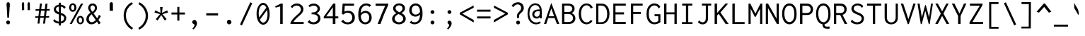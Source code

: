 SplineFontDB: 3.0
FontName: Inconsolata-aw
FullName: Inconsolata-aw
FamilyName: Inconsolata-aw
Weight: Medium
Copyright: Created by Raph Levien using his own tools and FontForge. Copyright 2006 Raph Levien. Released under the SIL Open Font License, http://scripts.sil.org/OFL. Modified by maffi leonardo, Feb 13 2009. Modified again by Allen Wu, July 2014.
Version: 001.010
ItalicAngle: 0
UnderlinePosition: -100
UnderlineWidth: 50
Ascent: 820
Descent: 180
LayerCount: 2
Layer: 0 0 "Back"  1
Layer: 1 0 "Fore"  0
XUID: [1021 803 253296341 14691650]
FSType: 8
OS2Version: 3
OS2_WeightWidthSlopeOnly: 0
OS2_UseTypoMetrics: 1
CreationTime: 1161020814
ModificationTime: 1406356810
PfmFamily: 17
TTFWeight: 500
TTFWidth: 5
LineGap: 200
VLineGap: 0
Panose: 2 11 6 9 3 0 3 0 0 0
OS2TypoAscent: -85
OS2TypoAOffset: 1
OS2TypoDescent: 85
OS2TypoDOffset: 1
OS2TypoLinegap: 0
OS2WinAscent: -85
OS2WinAOffset: 1
OS2WinDescent: 85
OS2WinDOffset: 1
HheadAscent: -85
HheadAOffset: 1
HheadDescent: 85
HheadDOffset: 1
OS2SubXSize: 650
OS2SubYSize: 700
OS2SubXOff: 0
OS2SubYOff: 140
OS2SupXSize: 650
OS2SupYSize: 700
OS2SupXOff: 0
OS2SupYOff: 480
OS2StrikeYSize: 49
OS2StrikeYPos: 258
OS2Vendor: 'PfEd'
OS2CodePages: 00000013.00000000
OS2UnicodeRanges: 8000002f.0000016b.00000000.00000000
MarkAttachClasses: 1
DEI: 91125
LangName: 1033 
Encoding: UnicodeBmp
UnicodeInterp: none
NameList: Adobe Glyph List
DisplaySize: -24
AntiAlias: 1
FitToEm: 1
WinInfo: 64 16 14
BeginPrivate: 9
BlueValues 31 [-14 0 529 541 722 730 770 775]
OtherBlues 11 [-201 -193]
BlueScale 8 0.039625
BlueFuzz 1 1
StdHW 4 [74]
StdVW 4 [77]
StemSnapH 7 [71 74]
StemSnapV 7 [74 77]
ExpansionFactor 4 0.06
EndPrivate
TeXData: 1 0 0 629145 314572 209715 554699 1048576 209715 783286 444596 497025 792723 393216 433062 380633 303038 157286 324010 404750 52429 2506097 1059062 262144
BeginChars: 65544 294

StartChar: .notdef
Encoding: 65536 -1 0
Width: 600
Flags: W
LayerCount: 2
EndChar

StartChar: space
Encoding: 32 32 1
Width: 600
GlyphClass: 2
Flags: W
LayerCount: 2
EndChar

StartChar: exclam
Encoding: 33 33 2
Width: 600
GlyphClass: 2
Flags: W
LayerCount: 2
Fore
SplineSet
356.002 55.4912 m 0
 356.002 17.7002 325.296 -13.0166 287.479 -13.0166 c 0
 249.672 -13.0166 218.954 17.6865 218.954 55.4932 c 0
 218.954 93.2861 249.66 124.002 287.479 124.002 c 0
 325.284 124.002 356.002 93.2969 356.002 55.4912 c 0
289.271 774.001 m 0
 311.02 774.001 335.4 759.407 344.344 724.32 c 0
 346.089 717.476 348.758 704.489 348.758 677.25 c 0
 348.758 632.979 340.893 589.116 337.998 545 c 2
 316.998 225 l 1
 258.998 225 l 1
 241.998 545 l 2
 237.953 621.137 230.563 649.273 230.563 686.67 c 0
 230.563 708.378 233.143 724.012 238.461 736.817 c 0
 248.802 761.721 269.201 774.001 289.271 774.001 c 0
EndSplineSet
Validated: 1
EndChar

StartChar: quotedbl
Encoding: 34 34 3
Width: 600
GlyphClass: 2
Flags: W
LayerCount: 2
Fore
SplineSet
456 706 m 2
 456 596 l 1
 457.64 492 l 1
 377.28 492 l 1
 374 542 377.28 542 375.64 592 c 1
 380.765 611.5 374 625.258 374 648 c 2
 374 706 l 2
 374 751.782 401.192 772.143 419.514 772.143 c 0
 438.179 772.143 456 758.433 456 706 c 2
254 706 m 2
 254 596 l 1
 255.64 492 l 1
 175.28 492 l 1
 172 542 175.28 542 173.64 592 c 1
 178.765 611.5 172 625.258 172 648 c 2
 172 706 l 2
 172 751.782 199.192 772.143 217.514 772.143 c 0
 236.179 772.143 254 758.433 254 706 c 2
EndSplineSet
Validated: 33
EndChar

StartChar: numbersign
Encoding: 35 35 4
Width: 600
GlyphClass: 2
Flags: W
LayerCount: 2
Fore
SplineSet
211 723 m 1
 281 725.998 l 1
 256.94 527.364 l 1
 384.588 528.89 l 1
 407.001 716.999 l 1
 479.001 719.999 l 1
 455.759 529.741 l 1
 561.001 530.999 l 1
 555.001 474.999 l 1
 448.942 473.938 l 1
 425.119 278.914 l 1
 540.001 280.999 l 1
 534.001 226.999 l 1
 418.549 225.133 l 1
 393.001 15.999 l 1
 323.001 11.999 l 1
 348.26 223.997 l 1
 219.943 221.923 l 1
 195 15.999 l 1
 127 12.999 l 1
 151.587 220.819 l 1
 39 218.999 l 1
 44 271.999 l 1
 157.887 274.065 l 1
 181.217 471.262 l 1
 55 470 l 1
 59 525 l 1
 187.757 526.539 l 1
 211 723 l 1
250.228 471.95 m 1
 226.408 275.309 l 1
 354.649 277.636 l 1
 377.954 473.229 l 1
 250.228 471.95 l 1
EndSplineSet
Validated: 1
EndChar

StartChar: dollar
Encoding: 36 36 5
Width: 600
GlyphClass: 2
Flags: W
LayerCount: 2
Fore
SplineSet
282 754 m 1
 357.001 754.002 l 1
 357.545 752.764 357.826 751.418 357.826 750.048 c 0
 357.826 741.464 350.001 741.13 350.001 730.002 c 2
 350.001 685.532 l 1
 418.469 678.633 479.449 647.8 522.001 597.002 c 1
 472.001 534.002 l 1
 469.53 534.649 466.406 536.861 465.999 542.033 c 0
 465.735 545.387 466.587 548.592 464.874 552.134 c 0
 464.367 553.183 463.572 554.434 459.967 558.806 c 0
 435.885 588.017 400.198 609.607 350.001 617.17 c 1
 350.001 394.008 l 1
 376.21 385.214 402.686 376.233 426.693 365.906 c 0
 451.099 355.408 542.79 316.114 542.79 210.307 c 0
 542.79 127.201 481.208 35.8965 350.001 18.79 c 1
 350.001 -54 l 1
 282.001 -54 l 1
 282.001 16.6514 l 1
 202.132 21.6387 130.574 53.0654 79.001 109.001 c 1
 129.001 178.001 l 1
 134.732 175.388 134.18 168.72 134.102 167.27 c 0
 133.83 162.202 133.225 159.078 137.668 154.351 c 0
 170.2 119.732 221.082 90.2109 282.001 83.4424 c 1
 282.001 338.142 l 1
 260.849 345.222 239.279 353.278 218.422 363.138 c 0
 121.008 409.185 101.838 474.448 101.838 516.645 c 0
 101.838 600.06 175.207 670.816 282 684.586 c 1
 282 754 l 1
350.001 316.851 m 1
 350.002 85.8447 l 1
 424.319 100.224 467.13 152.562 467.13 204.904 c 0
 467.13 228.696 458.248 267.248 409.601 293.706 c 0
 393.688 302.361 373.119 309.564 350.001 316.851 c 1
282.002 418.098 m 1
 282.001 618.619 l 1
 209.13 610.104 178.408 566.68 178.408 526.616 c 0
 178.408 501.337 190.351 466.61 241.422 437.197 c 0
 253.406 430.295 267.162 424.025 282.002 418.098 c 1
EndSplineSet
Validated: 1
EndChar

StartChar: percent
Encoding: 37 37 6
Width: 600
GlyphClass: 2
Flags: W
LayerCount: 2
Fore
SplineSet
463 722 m 1
 541 722 l 1
 137 0 l 1
 63 0 l 1
 463 722 l 1
171.904 735.106 m 0
 242.475 735.106 302.16 670.551 302.16 582.188 c 0
 302.16 496.123 243.528 431.982 172.952 431.982 c 0
 101.84 431.982 42.8516 496.911 42.8516 583.448 c 0
 42.8516 672.526 103.042 735.106 171.904 735.106 c 0
170.33 674.006 m 0
 147.48 674.006 112.979 656.125 112.979 587.431 c 0
 112.979 508.954 151.262 493.912 172.149 493.912 c 0
 195.202 493.912 229.092 512.143 229.092 579.149 c 0
 229.092 661.668 189.098 674.006 170.33 674.006 c 0
569.018 138.594 m 0
 569.018 51.7461 509.983 -12.123 439.695 -12.123 c 0
 369.049 -12.123 309.979 52.0537 309.979 138.263 c 0
 309.979 225.09 369.219 289.002 439.589 289.002 c 0
 510.127 289.002 569.018 224.872 569.018 138.594 c 0
439.32 229.006 m 0
 414.437 229.006 378.994 208.942 378.994 138.342 c 0
 378.994 69.8926 413.149 46.7715 440.304 46.7715 c 0
 465.114 46.7715 500.009 66.7959 500.009 135.904 c 0
 500.009 210.331 463.157 229.006 439.32 229.006 c 0
EndSplineSet
Validated: 1
EndChar

StartChar: ampersand
Encoding: 38 38 7
Width: 600
GlyphClass: 2
Flags: W
LayerCount: 2
Fore
SplineSet
275.219 729.113 m 0
 362.09 729.113 430.047 664.095 430.047 574.844 c 0
 430.047 499.043 380.585 423.323 304.998 382.002 c 1
 434.998 201.002 l 1
 462.524 232.966 478.371 266.739 487.028 294.096 c 0
 487.896 296.842 488.579 299.924 488.579 303.141 c 0
 488.579 307.709 486.979 312.213 486.979 316.94 c 0
 486.979 322.599 489.255 326.514 491.999 329.003 c 1
 566.999 277.003 l 1
 540.905 230.063 511.512 184.949 479 142.002 c 1
 560 37.002 l 1
 492 -13.998 l 1
 428 88.002 l 1
 382.006 30.9922 310.649 -12.0293 232.618 -12.0293 c 0
 128.336 -12.0293 51.7305 66.2754 51.7305 169.434 c 0
 51.7305 258.732 108.957 348.314 197.999 397.001 c 1
 155.128 448.799 115.987 513.457 115.987 577.086 c 0
 115.987 663.563 187.112 729.113 275.219 729.113 c 0
195.896 575.614 m 0
 195.896 545.143 208.497 503.948 265.997 432.002 c 1
 319.754 461.717 354.162 516.515 354.162 569.307 c 0
 354.162 624.186 316.436 660.404 273.732 660.404 c 0
 232.645 660.404 195.896 626.43 195.896 575.614 c 0
237.997 343.002 m 1
 176.424 303.103 139.361 237.449 139.361 177.451 c 0
 139.361 110.153 186.016 62.8281 245.171 62.8281 c 0
 322.403 62.8281 385.997 143.002 385.997 143.002 c 1
 237.997 343.002 l 1
EndSplineSet
Validated: 1
EndChar

StartChar: quotesingle
Encoding: 39 39 8
Width: 600
GlyphClass: 2
Flags: W
LayerCount: 2
Fore
SplineSet
390.503 701.904 m 6
 390.503 582.003 l 5
 392.818 468.643 l 5
 279.383 468.643 l 5
 274.753 523.143 279.383 523.143 277.068 577.643 c 5
 284.303 598.897 274.753 613.894 274.753 638.683 c 6
 274.753 701.903 l 6
 274.753 751.806 313.138 774 339 774 c 4
 365.348 774 390.503 759.056 390.503 701.904 c 6
EndSplineSet
Validated: 33
EndChar

StartChar: parenleft
Encoding: 40 40 9
Width: 600
GlyphClass: 2
Flags: W
LayerCount: 2
Fore
SplineSet
464 772 m 1
 498.999 701.001 l 1
 495.073 698.764 491.328 698.611 489.668 698.611 c 0
 485.072 698.611 481.395 699.933 477.322 699.933 c 0
 472.716 699.933 469.927 698.141 466.834 696.315 c 0
 331.452 616.468 251.272 468.859 251.272 303.346 c 0
 251.272 123.314 344.63 -46.9678 503 -138.999 c 1
 465 -199.999 l 1
 281.456 -103.657 170.68 88.9932 170.68 299.463 c 0
 170.68 511.567 284.678 693.118 464 772 c 1
EndSplineSet
Validated: 1
EndChar

StartChar: parenright
Encoding: 41 41 10
Width: 600
GlyphClass: 2
Flags: W
LayerCount: 2
Fore
SplineSet
100 699 m 1
 122.001 771.001 l 1
 310.267 684.353 432.001 496.634 432.001 290.29 c 0
 432.001 82.1055 308.17 -110.383 116.001 -201.999 c 1
 94.001 -131.999 l 1
 250.595 -49.1162 350.028 112.598 350.028 286.979 c 0
 350.028 458.955 253.152 617.58 100 699 c 1
EndSplineSet
Validated: 1
EndChar

StartChar: asterisk
Encoding: 42 42 11
Width: 600
GlyphClass: 2
Flags: W
LayerCount: 2
Fore
SplineSet
257 601 m 1
 351 601 l 1
 349.036 587.217 345.49 584.406 344 570 c 2
 326 396 l 1
 510 480 l 1
 541 409 l 1
 342 349 l 1
 488 174 l 1
 425 124 l 1
 300 316 l 1
 170 123 l 1
 107 174 l 1
 258 348 l 1
 58 409 l 1
 88 484 l 1
 275 396 l 1
 257 601 l 1
EndSplineSet
Validated: 1
EndChar

StartChar: plus
Encoding: 43 43 12
Width: 600
GlyphClass: 2
Flags: W
LayerCount: 2
Fore
SplineSet
267 606 m 1
 340 606 l 1
 340 408 l 1
 538 408 l 1
 538 337 l 1
 340 337 l 1
 340 120 l 1
 267 120 l 1
 267 337 l 1
 62 337 l 1
 62 408 l 1
 267 408 l 1
 267 606 l 1
EndSplineSet
Validated: 1
EndChar

StartChar: comma
Encoding: 44 44 13
Width: 600
GlyphClass: 2
Flags: W
LayerCount: 2
Fore
SplineSet
364.152 22.835 m 0
 364.152 -37.4941 321.708 -113.06 241.002 -195.003 c 1
 201.002 -160.003 l 1
 228.483 -134.729 247.953 -106.531 259.272 -87.9355 c 0
 264.931 -78.6406 276.43 -58.8359 276.43 -39.6602 c 0
 276.43 -15.8047 250.978 -5.06694 240 0 c 0
 214 12 194 38.8408 194 70 c 0
 194 106 236 150 282 146 c 0
 323.06 142.43 364.152 82.1328 364.152 22.835 c 0
EndSplineSet
Validated: 33
EndChar

StartChar: hyphen
Encoding: 45 45 14
Width: 600
GlyphClass: 2
Flags: W
LayerCount: 2
Fore
SplineSet
91 381 m 5
 508 381 l 5
 508 304 l 5
 91 304 l 5
 91 381 l 5
EndSplineSet
Validated: 1
EndChar

StartChar: period
Encoding: 46 46 15
Width: 600
GlyphClass: 2
Flags: W
LayerCount: 2
Fore
SplineSet
380.191 68.1943 m 4
 380.191 23.3184 344.566 -13.6484 299.976 -13.6484 c 4
 255.484 -13.6484 219.843 23.2842 219.843 68.2139 c 4
 219.843 113.053 255.447 150 300 150 c 4
 344.569 150 380.191 113.05 380.191 68.1943 c 4
EndSplineSet
Validated: 1
EndChar

StartChar: slash
Encoding: 47 47 16
Width: 600
GlyphClass: 2
Flags: W
LayerCount: 2
Fore
SplineSet
84 -15 m 1
 447 770 l 1
 516 735 l 1
 152 -49 l 1
 84 -15 l 1
EndSplineSet
Validated: 1
EndChar

StartChar: zero
Encoding: 48 48 17
Width: 600
GlyphClass: 2
Flags: W
HStem: -13.0219 73.9067<248.242 363.937> 656 71<242.297 358.512>
VStem: 67.9924 75.8026<234.607 511.118> 456.099 74.908<189.533 478.906>
LayerCount: 2
Fore
SplineSet
301.249 727 m 0
 412.345 727 531.007 595.219 531.007 348.788 c 0
 531.007 100.694 407.312 -13.0219 302.525 -13.0219 c 0
 188.358 -13.0219 67.9924 121.658 67.9924 355.222 c 0
 67.9924 586.285 186.665 727 301.249 727 c 0
414.067 561.958 m 1
 383.092 625.695 339.657 656 300.157 656 c 0
 228.597 656 143.795 554.031 143.795 369.311 c 0
 143.795 318.267 149.725 272.506 159.907 232.842 c 1
 414.067 561.958 l 1
440.863 484.525 m 1
 186.653 159.413 l 1
 218.03 96.0835 262.445 60.8848 305.327 60.8848 c 0
 369.033 60.8848 456.099 137.611 456.099 339.376 c 0
 456.099 395.528 450.46 443.805 440.863 484.525 c 1
EndSplineSet
Validated: 1
EndChar

StartChar: one
Encoding: 49 49 18
Width: 600
GlyphClass: 2
Flags: W
LayerCount: 2
Fore
SplineSet
393 724 m 5
 393 0 l 5
 304 0 l 5
 304 623 l 5
 145 580 l 5
 124 625 l 5
 332 724 l 5
 393 724 l 5
EndSplineSet
Validated: 1
EndChar

StartChar: two
Encoding: 50 50 19
Width: 600
GlyphClass: 2
Flags: W
LayerCount: 2
Fore
SplineSet
72 610 m 1
 119 683 204 727 295 727 c 0
 424 727 525 637 525 524 c 0
 525 420 443 346 385 297 c 0
 328 248 235 176 169 71 c 1
 502 71 l 2
 508 71 511 72 516 76 c 0
 519 78 525 83 533 81 c 1
 533 0 l 1
 67 0 l 1
 67 51 l 1
 134 171 207 245 298 320 c 0
 355 367 437 430 437 518 c 0
 437 596 369 655 284 655 c 0
 215 655 167 616 148 590 c 0
 142 580 145 573 137 563 c 1
 72 610 l 1
EndSplineSet
Validated: 33
EndChar

StartChar: three
Encoding: 51 51 20
Width: 600
GlyphClass: 2
Flags: W
LayerCount: 2
Fore
SplineSet
509 541 m 0
 509 471 461 409 390 385 c 1
 473 358 527 285 527 199 c 0
 527 86 434 -12 282 -12 c 0
 203 -12 127 16 73 70 c 1
 140 143 l 1
 152 132 146 121 157 110 c 0
 163 104 207 61 281 61 c 0
 374 61 441 129 441 208 c 0
 441 295 362 346 255 346 c 0
 241 346 228 345 214 343 c 1
 214 408 l 1
 290 408 326 421 340 426 c 0
 395 448 424 496 424 540 c 0
 424 601 368 652 286 652 c 0
 237 652 186 633 149 597 c 1
 100 647 l 1
 150 697 219 724 291 724 c 0
 416 724 509 640 509 541 c 0
EndSplineSet
Validated: 1
EndChar

StartChar: four
Encoding: 52 52 21
Width: 600
GlyphClass: 2
Flags: W
LayerCount: 2
Fore
SplineSet
380 723 m 1
 455 723 l 1
 455 271 l 1
 557 271 l 1
 557 199 l 1
 455 199 l 1
 455 0 l 1
 363 0 l 1
 363 200 l 1
 43 200 l 1
 43 260 l 1
 380 723 l 1
364 594 m 1
 131 271 l 1
 364 271 l 1
 364 594 l 1
EndSplineSet
Validated: 1
EndChar

StartChar: five
Encoding: 53 53 22
Width: 600
GlyphClass: 2
Flags: W
LayerCount: 2
Fore
SplineSet
111 722 m 1
 513 722 l 1
 513 649 l 1
 186 649 l 1
 173 441 l 1
 215 460 259 469 303 469 c 0
 436 469 543 383 543 228 c 0
 543 72 430 -13 292 -13 c 0
 198 -13 110 27 57 98 c 1
 136 152 l 1
 147 145 140 134 146 125 c 0
 150 117 205 58 291 58 c 0
 376 58 452 119 452 230 c 0
 452 345 373 402 289 402 c 0
 235 402 179 378 140 334 c 1
 83 355 l 1
 111 722 l 1
EndSplineSet
Validated: 1
EndChar

StartChar: six
Encoding: 54 54 23
Width: 600
GlyphClass: 2
Flags: W
LayerCount: 2
Fore
SplineSet
343.5 730 m 0
 407.5 730 470.5 706 517.5 664 c 1
 455.5 602 l 1
 443.5 610 444.5 621 436.5 628 c 0
 431.5 633 396.5 658 343.5 658 c 0
 286.5 658 155.5 626 150.5 379 c 1
 186.5 433 249.5 466 319.5 466 c 0
 431.5 466 537.5 380 537.5 230 c 0
 537.5 81 431.5 -12 310.5 -12 c 0
 239.5 -12 169.5 20 122.5 84 c 0
 71.5 154 62.5 244 62.5 329 c 0
 62.5 398 70.5 482 96.5 551 c 0
 145.5 677 248.5 730 343.5 730 c 0
310.5 395 m 0
 251.5 395 191.5 357 155.5 298 c 1
 144.5 163 217.5 60 314.5 60 c 0
 381.5 60 450.5 113 450.5 225 c 0
 450.5 350 374.5 395 310.5 395 c 0
EndSplineSet
Validated: 33
EndChar

StartChar: seven
Encoding: 55 55 24
Width: 600
GlyphClass: 2
Flags: W
LayerCount: 2
Fore
SplineSet
75.5 722 m 1
 524.5 722 l 1
 524.5 677 l 1
 471.5 565 420.5 452 374.5 338 c 0
 328.5 226 286.5 114 247.5 0 c 1
 147.5 0 l 1
 194.5 130 245.5 259 299.5 386 c 0
 336.5 473 374.5 559 414.5 645 c 1
 75.5 645 l 1
 75.5 722 l 1
EndSplineSet
Validated: 1
EndChar

StartChar: eight
Encoding: 56 56 25
Width: 600
GlyphClass: 2
Flags: W
LayerCount: 2
Fore
SplineSet
309.5 731 m 0
 426.5 731 516.5 655 516.5 560 c 0
 516.5 491 466.5 423 389.5 386 c 1
 479.5 348 542.5 271 542.5 186 c 0
 542.5 76 437.5 -12 298.5 -12 c 0
 161.5 -12 57.5 74 57.5 182 c 0
 57.5 265 121.5 344 215.5 384 c 1
 144.5 417 94.5 482 94.5 553 c 0
 94.5 650 188.5 731 309.5 731 c 0
282.5 351 m 1
 207.5 322 148.5 261 148.5 192 c 0
 148.5 120 216.5 61 302.5 61 c 0
 387.5 61 452.5 118 452.5 187 c 0
 452.5 258 385.5 322 282.5 351 c 1
302.5 663 m 0
 233.5 663 180.5 617 180.5 560 c 0
 180.5 465 320.5 415 320.5 415 c 1
 382.5 445 429.5 499 429.5 555 c 0
 429.5 615 373.5 663 302.5 663 c 0
EndSplineSet
Validated: 1
EndChar

StartChar: nine
Encoding: 57 57 26
Width: 600
GlyphClass: 2
Flags: W
LayerCount: 2
Fore
SplineSet
255 -12 m 0
 189 -12 126 12 79 54 c 1
 141 116 l 1
 154 108 151 96 161 88 c 0
 162 88 200 62 257 62 c 0
 314 62 380 88 414 161 c 0
 422 179 443 228 446 340 c 1
 409 291 348 262 283 262 c 0
 167 262 65 351 65 490 c 0
 65 630 168 729 292 729 c 0
 375 729 466 683 508 572 c 0
 526 523 535 461 535 370 c 0
 535 252 515 189 501 156 c 0
 453 41 351 -12 255 -12 c 0
291 333 m 0
 348 333 407 367 442 421 c 1
 456 567 380 657 290 657 c 0
 218 657 151 598 151 493 c 0
 151 386 220 333 291 333 c 0
EndSplineSet
Validated: 33
EndChar

StartChar: colon
Encoding: 58 58 27
Width: 600
GlyphClass: 2
Flags: W
LayerCount: 2
Fore
SplineSet
355.002 423.493 m 0
 355.002 387.009 324.552 356.954 286.441 356.954 c 0
 248.415 356.954 217.952 386.98 217.952 423.509 c 0
 217.952 459.963 248.383 490.002 286.462 490.002 c 0
 324.556 490.002 355.002 459.961 355.002 423.493 c 0
355.002 53.4932 m 0
 355.002 17.0088 324.552 -13.0459 286.441 -13.0459 c 0
 248.415 -13.0459 217.952 16.9805 217.952 53.5088 c 0
 217.952 89.9629 248.383 120.002 286.462 120.002 c 0
 324.556 120.002 355.002 89.9609 355.002 53.4932 c 0
EndSplineSet
Validated: 1
EndChar

StartChar: semicolon
Encoding: 59 59 28
Width: 600
GlyphClass: 2
Flags: W
LayerCount: 2
Fore
SplineSet
364.152 22.835 m 0
 364.152 -37.4941 321.706 -113.057 241 -195 c 1
 201 -160 l 1
 228.481 -134.726 247.951 -106.529 259.27 -87.9336 c 0
 264.928 -78.6377 276.427 -58.834 276.427 -39.6582 c 0
 276.427 -15.8027 259.351 -5.13281 249.284 1.5625 c 0
 239.047 8.37109 216.973 21.6943 216.973 52.8525 c 0
 216.973 87.8496 245.536 118.93 283.672 118.93 c 0
 324.887 118.93 364.152 82.1328 364.152 22.835 c 0
355.002 423.493 m 0
 355.002 387.009 324.552 356.954 286.441 356.954 c 0
 248.415 356.954 217.952 386.98 217.952 423.509 c 0
 217.952 459.963 248.383 490.002 286.462 490.002 c 0
 324.556 490.002 355.002 459.961 355.002 423.493 c 0
EndSplineSet
Validated: 1
EndChar

StartChar: less
Encoding: 60 60 29
Width: 600
GlyphClass: 2
Flags: W
LayerCount: 2
Fore
SplineSet
541 575 m 1
 541 657 l 1
 50 399 l 1
 50 343 l 1
 544 55 l 1
 544 142 l 1
 139 370 l 1
 541 575 l 1
EndSplineSet
Validated: 9
EndChar

StartChar: equal
Encoding: 61 61 30
Width: 600
GlyphClass: 2
Flags: W
LayerCount: 2
Fore
SplineSet
62 508 m 1
 538 508 l 1
 538 437 l 1
 62 437 l 1
 62 508 l 1
62 268 m 1
 538 268 l 1
 538 197 l 1
 62 197 l 1
 62 268 l 1
EndSplineSet
Validated: 1
EndChar

StartChar: greater
Encoding: 62 62 31
Width: 600
GlyphClass: 2
Flags: W
LayerCount: 2
Fore
SplineSet
59 575 m 1
 59 657 l 1
 550 399 l 1
 550 343 l 1
 56 55 l 1
 56 142 l 1
 461 370 l 1
 59 575 l 1
EndSplineSet
Validated: 1
EndChar

StartChar: question
Encoding: 63 63 32
Width: 600
GlyphClass: 2
Flags: W
LayerCount: 2
Fore
SplineSet
381.002 51.4932 m 0
 381.002 15.0088 350.553 -15.0459 312.441 -15.0459 c 0
 274.415 -15.0459 243.952 14.9805 243.952 51.5088 c 0
 243.952 87.9629 274.383 118.002 312.462 118.002 c 0
 350.556 118.002 381.002 87.9609 381.002 51.4932 c 0
84.001 650 m 1
 134.426 727.691 220.639 771.061 307.403 771.061 c 0
 438.7 771.061 513.241 674.634 513.241 566.64 c 0
 513.241 457.757 436.647 413.667 398.405 379.677 c 0
 350.693 337.27 348.001 302.836 348.001 262.001 c 2
 348.001 214.001 l 1
 272.001 214.001 l 1
 272.001 262.001 l 2
 272.001 314.015 275.261 354.807 326.45 411.014 c 0
 361.473 449.469 421.577 496.797 421.577 572.71 c 0
 421.577 641.183 368.949 695.153 299.635 695.153 c 0
 241.047 695.153 179.543 656.112 143.001 595 c 1
 84.001 650 l 1
EndSplineSet
Validated: 1
EndChar

StartChar: at
Encoding: 64 64 33
Width: 600
GlyphClass: 2
Flags: W
LayerCount: 2
Fore
SplineSet
514 35 m 1
 465.464 3.64258 409.093 -13.0049 351.68 -13.0049 c 0
 207.207 -13.0049 45.9785 94.75 45.9785 363.717 c 0
 45.9785 626.559 197.938 733 324.447 733 c 0
 408.453 733 485.772 686.98 523.017 604.768 c 0
 548.262 549.039 549 493.219 549 438.001 c 2
 549 203.001 l 1
 479 203.001 l 1
 479 247.001 l 1
 450.306 212.735 407.914 192.941 363.251 192.941 c 0
 280.295 192.941 212.67 260.163 212.67 343.966 c 0
 212.67 406.433 250.973 468.115 322.793 496.582 c 0
 368.543 514.716 414.747 515 459 515 c 2
 476 515 l 1
 475.939 600.733 407.704 671.015 321.098 671.015 c 0
 220.711 671.015 112.988 575.649 112.988 367.243 c 0
 112.988 141.221 246.229 52.9316 358.489 52.9316 c 0
 402.842 52.9316 446.203 66.1816 483 91 c 1
 514 35 l 1
478.999 456.999 m 1
 459.998 456.998 l 2
 418.557 456.998 369.897 456.606 330.803 429.77 c 0
 299.599 408.351 284.925 377.013 284.925 347.369 c 0
 284.925 297.232 325.739 256.964 376.597 256.964 c 0
 410.055 256.964 444.08 274.841 462.009 309.68 c 0
 480.086 344.808 478.999 389.065 478.999 434.999 c 2
 478.999 456.999 l 1
EndSplineSet
Validated: 33
EndChar

StartChar: A
Encoding: 65 65 34
Width: 600
GlyphClass: 2
Flags: W
LayerCount: 2
Fore
SplineSet
27 -1 m 1
 282 735 l 1
 291 735 l 1
 570 0 l 1
 486 0 l 1
 406 211 l 1
 177 211 l 1
 107 -1 l 1
 27 -1 l 1
388 274 m 1
 286 549 l 1
 193 274 l 1
 388 274 l 1
EndSplineSet
Validated: 1
EndChar

StartChar: B
Encoding: 66 66 35
Width: 600
GlyphClass: 2
Flags: W
LayerCount: 2
Fore
SplineSet
66 722 m 1
 271.001 721.999 l 2
 315.4 721.999 360.705 721.499 405.88 701.855 c 0
 473.725 672.354 511.001 610.489 511.001 545.609 c 0
 511.001 476.391 468.789 413.433 404.001 387 c 1
 484.895 359.735 539.123 283.98 539.123 199.903 c 0
 539.123 125.489 496.411 54.79 418.712 21.7725 c 0
 368.818 0.570312 319.11 0 270 0 c 2
 66 0 l 1
 66 722 l 1
146.001 652.999 m 1
 146.001 422.999 l 1
 259.001 422.999 l 2
 291.146 422.999 325.728 423.131 358.964 437.514 c 0
 404.425 457.188 429.17 496.926 429.17 538.137 c 0
 429.17 579.683 403.8 620.585 355.924 639.924 c 0
 323.834 652.886 290.835 652.999 260.001 652.999 c 2
 146.001 652.999 l 1
146.001 354.999 m 1
 146.002 70.999 l 1
 284.002 70.999 l 2
 315.206 70.999 345.806 71.5459 376.986 85.5957 c 0
 426.878 108.077 454.348 156.378 454.348 208.009 c 0
 454.348 260.226 425.929 311.753 372.337 337.188 c 0
 336.298 354.295 300.474 354.999 264.001 354.999 c 2
 146.001 354.999 l 1
EndSplineSet
Validated: 1
EndChar

StartChar: C
Encoding: 67 67 36
Width: 600
GlyphClass: 2
Flags: W
LayerCount: 2
Fore
SplineSet
331.618 728 m 0
 427.542 728 514.175 672.041 552.999 584.999 c 1
 475.999 546.999 l 1
 470.669 550.735 470.715 557.019 470.715 558.375 c 0
 470.715 561.257 471.206 564.142 471.206 567.016 c 0
 471.206 572.402 469.515 575.396 467.215 579.367 c 0
 438.074 629.698 385.396 663.167 328.882 663.167 c 0
 226.815 663.167 135.986 555.778 135.986 363.969 c 0
 135.986 168.839 229.417 57.9941 335.654 57.9941 c 0
 392.316 57.9941 449.701 90.8848 482.999 146 c 1
 542.999 107 l 1
 497.693 32.9785 417.217 -12.002 331.108 -12.002 c 0
 212.178 -12.002 56.9668 77.8506 56.9668 356.807 c 0
 56.9668 645.838 219.327 728 331.618 728 c 0
EndSplineSet
Validated: 1
EndChar

StartChar: D
Encoding: 68 68 37
Width: 600
GlyphClass: 2
Flags: W
LayerCount: 2
Fore
SplineSet
72 722 m 1
 241.001 722 l 2
 304.678 722 356.646 717.434 409.104 683.3 c 0
 501.967 622.876 543.182 501.213 543.182 362.199 c 0
 543.182 204.202 486.7 81.1934 383.192 27.9785 c 0
 332.292 1.81055 284.391 -1 227 -1 c 2
 72 -1 l 1
 72 722 l 1
149.001 653 m 1
 149 63 l 1
 223 63 l 2
 268.397 63 312.737 65.0195 358.002 95.5625 c 0
 415.69 134.488 461.353 213.696 461.353 351.331 c 0
 461.353 455.017 438.945 557.738 371.851 613.352 c 0
 327.166 650.39 281.492 653 236.001 653 c 2
 149.001 653 l 1
EndSplineSet
Validated: 1
EndChar

StartChar: E
Encoding: 69 69 38
Width: 600
GlyphClass: 2
Flags: W
LayerCount: 2
Fore
SplineSet
78 723 m 1
 521 723 l 1
 521 651 l 1
 155 651 l 1
 155 414 l 1
 457 414 l 1
 457 340 l 1
 155 340 l 1
 155 72 l 1
 518 72 l 1
 518 0 l 1
 78 0 l 1
 78 723 l 1
EndSplineSet
Validated: 1
EndChar

StartChar: F
Encoding: 70 70 39
Width: 600
GlyphClass: 2
Flags: W
LayerCount: 2
Fore
SplineSet
100 723 m 1
 516 723 l 1
 516 652 l 1
 182 652 l 1
 182 425 l 1
 452 425 l 1
 452 355 l 1
 182 355 l 1
 182 0 l 1
 100 0 l 1
 100 723 l 1
EndSplineSet
Validated: 1
EndChar

StartChar: G
Encoding: 71 71 40
Width: 600
GlyphClass: 2
Flags: W
LayerCount: 2
Fore
SplineSet
331.256 729.021 m 0
 420.211 729.021 499.722 682.819 541.001 607.999 c 1
 484.001 549.999 l 1
 474.935 555.814 472.125 564.987 468.569 572.777 c 0
 446.486 621.162 395.192 658.067 330.754 658.067 c 0
 269.932 658.067 205.563 624.732 168.312 554.634 c 0
 140.066 501.479 131.993 436.71 131.993 369.475 c 0
 131.993 293.213 140.467 191.911 200.744 123.216 c 0
 240.013 78.4619 291.335 59.9971 338.046 59.9971 c 0
 381.069 59.9971 427.485 75.1279 468 104 c 1
 468 276 l 1
 337 276 l 1
 337 346 l 1
 543 346 l 1
 543 64 l 1
 474.935 13.8818 397.763 -11.0488 330.884 -11.0488 c 0
 204.891 -11.0488 51.8867 79.1094 51.8867 352.371 c 0
 51.8867 669.165 235.234 729.021 331.256 729.021 c 0
EndSplineSet
Validated: 1
EndChar

StartChar: H
Encoding: 72 72 41
Width: 600
GlyphClass: 2
Flags: W
LayerCount: 2
Fore
SplineSet
73 722 m 1
 163 722 l 1
 163.822 720.356 164.252 718.529 164.252 716.663 c 0
 164.252 707.549 157 706.38 157 694 c 2
 157 413 l 1
 440 413 l 1
 440 722 l 1
 528 722 l 1
 528.872 720.545 529.336 718.865 529.336 717.138 c 0
 529.336 708.364 521 708.006 521 696 c 2
 521 -1 l 1
 439 -1 l 1
 439 344 l 1
 157 344 l 1
 157 0 l 1
 73 0 l 1
 73 722 l 1
EndSplineSet
Validated: 1
EndChar

StartChar: I
Encoding: 73 73 42
Width: 600
GlyphClass: 2
Flags: W
LayerCount: 2
Fore
SplineSet
112 722 m 1
 470 722 l 1
 470 654 l 1
 327 654 l 1
 327 66 l 1
 477 66 l 1
 477 -1 l 1
 104 -1 l 1
 104 67 l 1
 246 67 l 1
 246 654 l 1
 112 654 l 1
 112 722 l 1
EndSplineSet
Validated: 1
EndChar

StartChar: J
Encoding: 74 74 43
Width: 600
GlyphClass: 2
Flags: W
LayerCount: 2
Fore
SplineSet
209 722 m 1
 539 722.002 l 1
 539 654.002 l 1
 428 654.002 l 1
 428 242.002 l 2
 428 189.716 427.529 134.893 399.871 83.1328 c 0
 366.41 20.5146 303.824 -13.1006 235.465 -13.1006 c 0
 171.621 -13.1006 109.769 15.8271 67.001 67 c 1
 121.001 133 l 1
 127.876 126.68 123.024 118.694 128.163 112.067 c 0
 130.664 108.842 176.363 58.6807 236.759 58.6807 c 0
 271.444 58.6807 302.787 75.9434 322.107 104.722 c 0
 348.989 144.764 348 196.3 348 241 c 2
 348 654 l 1
 209 654 l 1
 209 722 l 1
EndSplineSet
Validated: 33
EndChar

StartChar: K
Encoding: 75 75 44
Width: 600
GlyphClass: 2
Flags: W
LayerCount: 2
Fore
SplineSet
59 723 m 1
 155.998 723 l 1
 157.284 715.176 152.151 709.852 149.465 706.358 c 0
 145.418 701.094 144.999 698.015 144.999 693 c 2
 144.999 389 l 1
 446.999 728 l 1
 466.857 722.945 487.384 722 507 722 c 2
 537 722 l 1
 264 410 l 1
 556 -1 l 1
 498.81 -0.826172 453 -5 453 -5 c 1
 202 361 l 1
 145 299 l 1
 145 0 l 1
 59 0 l 1
 59 723 l 1
EndSplineSet
Validated: 33
EndChar

StartChar: L
Encoding: 76 76 45
Width: 600
GlyphClass: 2
Flags: W
LayerCount: 2
Fore
SplineSet
87 722 m 1
 181 721.999 l 1
 182.252 713.762 178.671 707.036 176.957 703.775 c 0
 173.543 697.277 171 693.469 171 683 c 2
 171 69 l 1
 519 69 l 1
 519 -1 l 1
 87 -1 l 1
 87 722 l 1
EndSplineSet
Validated: 33
EndChar

StartChar: M
Encoding: 77 77 46
Width: 600
GlyphClass: 2
Flags: W
LayerCount: 2
Fore
SplineSet
57 722 m 1
 121 722 l 1
 300 369 l 1
 482 723 l 1
 543 723 l 1
 543 -1 l 1
 466 -1 l 1
 466 545 l 1
 310 254 l 1
 279 254 l 1
 133 541 l 1
 133 -1 l 1
 57 -1 l 1
 57 722 l 1
EndSplineSet
Validated: 1
EndChar

StartChar: N
Encoding: 78 78 47
Width: 600
GlyphClass: 2
Flags: W
LayerCount: 2
Fore
SplineSet
68 0 m 1
 68 722 l 1
 147 722 l 1
 450 187 l 1
 450 723 l 1
 536 723 l 1
 536.929 716.255 533.916 710.683 532.621 708.22 c 0
 529.844 702.938 528 700.058 528 692 c 2
 528 -1 l 1
 464 -1 l 1
 146 568 l 1
 146 0 l 1
 68 0 l 1
EndSplineSet
Validated: 1
EndChar

StartChar: O
Encoding: 79 79 48
Width: 600
GlyphClass: 2
Flags: W
LayerCount: 2
Fore
SplineSet
556.008 359.504 m 0
 556.008 296.095 551.431 206.273 513.071 128.646 c 0
 465.54 32.457 382.428 -11.0146 304.486 -11.0146 c 0
 193.978 -11.0146 44.001 78.3994 44.001 362.113 c 0
 44.001 645.884 196.082 730 303.762 730 c 0
 382.354 730 464.443 686.67 511.792 593.902 c 0
 551.172 516.748 556.008 427.05 556.008 359.504 c 0
300.363 654.011 m 0
 224.498 654.011 123.975 587.912 123.975 372.66 c 0
 123.975 143.054 223.623 67.9873 304.838 67.9873 c 0
 353.419 67.9873 409.359 95.4453 442.77 165.717 c 0
 472.359 227.951 475.089 301.614 475.089 348.897 c 0
 475.089 410.011 471.39 479.154 446.987 539.85 c 0
 413.338 623.544 351.594 654.011 300.363 654.011 c 0
EndSplineSet
Validated: 1
EndChar

StartChar: P
Encoding: 80 80 49
Width: 600
GlyphClass: 2
Flags: W
LayerCount: 2
Fore
SplineSet
78 722 m 1
 297.998 722.002 l 2
 344.558 722.002 389.348 720.812 434.622 697.495 c 0
 502.826 662.371 538.015 591.719 538.015 518.7 c 0
 538.015 445.504 502.882 376.353 436.113 342.409 c 0
 392.262 320.116 348.977 319 304 319 c 1
 304 319 l 1
 162 319 l 1
 162 0 l 1
 78 0 l 1
 78 722 l 1
161.998 646.002 m 1
 160.998 390.002 l 1
 306.998 390.002 l 2
 335.464 390.002 362.991 390.68 390.829 404.765 c 0
 432.657 425.928 455.001 468.945 455.001 514.987 c 0
 455.001 561.986 431.627 607.923 386.617 630.502 c 0
 357.188 645.265 328.163 646.002 297.998 646.002 c 2
 161.998 646.002 l 1
EndSplineSet
Validated: 5
EndChar

StartChar: Q
Encoding: 81 81 50
Width: 600
GlyphClass: 2
Flags: W
LayerCount: 2
Fore
SplineSet
300.491 656.024 m 0
 221.775 656.024 122.96 585.888 122.96 373.877 c 0
 122.96 144.877 220.551 63.9922 305.427 63.9922 c 0
 366.012 63.9922 478.121 108.342 478.121 348.259 c 0
 478.121 408.965 473.721 479.175 448.587 540.782 c 0
 413.795 626.061 351.323 656.024 300.491 656.024 c 0
556.016 357.88 m 0
 556.016 294.497 551.451 205.025 513.097 127.798 c 0
 473.396 47.8584 408.807 4.4375 343.021 -7.54688 c 1
 344.367 -47.6055 355.333 -95.084 427.899 -95.084 c 0
 453.816 -95.084 485.179 -90.5898 522.001 -88.998 c 1
 520.001 -167.998 l 1
 436.633 -167.283 386.167 -172.608 341.236 -150.306 c 0
 288.62 -124.188 270.812 -74.3867 271.791 -8.40332 c 1
 166.777 8.07227 44.001 105.442 44.001 361.968 c 0
 44.001 646.357 196.452 730.001 303.806 730.001 c 0
 383.023 730.001 465.548 686.02 512.627 592.27 c 0
 551.228 515.402 556.016 426.335 556.016 357.88 c 0
EndSplineSet
Validated: 33
EndChar

StartChar: R
Encoding: 82 82 51
Width: 600
GlyphClass: 2
Flags: W
LayerCount: 2
Fore
SplineSet
75 722 m 1
 287.999 722.001 l 2
 334.666 722.001 380.247 720.951 425.987 697.72 c 0
 492.447 663.966 528.143 596.481 528.143 523.979 c 0
 528.143 428.395 468.499 345.903 381 322 c 1
 548 0 l 1
 457 0 l 1
 297 319 l 1
 157 319 l 1
 157 0 l 1
 75 0 l 1
 75 722 l 1
156.999 646.001 m 1
 156.999 390.002 l 1
 296.999 390.002 l 2
 325.465 390.002 352.992 390.68 380.83 404.765 c 0
 422.658 425.928 445.002 468.945 445.002 514.987 c 0
 445.002 561.986 421.628 607.922 376.618 630.501 c 0
 347.189 645.264 318.164 646.001 287.999 646.001 c 2
 156.999 646.001 l 1
EndSplineSet
Validated: 1
EndChar

StartChar: S
Encoding: 83 83 52
Width: 600
GlyphClass: 2
Flags: W
LayerCount: 2
Fore
SplineSet
514 636 m 1
 463.002 566.998 l 1
 460.469 567.768 457.131 570.057 456.898 576.477 c 0
 456.745 580.736 457.327 583.152 454.26 587.624 c 0
 426.296 628.399 374.584 659.137 307.323 659.137 c 0
 224.668 659.137 176.929 608.656 176.929 553.301 c 0
 176.929 523.785 190.278 480.956 250.701 445.618 c 0
 316.768 406.979 418.491 386.476 481.296 327.333 c 0
 526.491 284.774 537.391 234.351 537.391 196.565 c 0
 537.391 105.696 472.479 -12.0703 296.743 -12.0703 c 0
 207.646 -12.0703 126.78 19.165 70 80.998 c 1
 118 163.998 l 1
 123.54 161.187 123.285 154.811 123.259 152.897 c 0
 123.192 148.116 122.894 145.187 126.519 140.597 c 0
 158.801 99.7109 219.842 60.9492 299.1 60.9492 c 0
 403.921 60.9492 456.763 129.107 456.763 191.929 c 0
 456.763 224.218 443.541 261.931 396.186 291.611 c 0
 341.617 325.812 237.4 350.797 170.522 400.177 c 0
 110.322 444.627 93.7998 498.906 93.7998 541.004 c 0
 93.7998 639.749 183.362 726.008 313.761 726.008 c 0
 392.466 726.008 465.102 694.099 514 636 c 1
EndSplineSet
Validated: 1
EndChar

StartChar: T
Encoding: 84 84 53
Width: 600
GlyphClass: 2
Flags: W
LayerCount: 2
Fore
SplineSet
46 723 m 1
 546 723 l 1
 546 650 l 1
 333 650 l 1
 333 -1 l 1
 251 -1 l 1
 251 650 l 1
 46 650 l 1
 46 723 l 1
EndSplineSet
Validated: 1
EndChar

StartChar: U
Encoding: 85 85 54
Width: 600
GlyphClass: 2
Flags: W
LayerCount: 2
Fore
SplineSet
68 722 m 1
 159.003 721.998 l 1
 159.794 720.161 160.203 718.17 160.203 716.148 c 0
 160.203 709.233 155.634 704.496 152.574 700.193 c 0
 148.299 694.181 148.003 690.265 148.003 684.999 c 2
 148.003 247.999 l 2
 148.003 212.141 148.704 177.153 165.339 141.576 c 0
 191.302 86.0508 245.808 55.9189 303.069 55.9189 c 0
 359.416 55.9189 413.785 85.3418 440.469 140.547 c 0
 458.227 177.286 459.002 213.691 459.002 250.998 c 2
 459.002 721.998 l 1
 536.002 721.998 l 1
 536.002 252.998 l 2
 536.002 200.19 534.41 150.172 507.087 99.8125 c 0
 466.02 24.124 384.911 -13.0742 301.462 -13.0742 c 0
 216.266 -13.0742 136.155 24.9766 96.1416 99.2168 c 0
 69.4092 148.813 68 197.96 68 249 c 1
 68 249 l 1
 68 722 l 1
EndSplineSet
Validated: 1
EndChar

StartChar: V
Encoding: 86 86 55
Width: 600
GlyphClass: 2
Flags: W
LayerCount: 2
Fore
SplineSet
39 723 m 1
 124 723 l 1
 309 168 l 1
 484 722 l 1
 564 722 l 1
 322 -5 l 1
 285 -5 l 1
 39 723 l 1
EndSplineSet
Validated: 1
EndChar

StartChar: W
Encoding: 87 87 56
Width: 600
GlyphClass: 2
Flags: W
LayerCount: 2
Fore
SplineSet
30 722 m 1
 105 722 l 1
 183 234 l 1
 299 669 l 1
 324 669 l 1
 441 232 l 1
 507 722 l 1
 575 722 l 1
 461 -5 l 1
 429 -5 l 1
 305 472 l 1
 179 -5 l 1
 146 -5 l 1
 30 722 l 1
EndSplineSet
Validated: 1
EndChar

StartChar: X
Encoding: 88 88 57
Width: 600
GlyphClass: 2
Flags: W
LayerCount: 2
Fore
SplineSet
449 723 m 1
 530 723 l 1
 347.292 370.084 l 1
 552 0 l 1
 461 0 l 1
 300.474 286.156 l 1
 146 0 l 1
 57 0 l 1
 254.441 368.201 l 1
 61 723 l 1
 148 723 l 1
 300.153 448.564 l 1
 449 723 l 1
EndSplineSet
Validated: 1
EndChar

StartChar: Y
Encoding: 89 89 58
Width: 600
GlyphClass: 2
Flags: W
LayerCount: 2
Fore
SplineSet
43 723 m 1
 135 723 l 1
 312 372 l 1
 472 722 l 1
 558 722 l 1
 353 285 l 1
 353 0 l 1
 265 0 l 1
 265 285 l 1
 43 723 l 1
EndSplineSet
Validated: 1
EndChar

StartChar: Z
Encoding: 90 90 59
Width: 600
GlyphClass: 2
Flags: W
LayerCount: 2
Fore
SplineSet
82 722 m 1
 528.001 722 l 1
 527.001 665 l 1
 170.001 71 l 1
 511.001 71 l 2
 527.143 71 531.579 80.1396 546 78 c 1
 546 -1 l 1
 68 -1 l 1
 68 56 l 1
 432 649 l 1
 82 649 l 1
 82 722 l 1
EndSplineSet
Validated: 33
EndChar

StartChar: bracketleft
Encoding: 91 91 60
Width: 600
GlyphClass: 2
Flags: W
LayerCount: 2
Fore
SplineSet
162 776 m 1
 493 776 l 1
 493 707 l 1
 236 707 l 1
 237 -102 l 5
 495 -102 l 5
 495 -168 l 5
 163 -168 l 5
 162 776 l 1
EndSplineSet
Validated: 1
EndChar

StartChar: backslash
Encoding: 92 92 61
Width: 600
GlyphClass: 2
Flags: W
LayerCount: 2
Fore
SplineSet
516 -15 m 1
 153 770 l 1
 84 735 l 1
 448 -49 l 1
 516 -15 l 1
EndSplineSet
Validated: 9
EndChar

StartChar: bracketright
Encoding: 93 93 62
Width: 600
GlyphClass: 2
Flags: W
LayerCount: 2
Fore
SplineSet
438 776 m 1
 107 776 l 1
 107 707 l 1
 364 707 l 1
 361 -93 l 5
 103 -93 l 5
 103 -159 l 5
 435 -159 l 5
 438 776 l 1
EndSplineSet
Validated: 9
EndChar

StartChar: asciicircum
Encoding: 94 94 63
Width: 600
GlyphClass: 2
Flags: W
LayerCount: 2
Fore
SplineSet
38.3115 431 m 5
 296.355 728 l 5
 332.803 728 l 5
 561.688 432 l 5
 471.301 403 l 5
 308.019 606 l 5
 122.868 403 l 5
 38.3115 431 l 5
EndSplineSet
Validated: 1
EndChar

StartChar: underscore
Encoding: 95 95 64
Width: 600
GlyphClass: 2
Flags: W
LayerCount: 2
Fore
SplineSet
50 -22 m 1
 550 -22 l 1
 550 -93 l 1
 50 -93 l 1
 50 -22 l 1
EndSplineSet
Validated: 1
EndChar

StartChar: grave
Encoding: 96 96 65
Width: 600
GlyphClass: 2
Flags: W
LayerCount: 2
Fore
SplineSet
293.09 353.122 m 2
 229.977 463.064 l 1
 170.353 563.322 l 1
 168 744 l 1
 196.592 701.4 196.688 694.026 225.328 647.74 c 1
 236.667 616.728 244.362 618.187 257.411 595.457 c 2
 290.689 537.487 l 2
 316.957 491.729 329.436 410.24 329.972 369.047 c 0
 330.519 327.082 323.174 300.717 293.09 353.122 c 2
EndSplineSet
Validated: 33
EndChar

StartChar: a
Encoding: 97 97 66
Width: 600
GlyphClass: 2
Flags: W
LayerCount: 2
Fore
SplineSet
115 467 m 1
 164.456 518.083 232.513 541.056 303.926 541.056 c 0
 386.092 541.056 453.268 510.996 488.009 453.098 c 0
 512.442 412.376 514 371.391 514 328.001 c 2
 514 0.000976562 l 1
 435 0.000976562 l 1
 435 58.001 l 1
 377.24 10.666 309.94 -13.001 244.918 -13.001 c 0
 134.316 -13.001 66.8193 59.1641 66.8193 136.826 c 0
 66.8193 195.508 104.708 257.38 188.206 288.065 c 0
 255.558 312.817 339.023 312 417 312 c 2
 434 312 l 1
 434 331 l 2
 434 359.055 434.409 393.113 416.772 422.077 c 0
 401.83 446.614 370.745 473.03 307.869 473.03 c 0
 258.955 473.03 199.358 459.393 156 414 c 1
 115 467 l 1
437.001 248.001 m 1
 418.001 248.002 l 2
 362.992 248.002 292.115 251.467 244.036 239.989 c 0
 177.666 224.146 150.669 180.911 150.669 142.458 c 0
 150.669 95.1387 191.682 50.8154 261.864 50.8154 c 0
 331.199 50.8154 381.823 92.8447 401.059 113.288 c 0
 436.771 151.243 437.001 185.579 437.001 213.001 c 2
 437.001 248.001 l 1
EndSplineSet
Validated: 33
EndChar

StartChar: b
Encoding: 98 98 67
Width: 600
GlyphClass: 2
Flags: W
LayerCount: 2
Fore
SplineSet
79 771 m 1
 177.001 771.001 l 1
 178.977 764.037 172.639 759.558 170.696 758.014 c 0
 165.256 753.691 164 751.157 164 745.001 c 2
 164 448.001 l 1
 197.57 506.184 259.707 542.07 327.128 542.07 c 0
 431.167 542.07 540.005 456.139 540.005 271.2 c 0
 540.005 79.1562 427.245 -13.0762 318.695 -13.0762 c 0
 255.173 -13.0762 196.766 18.3506 162 70 c 1
 133 0 l 1
 79 0 l 1
 79 771 l 1
298.07 470.354 m 0
 245.669 470.354 197.568 440.715 177.846 392.983 c 0
 165.811 363.856 163.971 329.782 163.971 281.904 c 0
 163.971 236.093 163.586 204.899 167.226 177.364 c 0
 180.564 76.4443 260.538 61.9736 296.745 61.9736 c 0
 348.523 61.9736 453.239 91.5615 453.239 253.68 c 0
 453.239 440.585 347.818 470.354 298.07 470.354 c 0
EndSplineSet
Validated: 33
EndChar

StartChar: c
Encoding: 99 99 68
Width: 600
GlyphClass: 2
Flags: W
LayerCount: 2
Fore
SplineSet
539 442 m 1
 480.002 372.998 l 1
 470.827 379.922 477.128 390.807 472.705 399.751 c 0
 469.636 405.958 426.166 469.072 335.782 469.072 c 0
 238.506 469.072 160.971 393.767 160.971 273.125 c 0
 160.971 149.419 239.602 62.9775 342.758 62.9775 c 0
 395.812 62.9775 447.211 86.4414 483.002 126.998 c 1
 531.002 70.998 l 1
 480.518 16.5791 409.688 -13.0029 335.782 -13.0029 c 0
 186.049 -13.0029 75 104.891 75 264.508 c 0
 75 423.379 185.477 540.027 341.052 540.027 c 0
 426.181 540.027 497.315 503.103 539 442 c 1
EndSplineSet
Validated: 1
EndChar

StartChar: d
Encoding: 100 100 69
Width: 600
GlyphClass: 2
Flags: W
LayerCount: 2
Fore
SplineSet
440 452 m 1
 439.999 771.002 l 1
 528.999 771.002 l 1
 529.428 763.117 525.031 757.36 522.643 753.667 c 0
 518.514 747.284 517.989 744.042 517.998 738.002 c 2
 518.998 49.002 l 2
 519.021 32.9775 519.823 16.2109 523.998 0.000976562 c 1
 440.998 0.000976562 l 1
 436.756 12.8486 435.998 26.4238 435.998 39.001 c 2
 435.998 85.001 l 1
 402.752 25.583 340.196 -11.7422 272.5 -11.7422 c 0
 170.17 -11.7422 61.9971 73.6689 61.9971 269.088 c 0
 61.9971 471.408 183.849 543.089 284.755 543.089 c 0
 357.904 543.089 414.551 506.411 440 452 c 1
288.637 475.043 m 0
 227.728 475.043 142.872 433.441 142.872 282.733 c 0
 142.872 108.365 231.934 61.8115 291.868 61.8115 c 0
 347.079 61.8115 401.869 98.7207 422.258 162.217 c 0
 430.841 188.945 433.288 218.615 433.288 258.528 c 0
 433.288 317.622 430.951 347.17 424.39 371.789 c 0
 403.441 450.385 335.052 475.043 288.637 475.043 c 0
EndSplineSet
Validated: 33
EndChar

StartChar: e
Encoding: 101 101 70
Width: 600
GlyphClass: 2
Flags: W
LayerCount: 2
Fore
SplineSet
309.698 542.271 m 0
 396.487 542.271 495.286 496.223 519.331 354.104 c 0
 524.53 323.372 526.211 289.372 523 253.001 c 1
 147.298 253.001 l 1
 153.598 94.4863 256.131 55.4414 326.953 55.4414 c 0
 379.589 55.4414 429.496 76.3574 464 115 c 1
 510 70 l 1
 464.675 15.5068 396.045 -12.1436 320.487 -12.1436 c 0
 176.7 -12.1436 66.2988 82.2256 66.2988 258.61 c 0
 66.2988 451.855 183.263 542.271 309.698 542.271 c 0
150.008 317.002 m 1
 440.999 317.002 l 1
 450.941 402.841 389.68 478.171 303.883 478.171 c 0
 247.072 478.171 166.495 441.852 150.008 317.002 c 1
EndSplineSet
Validated: 33
EndChar

StartChar: f
Encoding: 102 102 71
Width: 600
GlyphClass: 2
Flags: W
LayerCount: 2
Fore
SplineSet
408.022 777.453 m 0
 474.61 777.453 532.123 750.586 570.002 705 c 1
 532.002 628 l 1
 528.436 627.638 523.231 629.721 522.594 637.659 c 0
 522.195 642.608 523.123 645.776 519.404 651.402 c 0
 497.141 685.077 454.729 711.981 403.751 711.981 c 0
 359.971 711.981 319.107 692.477 297.274 653.356 c 0
 277.496 617.916 278.001 577.346 278.001 539 c 2
 278.001 498 l 1
 451.001 498 l 1
 451.001 432 l 1
 278.001 432 l 1
 278.001 0 l 1
 198.001 0 l 1
 198.001 432 l 1
 83.001 432 l 1
 83.001 498 l 1
 198.001 498 l 1
 198.001 550 l 2
 198.001 596.99 199.927 641.101 227.06 685.227 c 0
 264.057 745.395 333.643 777.453 408.022 777.453 c 0
EndSplineSet
Validated: 33
EndChar

StartChar: g
Encoding: 103 103 72
Width: 600
GlyphClass: 2
Flags: W
LayerCount: 2
Fore
SplineSet
155.954 364.263 m 0
 155.954 300.151 208.144 247.998 272.491 247.998 c 0
 336.833 247.998 389.059 300.156 389.059 364.307 c 0
 389.059 428.413 336.878 480.571 272.536 480.571 c 0
 208.19 480.571 155.954 428.416 155.954 364.263 c 0
277.609 546.548 m 0
 325.888 546.548 370.362 528.526 403 495.999 c 1
 443.962 530.331 496.755 547.195 550 542.999 c 1
 560 474.999 l 1
 549.913 476.739 539.695 477.614 529.459 477.614 c 0
 496.841 477.614 464.884 468.734 437 451.999 c 1
 454.566 425.56 464.002 394.364 464.002 362.276 c 0
 464.002 264.562 378.096 180.94 273.257 180.94 c 0
 250.3 180.94 227.524 185.02 205.999 192.998 c 1
 200.796 188.705 168.183 161.817 168.183 133.804 c 0
 168.183 117.118 179.983 104.637 200.261 99.0645 c 0
 211.548 95.9629 236.34 92.4023 275.862 92.4023 c 0
 335.853 92.4023 399.797 99.8467 455.06 77.4062 c 0
 511.29 54.5732 537.372 8.31445 537.372 -37.5127 c 0
 537.372 -108.517 473.087 -199.385 293.795 -199.385 c 0
 108.265 -199.385 54.4287 -131.699 54.4287 -73.9854 c 0
 54.4287 -31.9229 83.7041 7.00586 140.521 43.2773 c 1
 107.074 60.8535 98.0557 91.7832 98.0557 113.826 c 0
 98.0557 147.838 119.806 183.617 158 215.999 c 1
 109.489 247.564 79.7412 301.442 79.7412 359.359 c 0
 79.7412 462.8 172.22 546.548 277.609 546.548 c 0
196.924 28.2959 m 1
 166.506 11.5918 130.978 -16.207 130.978 -54.2588 c 0
 130.978 -72.7559 140.354 -101.884 183.146 -118.898 c 0
 223.162 -134.81 268.211 -136.198 292.383 -136.198 c 0
 327.816 -136.198 372.583 -133.957 411.374 -113.023 c 0
 447.727 -93.4053 460.905 -65.7031 460.905 -42.7607 c 0
 460.905 -19.4521 446.826 11.4414 397.737 18.8408 c 0
 367.368 23.418 324.657 20.4795 285.591 21.9258 c 0
 245.081 23.4258 216.988 25.7012 196.924 28.2959 c 1
EndSplineSet
Validated: 33
EndChar

StartChar: h
Encoding: 104 104 73
Width: 600
GlyphClass: 2
Flags: W
LayerCount: 2
Fore
SplineSet
91 0 m 1
 91 770 l 1
 187 770 l 1
 187.379 768.886 187.572 767.712 187.572 766.526 c 0
 187.572 760.484 182.866 756.916 180.206 754.11 c 0
 176.271 749.956 176.001 746.931 176.001 743 c 2
 176.001 436 l 1
 214.872 495.002 280.121 542.003 351.958 542.003 c 0
 412.282 542.003 466.545 508.129 492.9 448.568 c 0
 511.73 406.015 512.002 362.335 512.002 321.001 c 1
 512.002 321.001 l 1
 512.002 0.000976562 l 1
 430.002 0.000976562 l 1
 430.002 319.001 l 2
 430.002 356.394 429.764 401.823 401.111 436.062 c 0
 382.099 458.781 355.909 469.58 329.342 469.58 c 0
 273.362 469.58 222.49 422.787 202.309 395.894 c 0
 180.287 366.551 176 340.651 176 305 c 2
 176 0 l 1
 91 0 l 1
EndSplineSet
Validated: 1
EndChar

StartChar: i
Encoding: 105 105 74
Width: 600
GlyphClass: 2
Flags: W
LayerCount: 2
Fore
SplineSet
133 530 m 1
 345 530 l 1
 345 67 l 1
 469 67 l 1
 469 0 l 1
 126 0 l 1
 126 67 l 1
 261 67 l 1
 261 462 l 1
 133 462 l 1
 133 530 l 1
305.003 760 m 0
 338.171 760 365.02 733.279 365.02 700.492 c 0
 365.02 667.727 338.183 640.991 304.99 640.991 c 0
 271.818 640.991 244.981 667.715 244.981 700.485 c 0
 244.981 733.264 271.822 760 305.003 760 c 0
EndSplineSet
Validated: 1
EndChar

StartChar: j
Encoding: 106 106 75
Width: 600
GlyphClass: 2
Flags: W
LayerCount: 2
Fore
SplineSet
156 530 m 1
 437 529.999 l 1
 437 36.999 l 2
 437 -8.68555 435.772 -52.1055 413.163 -96.3818 c 0
 377.277 -166.657 303.238 -202.182 227.699 -202.182 c 0
 162.018 -202.182 103.902 -175.027 66 -128 c 1
 120 -56 l 1
 127.204 -61.9473 125.358 -69.4814 130.11 -77.248 c 0
 134.378 -84.2217 169.009 -130.016 233.016 -130.016 c 0
 277.791 -130.016 319.506 -106.298 339.459 -63.2393 c 0
 352.497 -35.1016 353 -7.27539 353 21 c 2
 353 461 l 1
 156 461 l 1
 156 530 l 1
396.003 759.999 m 0
 429.171 759.999 456.02 733.279 456.02 700.492 c 0
 456.02 667.727 429.183 640.991 395.99 640.991 c 0
 362.818 640.991 335.981 667.715 335.981 700.484 c 0
 335.981 733.263 362.822 759.999 396.003 759.999 c 0
EndSplineSet
Validated: 1
EndChar

StartChar: k
Encoding: 107 107 76
Width: 600
GlyphClass: 2
Flags: W
LayerCount: 2
Fore
SplineSet
87 770 m 1
 182 770 l 1
 183.286 762.176 178.153 756.852 175.467 753.358 c 0
 171.42 748.094 171.001 745.015 171.001 740 c 2
 171.001 286 l 1
 436.001 532 l 1
 456.531 526.949 477.705 526 498.001 526 c 2
 528.001 526 l 1
 305.001 316 l 1
 565.001 -1 l 1
 562.3 -0.982422 559.598 -0.973633 556.896 -0.973633 c 0
 501.401 -0.973633 457 -5 457 -5 c 1
 241 265 l 1
 171 200 l 1
 171 -1 l 1
 87 -1 l 1
 87 770 l 1
EndSplineSet
Validated: 33
EndChar

StartChar: l
Encoding: 108 108 77
Width: 600
GlyphClass: 2
Flags: W
LayerCount: 2
Fore
SplineSet
108 770 m 1
 342 770 l 1
 342 67 l 1
 498 67 l 1
 498 0 l 1
 101 0 l 1
 101 67 l 1
 258 67 l 1
 258 703 l 1
 108 703 l 1
 108 770 l 1
EndSplineSet
Validated: 1
EndChar

StartChar: m
Encoding: 109 109 78
Width: 600
GlyphClass: 2
Flags: W
LayerCount: 2
Fore
SplineSet
54 0 m 1
 53.998 529.002 l 1
 130.998 529.002 l 1
 129.998 477.002 l 1
 154.335 514.019 194.918 542.058 238.34 542.058 c 0
 285.781 542.058 323.698 508.724 331.998 465.002 c 1
 352.562 511.825 399.839 542.004 450.615 542.004 c 0
 480.394 542.004 513.14 530.577 533.429 499.945 c 0
 556.855 464.576 554.999 419.811 554.999 376.003 c 2
 554.999 -0.99707 l 1
 475.999 -0.99707 l 1
 475.999 375.003 l 2
 475.999 399.071 478.584 429.364 468.834 451.655 c 0
 460.273 471.231 443.933 481.207 426.805 481.207 c 0
 394.658 481.207 374.014 448.265 365.249 433.481 c 0
 345.703 400.516 343 377.823 343 350.002 c 2
 343 0.00195312 l 1
 265 0.00195312 l 1
 265 368.002 l 2
 265 389.834 266.608 415.374 259.774 437.515 c 0
 250.805 466.573 229.6 478.298 210.74 478.298 c 0
 189.54 478.298 165.885 464.472 146.731 428.907 c 0
 131.729 401.049 130 377.928 130 353 c 2
 130 0 l 1
 54 0 l 1
EndSplineSet
Validated: 33
EndChar

StartChar: n
Encoding: 110 110 79
Width: 600
GlyphClass: 2
Flags: W
LayerCount: 2
Fore
SplineSet
89 0 m 1
 89.001 529 l 1
 174.001 529 l 1
 174.001 436 l 1
 212.872 495.002 278.121 542.003 349.958 542.003 c 0
 410.282 542.003 464.545 508.129 490.9 448.568 c 0
 509.73 406.015 510.002 362.335 510.002 321.001 c 1
 510.002 321.001 l 1
 510.002 0.000976562 l 1
 428.002 0.000976562 l 1
 428.002 319.001 l 2
 428.002 356.394 427.764 401.823 399.111 436.062 c 0
 380.099 458.781 353.909 469.58 327.342 469.58 c 0
 271.362 469.58 220.49 422.787 200.309 395.894 c 0
 178.287 366.551 174 340.651 174 305 c 2
 174 0 l 1
 89 0 l 1
EndSplineSet
Validated: 1
EndChar

StartChar: o
Encoding: 111 111 80
Width: 600
GlyphClass: 2
Flags: W
LayerCount: 2
Fore
SplineSet
543.113 262.304 m 0
 543.113 86.8037 430.327 -14 304.97 -14 c 0
 171.549 -14 56.8682 99.5322 56.8682 260.578 c 0
 56.8682 424.14 172.53 541.005 307.44 541.005 c 0
 427.751 541.005 543.113 445.084 543.113 262.304 c 0
301.76 470.104 m 0
 220.797 470.104 144.987 397.574 144.987 267.806 c 0
 144.987 137.225 221.251 57.9922 305.616 57.9922 c 0
 382.886 57.9922 459.169 125.6 459.169 258.844 c 0
 459.169 404.202 378.13 470.104 301.76 470.104 c 0
EndSplineSet
Validated: 1
EndChar

StartChar: p
Encoding: 112 112 81
Width: 600
GlyphClass: 2
Flags: W
LayerCount: 2
Fore
SplineSet
79 529 m 1
 163.999 529.001 l 1
 163.999 448.001 l 1
 199.964 505.863 263.254 541.001 331.195 541.001 c 0
 435.346 541.001 546.008 457.518 546.008 270.69 c 0
 546.008 76.5713 432.1 -14.1494 323.885 -14.1494 c 0
 259.582 -14.1494 200.339 17.6553 165 70 c 1
 165 -193 l 1
 80 -193 l 1
 79 529 l 1
300.598 469.912 m 0
 247.268 469.912 198.021 440.747 177.863 393.199 c 0
 166.208 365.706 163.873 333.507 163.873 288.854 c 0
 163.873 212.179 163.541 168.562 179.043 132.851 c 0
 199.941 84.71 249.87 59.8389 300.075 59.8389 c 0
 349.664 59.8389 459.205 86.543 459.205 253.488 c 0
 459.205 445.621 347.067 469.912 300.598 469.912 c 0
EndSplineSet
Validated: 33
EndChar

StartChar: q
Encoding: 113 113 82
Width: 600
GlyphClass: 2
Flags: W
LayerCount: 2
Fore
SplineSet
443 452 m 2
 443 528.999 l 1
 522 528.999 l 1
 522 -193.001 l 1
 439 -193.001 l 1
 439 84.999 l 1
 405.898 26.0547 344.027 -11.6572 276.61 -11.6572 c 0
 159.719 -11.6572 58.9971 98.0801 58.9971 269.638 c 0
 58.9971 449.541 172.706 543.066 288.684 543.066 c 0
 406.139 543.066 443 451.618 443 452 c 2
291.949 475.033 m 0
 220.924 475.033 142.88 419.676 142.88 281.575 c 0
 142.88 131.999 219.653 61.79 295.167 61.79 c 0
 350.365 61.79 404.936 99.0664 425.25 162.164 c 0
 433.889 188.997 436.294 218.713 436.294 258.291 c 0
 436.294 322.298 433.787 355.626 423.349 384.853 c 0
 400.165 449.771 339.214 475.033 291.949 475.033 c 0
EndSplineSet
Validated: 33
EndChar

StartChar: r
Encoding: 114 114 83
Width: 600
GlyphClass: 2
Flags: W
LayerCount: 2
Fore
SplineSet
125 529 m 1
 212 529 l 1
 209 427 l 1
 243.671 502.684 322.168 541.803 399.502 541.803 c 0
 458.959 541.803 507.697 518.113 541 483.999 c 1
 502 403.999 l 1
 493.106 412.504 489.309 421.667 482.353 430.553 c 0
 467.489 449.541 432.541 460 388 460 c 0
 350.57 460 294.103 450.052 246 374 c 4
 210.015 317.107 208 277.944 208 246 c 2
 209 -1 l 1
 125 -1 l 1
 125 529 l 1
EndSplineSet
Validated: 1
EndChar

StartChar: s
Encoding: 115 115 84
Width: 600
GlyphClass: 2
Flags: W
LayerCount: 2
Fore
SplineSet
511 459 m 1
 461.998 385.998 l 1
 459.952 386.485 455.919 388.386 455.965 395.316 c 0
 455.992 399.388 456.752 402.169 453.488 406.382 c 0
 433.34 432.385 382.003 479.073 306.537 479.073 c 0
 246.686 479.073 194.999 449.385 194.999 406.785 c 0
 194.999 388.999 204.201 363.326 247.445 342.428 c 0
 296.926 318.516 382.175 306.562 441.996 272.981 c 0
 504.635 237.82 519.699 189.924 519.699 153.283 c 0
 519.699 73.377 444.138 -12.002 299.463 -12.002 c 0
 219.05 -12.002 138.143 14.2158 76.001 71.998 c 1
 124.001 154.998 l 1
 129.71 152.329 129.204 145.692 129.131 144.103 c 0
 128.918 139.469 128.402 136.207 132.351 131.719 c 0
 149.101 112.68 207.224 57.999 297.966 57.999 c 0
 373.594 57.999 434.069 92.167 434.069 141.757 c 0
 434.069 160.887 424.92 188.765 381.246 209.208 c 0
 342.195 227.486 283.741 241.549 238.969 257.732 c 0
 210.234 268.119 109.997 301.799 109.997 394.23 c 0
 109.997 473.3 190.548 542.004 313.496 542.004 c 0
 391.8 542.004 462.083 512.905 511 459 c 1
EndSplineSet
Validated: 1
EndChar

StartChar: t
Encoding: 116 116 85
Width: 600
GlyphClass: 2
Flags: W
LayerCount: 2
Fore
SplineSet
228 671 m 1
 319.002 686.001 l 1
 323.071 674.251 314.742 667.102 312.44 654.7 c 0
 306.992 625.351 299.002 530.001 299.002 530.001 c 1
 472.002 530.001 l 1
 472.002 461.001 l 1
 298.002 461.001 l 1
 291.312 392.179 287.956 323.066 287.956 253.871 c 0
 287.956 177.138 290.736 156.77 291.357 152.11 c 0
 299.83 88.5381 340.909 66.6729 380.425 66.6729 c 0
 413.027 66.6729 454.079 81.5986 499 115 c 1
 525 49 l 1
 480.23 16.2305 418.815 -10.1211 355.783 -10.1211 c 0
 301.714 -10.1211 260.342 10.8887 235.237 46.2598 c 0
 204.429 89.6689 204 142.866 204 190.358 c 0
 204 280.26 207.611 370.358 215 461 c 1
 91 461 l 1
 92 529 l 1
 218 529 l 1
 228 671 l 1
EndSplineSet
Validated: 33
EndChar

StartChar: u
Encoding: 117 117 86
Width: 600
GlyphClass: 2
Flags: W
LayerCount: 2
Fore
SplineSet
83 529 m 1
 167.001 529.002 l 1
 167.001 234.002 l 2
 167.001 198.502 166.871 157.111 185.679 119.766 c 0
 206.759 77.9092 245.415 55.002 286.848 55.002 c 0
 337.841 55.002 384.894 89.1904 409.153 133.496 c 0
 426.844 165.802 430.001 197.249 430.001 238.002 c 2
 430.001 529.002 l 1
 514.001 529.002 l 1
 514.001 48.002 l 2
 514.001 32.4922 514.915 15.8223 520.001 0.00195312 c 1
 432.001 0.00195312 l 1
 429.807 13.6514 429.663 27.4951 430.001 41.001 c 2
 431.001 81.001 l 1
 396.51 22.5859 333.904 -13.0156 267.521 -13.0156 c 0
 198.648 -13.0156 133.916 25.4346 102.995 94.9668 c 0
 82.3164 141.467 81.8438 187.899 82 234 c 2
 83 529 l 1
EndSplineSet
Validated: 33
EndChar

StartChar: v
Encoding: 118 118 87
Width: 600
GlyphClass: 2
Flags: W
LayerCount: 2
Fore
SplineSet
56 530 m 1
 156 530 l 1
 158 520.53 152.295 514.363 152.295 507.316 c 0
 152.295 504.529 153.032 502.45 154 500 c 2
 307 113 l 1
 392 310 l 2
 421.967 379.454 449.99 452.863 464 530 c 1
 539 530 l 1
 521.386 449.312 491.663 372.127 460 298 c 2
 331 -4 l 1
 266 -4 l 1
 56 530 l 1
EndSplineSet
Validated: 33
EndChar

StartChar: w
Encoding: 119 119 88
Width: 600
GlyphClass: 2
Flags: W
LayerCount: 2
Fore
SplineSet
28 530 m 1
 112.999 529.999 l 1
 116.046 520.996 112.998 513.232 111.086 507.076 c 0
 108.215 497.831 108.457 493.65 109.999 485.999 c 2
 186.999 103.999 l 1
 277.999 479.999 l 1
 328.999 479.999 l 1
 440.999 104.999 l 1
 486.61 406.208 492.088 465.02 489.999 528.999 c 1
 566.999 528.999 l 1
 544.195 351.316 514.841 174.519 479 -1 c 1
 401 -1 l 1
 303 342 l 1
 210 -1 l 1
 135 -1 l 1
 28 530 l 1
EndSplineSet
Validated: 33
EndChar

StartChar: x
Encoding: 120 120 89
Width: 600
GlyphClass: 2
Flags: W
LayerCount: 2
Fore
SplineSet
430 530 m 1
 515 530 l 1
 343.447 272.196 l 1
 538 0 l 1
 443 -0 l 1
 297.06 205.835 l 1
 159 0 l 1
 65 -0 l 1
 250.856 269.049 l 1
 68 530 l 1
 159 530 l 1
 297.737 333.918 l 1
 430 530 l 1
EndSplineSet
Validated: 1
EndChar

StartChar: y
Encoding: 121 121 90
Width: 600
GlyphClass: 2
Flags: W
LayerCount: 2
Fore
SplineSet
63 529 m 1
 167.001 528.999 l 1
 167.652 518.578 161.834 512.754 161.834 504.225 c 0
 161.834 500.852 162.695 498.285 164.001 494.998 c 2
 319.001 104.998 l 1
 420.001 388.998 l 2
 436.21 434.576 451.256 481.53 460.001 529.998 c 1
 547.001 529.998 l 1
 531.435 478.241 513.035 427.41 494 376.998 c 2
 329 -60.002 l 2
 317.685 -89.9688 306.505 -117.889 283.381 -143.906 c 0
 248.106 -183.595 198.508 -201.182 150.696 -201.182 c 0
 107.172 -201.182 66.5488 -186.253 36 -157.002 c 1
 79 -82.002 l 1
 85.8369 -87.3584 85.2471 -95.085 88.2402 -100.82 c 0
 91.1865 -106.466 111.209 -132.772 150.446 -132.772 c 0
 175.24 -132.772 202.436 -121.95 224.474 -98.4824 c 0
 241.247 -80.6211 251.822 -58.0557 261 -37 c 2
 278 2 l 1
 63 529 l 1
EndSplineSet
Validated: 33
EndChar

StartChar: z
Encoding: 122 122 91
Width: 600
GlyphClass: 2
Flags: W
LayerCount: 2
Fore
SplineSet
92 530 m 1
 504.001 530 l 1
 504.001 473 l 1
 181.001 71 l 1
 496.001 71 l 2
 512.143 71 516.579 80.1396 531 78 c 1
 531 -1 l 1
 68 -1 l 1
 68 56 l 1
 396 457 l 1
 92 457 l 1
 92 530 l 1
EndSplineSet
Validated: 33
EndChar

StartChar: braceleft
Encoding: 123 123 92
Width: 600
GlyphClass: 2
Flags: W
LayerCount: 2
Fore
SplineSet
71 329 m 1
 94.002 328.999 l 2
 114.582 328.999 146.237 328.584 171.536 355.121 c 0
 198.694 383.607 201.557 425.156 201.557 453.491 c 0
 201.557 481.496 198.601 507.73 198.601 536.425 c 0
 198.601 580.04 204.82 645.199 255.774 691.646 c 0
 311.37 742.324 385.822 738 448.002 738 c 2
 483.002 738 l 1
 483.002 672 l 1
 443.002 672 l 2
 392.344 672 357.047 676.742 325.876 657.279 c 0
 281.265 629.425 279.432 573.025 279.432 549.493 c 0
 279.432 521.75 282.856 496.367 282.856 468.062 c 0
 282.856 440.501 279.772 406.244 264.44 374.89 c 0
 247.329 339.898 217.846 312.378 182.001 297 c 1
 225.959 281.72 279.877 237.614 279.877 116.516 c 0
 279.877 80.6914 276.206 50.3086 276.206 19.6328 c 0
 276.206 -20.249 282.099 -70.9766 323.52 -99.5127 c 0
 355.222 -121.353 391.356 -119.001 439 -119.001 c 2
 482 -119.001 l 1
 482 -184.001 l 1
 440 -184.001 l 2
 368.421 -184.001 309.076 -187.507 259.023 -149.095 c 0
 197.979 -102.248 194.438 -23.0059 194.438 19.0576 c 0
 194.438 64.2178 198.784 98.7588 198.784 134.884 c 0
 198.784 184.919 190.964 218.659 168.219 240.946 c 0
 144.453 264.235 114.606 264 95 264 c 2
 71 264 l 1
 71 329 l 1
EndSplineSet
Validated: 33
EndChar

StartChar: bar
Encoding: 124 124 93
Width: 600
GlyphClass: 2
Flags: W
LayerCount: 2
Fore
SplineSet
261 756 m 1
 339 756 l 1
 339 -175 l 1
 261 -175 l 1
 261 756 l 1
EndSplineSet
Validated: 1
EndChar

StartChar: braceright
Encoding: 125 125 94
Width: 600
GlyphClass: 2
Flags: W
LayerCount: 2
Fore
SplineSet
529 329 m 1
 506 329 l 2
 485.42 329 453.765 328.585 428.466 355.122 c 0
 401.308 383.608 398.446 425.157 398.446 453.492 c 0
 398.446 481.497 401.402 507.731 401.402 536.425 c 0
 401.402 580.04 395.182 645.199 344.228 691.645 c 0
 288.632 742.324 214.18 738 152 738 c 2
 117 738 l 1
 117 672 l 1
 157 672 l 2
 207.658 672 242.955 676.742 274.126 657.279 c 0
 318.737 629.425 320.57 573.026 320.57 549.494 c 0
 320.57 521.751 317.145 496.368 317.145 468.062 c 0
 317.145 440.501 320.229 406.244 335.561 374.889 c 0
 352.672 339.898 382.155 312.378 418 297 c 1
 374.042 281.72 320.124 237.615 320.124 116.516 c 0
 320.124 80.6924 323.795 50.3096 323.795 19.6338 c 0
 323.795 -20.248 317.902 -70.9756 276.481 -99.5117 c 0
 244.779 -121.352 208.644 -119 161 -119 c 2
 118 -119 l 1
 118 -184 l 1
 160 -184 l 2
 231.579 -184 290.924 -187.506 340.977 -149.094 c 0
 402.021 -102.247 405.562 -23.0049 405.562 19.0576 c 0
 405.562 64.2178 401.216 98.7588 401.216 134.884 c 0
 401.216 184.919 409.036 218.659 431.781 240.946 c 0
 455.547 264.235 485.394 264 505 264 c 2
 529 264 l 1
 529 329 l 1
EndSplineSet
Validated: 41
EndChar

StartChar: asciitilde
Encoding: 126 126 95
Width: 600
GlyphClass: 2
Flags: W
HStem: 375.378 69.622<353.765 453.55> 470 68.052<169.39 269.205>
LayerCount: 2
Fore
SplineSet
113 380 m 1
 58 423 l 1
 92.1982 481.034 151.499 538.052 217.153 538.052 c 0
 312.781 538.052 340.881 445 407 445 c 0
 445.006 445 484.649 494.653 518 540 c 5
 570 497 l 1
 539.811 451.285 473.381 375.378 400.536 375.378 c 0
 306.617 375.378 285.732 470 215 470 c 0
 182.248 470 142.323 427.982 113 380 c 1
EndSplineSet
Validated: 1
EndChar

StartChar: nonbreakingspace
Encoding: 160 160 96
Width: 600
GlyphClass: 2
Flags: W
LayerCount: 2
EndChar

StartChar: exclamdown
Encoding: 161 161 97
Width: 600
GlyphClass: 2
Flags: W
LayerCount: 2
Fore
SplineSet
218.956 705.494 m 0
 218.956 743.285 249.662 774.002 287.479 774.002 c 0
 325.286 774.002 356.004 743.299 356.004 705.491 c 0
 356.004 667.699 325.298 636.983 287.48 636.983 c 0
 249.674 636.983 218.956 667.688 218.956 705.494 c 0
285.686 -13.0156 m 0
 263.938 -13.0156 239.555 1.57812 230.612 36.665 c 0
 228.867 43.5098 226.198 56.4961 226.198 83.7354 c 0
 226.198 128.007 234.063 171.869 236.958 215.985 c 2
 257.958 535.985 l 1
 315.958 535.985 l 1
 332.958 215.985 l 2
 337.003 139.848 344.393 111.711 344.393 74.3154 c 0
 344.393 52.6074 341.814 36.9727 336.496 24.167 c 0
 326.155 -0.736328 305.756 -13.0156 285.686 -13.0156 c 0
EndSplineSet
Validated: 1
EndChar

StartChar: cent
Encoding: 162 162 98
Width: 600
GlyphClass: 2
Flags: W
LayerCount: 2
Fore
SplineSet
340 723 m 1
 417.998 714.999 l 1
 418.773 707.497 415.21 701.297 413.824 698.826 c 0
 410.852 693.525 409.046 690.934 407.999 683 c 2
 395.456 587.822 l 1
 458.441 575.242 504.754 541.294 533 498 c 1
 482 432 l 1
 476.607 435.758 476.706 442.016 476.706 443.549 c 0
 476.706 450.099 478.707 455.065 472.749 462.134 c 0
 457.796 479.871 428.657 504.644 386.192 517.518 c 1
 332.752 112.001 l 1
 333.469 112 l 2
 389.462 112 444.705 135.59 485 177.001 c 1
 527 121.001 l 1
 477.291 66.4258 406.711 37.9902 331.604 37.9902 c 0
 328.725 37.9902 325.861 38.0303 323.014 38.1094 c 1
 306 -90.999 l 1
 239 -82.999 l 1
 255.422 48.0547 l 1
 141.433 79.5752 66 182.291 66 315.836 c 0
 66 471.215 168.407 585.207 323.673 592.709 c 1
 340 723 l 1
265.042 124.835 m 1
 315.271 525.684 l 1
 219.936 519.992 147.947 447.754 147.947 326.543 c 0
 147.947 225.646 194.97 152.959 265.042 124.835 c 1
EndSplineSet
Validated: 41
EndChar

StartChar: sterling
Encoding: 163 163 99
Width: 600
GlyphClass: 2
Flags: W
LayerCount: 2
Fore
SplineSet
494 663 m 1
 443 599.003 l 1
 433.543 605.937 434.27 615.248 427.512 622.675 c 0
 422.593 628.08 390.006 656.13 341.348 656.13 c 0
 279.173 656.13 217.781 609.402 217.781 512.957 c 0
 217.781 488.177 221.729 463.316 227.169 438.001 c 1
 342.001 438.001 l 1
 342.001 372.001 l 1
 242.812 372.001 l 1
 251.234 336.144 258.537 298.853 258.537 259.183 c 0
 258.537 201.958 243.518 148.501 216.001 104.001 c 1
 226.251 105.792 236.645 106.676 247.063 106.676 c 0
 324.104 106.676 372.007 58.917 438.359 58.917 c 0
 470.325 58.917 500.468 70.8555 524 91.001 c 1
 555 31.001 l 1
 528.906 10.2539 484.714 -17.1631 434.141 -17.1631 c 0
 360.259 -17.1631 311.803 34.666 227.673 34.666 c 0
 203.994 34.666 159.283 30.2656 85 -9 c 1
 55 57 l 1
 108.912 81.9053 122.949 87.4531 141.287 115.98 c 0
 167.053 156.062 181.214 204.698 181.214 256.852 c 0
 181.214 296.572 172.952 334.482 163.82 372 c 1
 88 372 l 1
 88 438 l 1
 148.325 438 l 1
 143.399 462.328 139.931 486.842 139.931 511.928 c 0
 139.931 641.884 235.856 722.006 343.371 722.006 c 0
 398.585 722.006 452.418 701.138 494 663 c 1
EndSplineSet
Validated: 1
EndChar

StartChar: euro
Encoding: 8364 8364 100
Width: 600
GlyphClass: 2
Flags: W
LayerCount: 2
Fore
SplineSet
548 665 m 1
 519 586.001 l 1
 510.733 592.759 515.38 602.068 509.043 609.779 c 0
 507.923 611.143 464.815 661.168 386.756 661.168 c 0
 317.566 661.168 233.595 620.98 199.483 502.336 c 0
 197.687 496.084 195.746 488.7 193.828 480.002 c 1
 480 480.002 l 1
 455 413.002 l 1
 184.084 413.002 l 1
 182.441 393.405 181.417 370.759 181.417 344.615 c 0
 181.417 336.228 181.561 328.023 181.852 320.002 c 1
 420 320.002 l 1
 394 253.002 l 1
 188.48 253.002 l 1
 196.604 205.906 211.937 166.803 235.532 134.871 c 0
 276.315 79.6797 335.262 56.7939 388.937 56.7939 c 0
 435.099 56.7939 479.135 73.5117 513.001 104.003 c 1
 546.001 46.0029 l 1
 501.681 7.41895 444.787 -13.124 384.234 -13.124 c 0
 290.459 -13.124 145.305 38.4707 114.986 253.002 c 1
 48 253.002 l 1
 63 320.002 l 1
 109.56 320.002 l 1
 109.399 326.062 109.318 332.227 109.318 338.497 c 0
 109.318 363.48 110.294 388.449 112.537 413.001 c 1
 47.999 413.001 l 1
 62.999 480.001 l 1
 122.296 480.001 l 1
 130.797 521.1 144.027 559.767 163.557 593.832 c 0
 222.805 697.18 318.974 727.395 391.355 727.395 c 0
 452.52 727.395 507.764 705.737 548 665 c 1
EndSplineSet
Validated: 1
EndChar

StartChar: yen
Encoding: 165 165 101
Width: 600
GlyphClass: 2
Flags: W
LayerCount: 2
Fore
SplineSet
52 723 m 1
 142 723 l 1
 310 421 l 1
 464 722 l 1
 550 722 l 1
 348 342 l 1
 348 318 l 1
 504 318 l 1
 504 252 l 1
 348 252 l 1
 348 179 l 1
 504 179 l 1
 504 114 l 1
 348 114 l 1
 348 0 l 1
 269 0 l 1
 269 114 l 1
 107 114 l 1
 107 179 l 1
 269 179 l 1
 269 252 l 1
 107 252 l 1
 107 318 l 1
 269 318 l 1
 269 342 l 1
 52 723 l 1
EndSplineSet
Validated: 1
EndChar

StartChar: Scaron
Encoding: 352 352 102
Width: 600
GlyphClass: 2
Flags: W
LayerCount: 2
Fore
SplineSet
476 875 m 1
 324 760 l 1
 299 760 l 1
 156 873 l 1
 194 917 l 1
 314 835 l 1
 443 914 l 1
 476 875 l 1
514 636 m 1
 463 567 l 1
 460.467 567.77 457.129 570.059 456.897 576.479 c 0
 456.744 580.739 457.326 583.155 454.259 587.627 c 0
 426.295 628.402 374.583 659.139 307.322 659.139 c 0
 224.667 659.139 176.928 608.659 176.928 553.304 c 0
 176.928 523.788 190.278 480.959 250.701 445.621 c 0
 316.767 406.982 418.491 386.478 481.296 327.335 c 0
 526.491 284.776 537.39 234.352 537.39 196.567 c 0
 537.39 105.698 472.479 -12.0684 296.743 -12.0684 c 0
 207.646 -12.0684 126.78 19.167 70 81 c 1
 118 164 l 1
 123.54 161.188 123.285 154.812 123.259 152.899 c 0
 123.193 148.118 122.894 145.188 126.519 140.598 c 0
 158.801 99.7119 219.842 60.9502 299.1 60.9502 c 0
 403.921 60.9502 456.763 129.108 456.763 191.929 c 0
 456.763 224.218 443.541 261.931 396.186 291.612 c 0
 341.618 325.812 237.401 350.797 170.523 400.177 c 0
 110.323 444.627 93.7998 498.906 93.7998 541.004 c 0
 93.7998 639.749 183.363 726.008 313.761 726.008 c 0
 392.466 726.008 465.102 694.099 514 636 c 1
EndSplineSet
Validated: 1
EndChar

StartChar: section
Encoding: 167 167 103
Width: 600
GlyphClass: 2
Flags: W
LayerCount: 2
Fore
SplineSet
488 676 m 1
 423.001 617.998 l 1
 414.503 624.419 416.793 633.706 413.889 641.761 c 0
 404.46 667.915 369.873 709.913 308.354 709.913 c 0
 247.312 709.913 202.995 669.157 202.995 620.92 c 0
 202.995 597.43 213.727 561.521 264.35 534.75 c 0
 297.608 517.161 341.068 507.395 387.738 485.109 c 0
 468.615 446.49 494.177 395.662 494.177 353.919 c 0
 494.177 305.478 458.97 262.525 408.54 241.875 c 1
 459.314 207.38 483.177 156.538 483.177 107.272 c 0
 483.177 16.9873 402.924 -63.0234 285.775 -63.0234 c 0
 208.625 -63.0234 133.5 -27.5068 85.001 35.998 c 1
 146.001 106.998 l 1
 154.995 103.318 153.115 93.2207 155.625 86.7061 c 0
 159.141 77.5811 198.685 13.7588 286.023 13.7588 c 0
 356.942 13.7588 400.23 57.0381 400.23 105.025 c 0
 400.23 132.11 386.389 163.981 346.982 187.299 c 0
 298.949 215.721 233.162 219.874 175.365 254.027 c 0
 123.913 284.432 101.679 326.187 101.679 366.087 c 0
 101.679 418.43 140.913 463.115 196.205 482.822 c 1
 140.944 517.146 118.9 567.711 118.9 613.633 c 0
 118.9 701.981 199.382 778.27 307.937 778.27 c 0
 384.596 778.27 452.277 738.832 488 676 c 1
238.745 461.794 m 1
 207.925 451.722 185.961 423.14 185.961 389.456 c 0
 185.961 363.601 199.373 327.896 248.471 303.874 c 0
 283.421 286.774 323.541 281.478 365.24 264.585 c 1
 390.577 277.357 407.454 303.586 407.454 333.719 c 0
 407.454 360.137 394.182 398.164 340.304 424.752 c 0
 310.541 439.438 274.63 447.454 238.745 461.794 c 1
EndSplineSet
Validated: 1
EndChar

StartChar: scaron
Encoding: 353 353 104
Width: 600
GlyphClass: 2
Flags: W
LayerCount: 2
Fore
SplineSet
447 763 m 1
 318 600 l 1
 293 600 l 1
 165 764 l 1
 219 804 l 1
 309 685 l 1
 403 803 l 1
 447 763 l 1
511 459 m 1
 462 386 l 1
 459.954 386.487 455.921 388.387 455.967 395.318 c 0
 455.994 399.389 456.754 402.17 453.49 406.383 c 0
 433.342 432.386 382.005 479.074 306.539 479.074 c 0
 246.687 479.074 195 449.386 195 406.786 c 0
 195 389 204.202 363.327 247.446 342.429 c 0
 296.926 318.517 382.175 306.562 441.996 272.983 c 0
 504.635 237.822 519.699 189.926 519.699 153.285 c 0
 519.699 73.3789 444.137 -12 299.462 -12 c 0
 219.049 -12 138.142 14.2178 76 72 c 1
 124 155 l 1
 129.709 152.331 129.203 145.694 129.13 144.104 c 0
 128.917 139.47 128.401 136.208 132.349 131.72 c 0
 149.099 112.681 207.222 58 297.964 58 c 0
 373.592 58 434.068 92.168 434.068 141.757 c 0
 434.068 160.887 424.919 188.765 381.245 209.208 c 0
 342.194 227.486 283.74 241.548 238.968 257.732 c 0
 210.234 268.119 109.997 301.799 109.997 394.231 c 0
 109.997 473.3 190.548 542.004 313.496 542.004 c 0
 391.8 542.004 462.083 512.905 511 459 c 1
EndSplineSet
Validated: 1
EndChar

StartChar: copyright
Encoding: 169 169 105
Width: 600
GlyphClass: 2
Flags: W
LayerCount: 2
Fore
SplineSet
313.62 491.091 m 0
 386.544 491.091 443.025 445.506 458.001 383.999 c 1
 398.001 360.999 l 1
 391.518 368.855 395.373 377.022 393.507 384.631 c 0
 391.426 393.116 373.382 433.152 316.116 433.152 c 0
 261.423 433.152 207.998 399.047 207.998 326.991 c 0
 207.998 256.911 256.4 201.947 317.235 201.947 c 0
 353.532 201.947 386.838 222.046 404.001 254 c 1
 455.001 220 l 1
 422.957 171.427 369.075 140.974 312.131 140.974 c 0
 217.885 140.974 142.847 222.733 142.847 319.43 c 0
 142.847 418.338 220.235 491.091 313.62 491.091 c 0
306.309 21.8867 m 0
 152.946 21.8867 25.751 152.285 25.751 317.374 c 0
 25.751 483.339 153.373 614.019 306.768 614.019 c 0
 459.737 614.019 587.019 483.766 587.019 318.261 c 0
 587.019 152.431 459.473 21.8867 306.309 21.8867 c 0
78.7285 317.798 m 0
 78.7285 179.71 182.938 71.9082 307.828 71.9082 c 0
 432.333 71.9082 537.007 179.646 537.007 318.684 c 0
 537.007 457.351 432.661 564.999 308.145 564.999 c 0
 183.439 564.999 78.7285 457.058 78.7285 317.798 c 0
EndSplineSet
Validated: 33
EndChar

StartChar: ordfeminine
Encoding: 170 170 106
Width: 600
GlyphClass: 2
Flags: W
LayerCount: 2
Fore
SplineSet
152 656 m 1
 193.633 703.845 253.099 721.283 307.799 721.283 c 0
 370.636 721.283 423.691 696.265 447.562 644.965 c 0
 459.784 618.696 460.999 592.462 460.999 562.001 c 2
 460.999 309.001 l 1
 387.999 309.001 l 1
 387.999 348.001 l 1
 353.619 315.568 309.293 298 264.369 298 c 0
 184.049 298 127.994 354.535 127.994 418.966 c 0
 127.994 457.363 148.671 500.38 196.971 526.1 c 0
 248.84 553.72 312.644 551.001 369.999 551.001 c 2
 386.999 551.001 l 1
 386.999 565.001 l 2
 386.999 584.589 386.634 605.219 374.2 624.597 c 0
 361.1 645.015 336.794 659.022 300.518 659.022 c 0
 260.387 659.022 218.034 643.693 192 608 c 1
 152 656 l 1
390 491 m 1
 371.001 490.999 l 2
 340.995 490.999 302.243 493.161 271.691 487.741 c 0
 220.557 478.671 202.866 447.249 202.866 422.154 c 0
 202.866 389.706 231.215 360.688 275.851 360.688 c 0
 311.446 360.688 343.688 377.898 364.27 397.046 c 0
 389.322 420.354 390 444.06 390 471 c 2
 390 491 l 1
98.001 238.999 m 1
 503.001 238.999 l 1
 503.001 175.999 l 1
 98.001 175.999 l 1
 98.001 238.999 l 1
EndSplineSet
Validated: 33
EndChar

StartChar: guillemotleft
Encoding: 171 171 107
Width: 600
GlyphClass: 2
Flags: W
LayerCount: 2
Fore
SplineSet
298 293 m 1
 474 464 l 1
 519 416 l 1
 379 279 l 1
 527 117 l 1
 481 71 l 1
 298 266 l 1
 298 293 l 1
88 293 m 1
 264 464 l 1
 309 416 l 1
 169 279 l 1
 317 117 l 1
 271 71 l 1
 88 266 l 1
 88 293 l 1
EndSplineSet
Validated: 1
EndChar

StartChar: logicalnot
Encoding: 172 172 108
Width: 600
GlyphClass: 2
Flags: W
LayerCount: 2
Fore
SplineSet
116 402 m 1
 490 402 l 1
 490 182 l 1
 416 182 l 1
 416 329 l 1
 116 329 l 1
 116 402 l 1
EndSplineSet
Validated: 1
EndChar

StartChar: softhyphen
Encoding: 173 173 109
Width: 600
GlyphClass: 2
Flags: W
LayerCount: 2
Fore
SplineSet
92 403 m 1
 509 403 l 1
 509 326 l 1
 92 326 l 1
 92 403 l 1
EndSplineSet
Validated: 1
EndChar

StartChar: registered
Encoding: 174 174 110
Width: 600
GlyphClass: 2
Flags: W
LayerCount: 2
Fore
SplineSet
306.307 21.8877 m 0
 152.944 21.8877 25.749 152.286 25.749 317.375 c 0
 25.749 483.34 153.371 614.02 306.766 614.02 c 0
 459.735 614.02 587.017 483.767 587.017 318.262 c 0
 587.017 152.432 459.471 21.8877 306.307 21.8877 c 0
78.7266 317.799 m 0
 78.7266 179.711 182.937 71.9092 307.826 71.9092 c 0
 432.331 71.9092 537.005 179.646 537.005 318.685 c 0
 537.005 457.352 432.659 565 308.143 565 c 0
 183.438 565 78.7266 457.059 78.7266 317.799 c 0
190.001 153.999 m 1
 190.001 491.998 l 1
 299.001 491.998 l 2
 324.844 491.998 351.992 491.819 378.65 480.54 c 0
 417.746 463.998 439.001 429.49 439.001 393.728 c 0
 439.001 352.648 411.133 316.255 371.001 304.999 c 1
 446.001 159.999 l 1
 391.001 151.999 l 1
 319.001 296.999 l 1
 243.001 296.999 l 1
 243.001 153.999 l 1
 190.001 153.999 l 1
243.001 444.998 m 1
 243.002 342.998 l 1
 303.002 342.998 l 2
 322.022 342.998 344.799 342.904 363.19 354.542 c 0
 378.831 364.439 386.002 379.475 386.002 393.689 c 0
 386.002 408.751 377.926 424.773 360.289 434.693 c 0
 341.596 445.208 319.038 444.998 300.001 444.998 c 2
 243.001 444.998 l 1
EndSplineSet
Validated: 33
EndChar

StartChar: macron
Encoding: 175 175 111
Width: 600
GlyphClass: 2
Flags: W
LayerCount: 2
Fore
SplineSet
153 720 m 1
 447 720 l 1
 447 655 l 1
 153 655 l 1
 153 720 l 1
EndSplineSet
Validated: 1
EndChar

StartChar: degree
Encoding: 176 176 112
Width: 600
GlyphClass: 2
Flags: W
LayerCount: 2
Fore
SplineSet
463.001 584.452 m 0
 463.001 498.746 392.957 428.901 306.438 428.901 c 0
 219.963 428.901 149.901 498.734 149.901 584.477 c 0
 149.901 670.167 219.933 740.008 306.437 740.008 c 0
 392.955 740.008 463.001 670.157 463.001 584.452 c 0
307.635 679 m 0
 260.519 679 220.978 638.291 220.978 585.821 c 0
 220.978 533.608 260.369 492.877 307.592 492.877 c 0
 354.563 492.877 394.082 533.555 394.082 586.13 c 0
 394.082 638.326 354.711 679 307.635 679 c 0
EndSplineSet
Validated: 1
EndChar

StartChar: plusminus
Encoding: 177 177 113
Width: 600
GlyphClass: 2
Flags: W
LayerCount: 2
Fore
SplineSet
63 93 m 1
 540 93 l 1
 540 20 l 1
 63 20 l 1
 63 93 l 1
267 666 m 1
 340 666 l 1
 340 468 l 1
 538 468 l 1
 538 397 l 1
 340 397 l 1
 340 180 l 1
 267 180 l 1
 267 397 l 1
 62 397 l 1
 62 468 l 1
 267 468 l 1
 267 666 l 1
EndSplineSet
Validated: 1
EndChar

StartChar: uni00B2
Encoding: 178 178 114
Width: 600
GlyphClass: 2
Flags: W
LayerCount: 2
Fore
SplineSet
139 642 m 1
 173.775 702.486 238.827 738.289 309.097 738.289 c 0
 401.336 738.289 464.001 678.772 464.001 608.562 c 0
 464.001 553.701 426.301 516.005 409.841 500.835 c 0
 363.815 458.418 299.74 428.353 234.999 356.001 c 1
 445.999 356.001 l 2
 451.283 356.001 453.691 356.742 458.392 360.795 c 0
 460.8 362.872 466.479 368.497 474 366.001 c 1
 474 293.001 l 1
 150 293.001 l 1
 150 344.001 l 1
 214.555 433.276 299.669 489.779 334.371 517.997 c 0
 367.994 545.339 394.114 573.312 394.114 608.167 c 0
 394.114 644.933 362.276 678.918 306.876 678.918 c 0
 262.373 678.918 224.551 655.763 204.174 629.982 c 0
 197.924 622.076 198.745 616.904 193 606 c 1
 139 642 l 1
EndSplineSet
Validated: 33
EndChar

StartChar: uni00B3
Encoding: 179 179 115
Width: 600
GlyphClass: 2
Flags: W
LayerCount: 2
Fore
SplineSet
308.545 739.11 m 0
 394.884 739.11 460.211 681.246 460.211 614.549 c 0
 460.211 572.149 433.43 536.233 395.002 523.998 c 1
 444.062 515.326 480.003 473.421 480.003 424.667 c 0
 480.003 348.941 397.313 290.988 304.905 290.988 c 0
 241.7 290.988 181.601 318.47 140.002 365.999 c 1
 194.002 425.999 l 1
 204.214 415.152 199.363 404.246 210.156 393.713 c 0
 216.259 387.756 251.227 355.986 306.08 355.986 c 0
 362.891 355.986 408.455 389.769 408.455 431.009 c 0
 408.455 452.324 395.327 495.102 306.638 495.102 c 0
 294.628 495.102 283.184 494.368 272.001 493 c 1
 272.001 551 l 1
 279.637 550.271 287.302 549.895 294.973 549.895 c 0
 370.89 549.895 391.541 582.897 391.541 609.503 c 0
 391.541 644.173 357.16 678.039 305.042 678.039 c 0
 265.851 678.039 224.827 658.778 197 624.001 c 1
 155 667.001 l 1
 193.931 713.016 250.216 739.11 308.545 739.11 c 0
EndSplineSet
Validated: 1
EndChar

StartChar: Zcaron
Encoding: 381 381 116
Width: 600
GlyphClass: 2
Flags: W
LayerCount: 2
Fore
SplineSet
470 875 m 1
 318 760 l 1
 293 760 l 1
 150 873 l 1
 188 917 l 1
 308 835 l 1
 437 914 l 1
 470 875 l 1
82 722 m 1
 528 722 l 1
 527 665 l 1
 170 71 l 1
 511 71 l 2
 527.142 71 531.579 80.1396 546 78 c 1
 546 -1 l 1
 68 -1 l 1
 68 56 l 1
 432 649 l 1
 82 649 l 1
 82 722 l 1
EndSplineSet
Validated: 33
EndChar

StartChar: micro
Encoding: 181 181 117
Width: 600
GlyphClass: 2
Flags: W
LayerCount: 2
Fore
SplineSet
38 -193 m 1
 38.9385 -58.9863 60.998 87.3193 60.998 234.001 c 2
 60.998 529.001 l 1
 136.998 529.001 l 1
 136.998 215.001 l 2
 136.998 180.231 138.183 147.142 154.246 114.566 c 0
 174.858 72.7666 211.804 49.9863 248.659 49.9863 c 0
 290.594 49.9863 331.56 78.8877 352.025 125.635 c 0
 365.241 155.819 366.998 186.456 366.998 222.001 c 2
 366.998 529.001 l 1
 440.998 529.001 l 1
 440.998 134.001 l 2
 440.998 116.207 440.842 95.0254 450.742 77.626 c 0
 459.415 62.3828 473.239 54.8672 487.236 54.8672 c 0
 526.512 54.8672 550.999 111.001 550.999 111.001 c 1
 581.999 52.001 l 1
 559.817 18.1191 523.188 -12.1016 480.236 -12.1016 c 0
 431.192 -12.1016 391.479 28.1357 385 78.001 c 1
 358.195 22.6025 302.55 -13.0039 242.87 -13.0039 c 0
 186.505 -13.0039 135.089 18.999 111 70 c 1
 111.199 -18.0234 110.861 -105.668 110 -193 c 1
 38 -193 l 1
EndSplineSet
Validated: 33
EndChar

StartChar: paragraph
Encoding: 182 182 118
Width: 600
GlyphClass: 2
Flags: W
LayerCount: 2
Fore
SplineSet
515 771 m 1
 515.002 -79.002 l 1
 448.002 -79.002 l 1
 448.002 704.998 l 1
 360.002 704.998 l 1
 360.002 -79.002 l 1
 291.002 -79.002 l 1
 291.002 372.998 l 1
 173.558 380.689 83.9434 470.145 83.9434 574.544 c 0
 83.9434 645.649 125.969 713.383 202.88 746.684 c 0
 258.506 770.77 316.231 771 370 771 c 2
 515 771 l 1
EndSplineSet
Validated: 1
EndChar

StartChar: periodcentered
Encoding: 183 183 119
Width: 600
GlyphClass: 2
Flags: W
LayerCount: 2
Fore
SplineSet
355.002 383.493 m 0
 355.002 347.009 324.552 316.954 286.441 316.954 c 0
 248.415 316.954 217.952 346.98 217.952 383.509 c 0
 217.952 419.963 248.383 450.002 286.462 450.002 c 0
 324.556 450.002 355.002 419.961 355.002 383.493 c 0
EndSplineSet
Validated: 1
EndChar

StartChar: zcaron
Encoding: 382 382 120
Width: 600
GlyphClass: 2
Flags: W
LayerCount: 2
Fore
SplineSet
447 763 m 1
 318 600 l 1
 293 600 l 1
 165 764 l 1
 219 804 l 1
 309 685 l 1
 403 803 l 1
 447 763 l 1
92 530 m 1
 504 530 l 1
 504 473 l 1
 181 71 l 1
 496 71 l 2
 512.142 71 516.579 80.1396 531 78 c 1
 531 -1 l 1
 68 -1 l 1
 68 56 l 1
 396 457 l 1
 92 457 l 1
 92 530 l 1
EndSplineSet
Validated: 33
EndChar

StartChar: uni00B9
Encoding: 185 185 121
Width: 600
GlyphClass: 2
Flags: W
LayerCount: 2
Fore
SplineSet
356 733 m 1
 356 293 l 1
 282 293 l 1
 282 641 l 1
 170 612 l 1
 151 648 l 1
 306 733 l 1
 356 733 l 1
EndSplineSet
Validated: 1
EndChar

StartChar: ordmasculine
Encoding: 186 186 122
Width: 600
GlyphClass: 2
Flags: W
LayerCount: 2
Fore
SplineSet
301.826 721.011 m 0
 385.224 721.011 470.107 653.807 470.107 514.755 c 0
 470.107 364.792 379.364 296.939 294.599 296.939 c 0
 202.824 296.939 120.827 374.445 120.827 500.868 c 0
 120.827 633.778 205.502 721.011 301.826 721.011 c 0
190.986 506.213 m 0
 190.986 409.195 244.899 363.924 296.394 363.924 c 0
 345.93 363.924 401 406.472 401 506.206 c 0
 401 605.508 349.544 655.999 296.205 655.999 c 0
 243.333 655.999 190.986 606.056 190.986 506.213 c 0
97.999 238.999 m 1
 502.999 238.999 l 1
 502.999 175.999 l 1
 97.999 175.999 l 1
 97.999 238.999 l 1
EndSplineSet
Validated: 1
EndChar

StartChar: guillemotright
Encoding: 187 187 123
Width: 600
GlyphClass: 2
Flags: W
LayerCount: 2
Fore
SplineSet
317 293 m 1
 141 464 l 1
 96 416 l 1
 236 279 l 1
 88 117 l 1
 134 71 l 1
 317 266 l 1
 317 293 l 1
527 293 m 1
 351 464 l 1
 306 416 l 1
 446 279 l 1
 298 117 l 1
 344 71 l 1
 527 266 l 1
 527 293 l 1
EndSplineSet
Validated: 9
EndChar

StartChar: OE
Encoding: 338 338 124
Width: 600
GlyphClass: 2
Flags: W
LayerCount: 2
Fore
SplineSet
303 690 m 1
 302.999 722.999 l 1
 570.999 722.999 l 1
 570.999 650.999 l 1
 374.999 650.999 l 1
 374.999 413.999 l 1
 540.999 413.999 l 1
 540.999 339.999 l 1
 374.999 339.999 l 1
 374.999 71.999 l 1
 567.999 71.999 l 1
 567.999 -0.000976562 l 1
 301.999 -0.000976562 l 1
 301.999 35.999 l 1
 278.696 7.88574 244.099 -8.08789 207.296 -8.08789 c 0
 150.139 -8.08789 80.2578 30.5801 47.0557 139.126 c 0
 42.7402 153.235 20.79 225.823 20.79 361.821 c 0
 20.79 459.096 28.5986 542.925 59.6631 615.563 c 0
 98.0645 705.359 160.916 732.002 207.762 732.002 c 0
 243.98 732.002 278.474 716.617 303 690 c 1
94.9746 375.778 m 0
 94.9746 343.46 94.9492 221.604 127.295 142.577 c 0
 153.346 78.9287 191.362 62.9834 217.459 62.9834 c 0
 257.505 62.9834 290.623 98.6045 301.999 150 c 1
 301.999 562 l 1
 289.633 601.236 259.886 665.004 207.67 665.004 c 0
 173.505 665.004 138.57 636.141 117.536 573.058 c 0
 110.44 551.778 94.9746 498.334 94.9746 375.778 c 0
EndSplineSet
Validated: 33
EndChar

StartChar: oe
Encoding: 339 339 125
Width: 600
GlyphClass: 2
Flags: W
LayerCount: 2
Fore
SplineSet
197.072 540.057 m 0
 240.284 540.057 279.951 520.669 304.999 487.002 c 1
 334.47 520.962 377.35 540.074 422.222 540.074 c 0
 475.911 540.074 535.758 511.908 562.004 440.152 c 0
 580.681 389.091 577.999 326.963 577.999 269.003 c 2
 577.999 256.003 l 1
 313.999 256.003 l 1
 314.608 182.932 318.121 148.322 330.688 119.843 c 0
 351.231 73.2822 394.066 53.9521 437.271 53.9521 c 0
 470.728 53.9521 512.336 65.2314 542 99.002 c 1
 583 49.002 l 1
 544.141 8.98145 490.715 -13.627 434.895 -13.627 c 0
 386.721 -13.627 340.059 3.22266 303 34.002 c 1
 271.715 5.40332 230.291 -13.0244 188.332 -13.0244 c 0
 142.262 -13.0244 83.79 10.4297 49.2461 81.4238 c 0
 21.2949 138.868 16.9922 213.135 16.9922 274.023 c 0
 16.9922 327.286 21.0078 390.061 49.5869 444.004 c 0
 83.9795 508.918 142.433 540.057 197.072 540.057 c 0
314.999 322.002 m 1
 508.999 322.002 l 1
 508.999 332.002 l 2
 508.999 366.279 509.723 402.652 491.453 433.149 c 0
 473.763 462.679 442.709 476.794 412.737 476.794 c 0
 382.558 476.794 345.108 462.075 327.261 414.08 c 0
 324.696 407.184 313.855 377.198 314.999 322.002 c 1
86.9277 285.094 m 0
 86.9277 245.959 89.3105 188.589 103.745 142.739 c 0
 123.419 80.2471 163.53 57.833 198.357 57.833 c 0
 227.309 57.833 256.517 74.249 256.517 103.2 c 0
 256.517 118.216 241.95 172.812 241.95 273.517 c 0
 241.95 359.741 252.374 403.188 252.374 419.748 c 0
 252.374 450.248 226.516 470.078 196.281 470.078 c 0
 163.479 470.078 128.257 447.488 107.572 402.841 c 0
 89.1689 363.119 86.9277 317.748 86.9277 285.094 c 0
EndSplineSet
Validated: 33
EndChar

StartChar: Ydieresis
Encoding: 376 376 126
Width: 600
GlyphClass: 2
Flags: W
LayerCount: 2
Fore
SplineSet
252.019 855.498 m 0
 252.019 823.211 225.789 796.981 193.502 796.981 c 0
 161.212 796.981 134.981 823.209 134.981 855.499 c 0
 134.981 887.789 161.21 914.019 193.5 914.019 c 0
 225.79 914.019 252.019 887.789 252.019 855.498 c 0
458.002 855.512 m 0
 458.002 823.168 431.956 796.991 400.005 796.991 c 0
 368.061 796.991 341.998 823.155 341.998 855.514 c 0
 341.998 887.862 368.052 914.035 400.008 914.035 c 0
 431.936 914.035 458.002 887.877 458.002 855.512 c 0
43 723 m 1
 135 723 l 1
 312 372 l 1
 472 722 l 1
 558 722 l 1
 353 285 l 1
 353 0 l 1
 265 0 l 1
 265 285 l 1
 43 723 l 1
EndSplineSet
Validated: 1
EndChar

StartChar: questiondown
Encoding: 191 191 127
Width: 600
GlyphClass: 2
Flags: W
LayerCount: 2
Fore
SplineSet
220.157 704.477 m 0
 220.157 740.96 250.607 771.015 288.718 771.015 c 0
 326.744 771.015 357.207 740.988 357.207 704.46 c 0
 357.207 668.006 326.776 637.967 288.697 637.967 c 0
 250.603 637.967 220.157 668.008 220.157 704.477 c 0
517.159 105.969 m 1
 466.734 28.2783 380.522 -15.0908 293.757 -15.0908 c 0
 162.46 -15.0908 87.9189 81.3359 87.9189 189.33 c 0
 87.9189 298.213 164.513 342.303 202.755 376.293 c 0
 250.467 418.7 253.159 453.134 253.159 493.969 c 2
 253.159 541.969 l 1
 329.159 541.969 l 1
 329.159 493.969 l 2
 329.159 441.955 325.899 401.163 274.71 344.956 c 0
 239.688 306.501 179.583 259.173 179.583 183.26 c 0
 179.583 114.787 232.211 60.8164 301.525 60.8164 c 0
 360.113 60.8164 421.617 99.8574 458.159 160.969 c 1
 517.159 105.969 l 1
EndSplineSet
Validated: 1
EndChar

StartChar: Agrave
Encoding: 192 192 128
Width: 600
GlyphClass: 2
Flags: W
LayerCount: 2
Fore
SplineSet
220 917 m 1
 174 836 l 1
 370 765 l 1
 397 813 l 1
 220 917 l 1
27 -1 m 1
 282 735 l 1
 291 735 l 1
 570 0 l 1
 486 0 l 1
 406 211 l 1
 177 211 l 1
 107 -1 l 1
 27 -1 l 1
388 274 m 1
 286 549 l 1
 193 274 l 1
 388 274 l 1
EndSplineSet
Validated: 9
EndChar

StartChar: Aacute
Encoding: 193 193 129
Width: 600
GlyphClass: 2
Flags: W
LayerCount: 2
Fore
SplineSet
367 917 m 1
 413 836 l 1
 217 765 l 1
 190 813 l 1
 367 917 l 1
27 -1 m 1
 282 735 l 1
 291 735 l 1
 570 0 l 1
 486 0 l 1
 406 211 l 1
 177 211 l 1
 107 -1 l 1
 27 -1 l 1
388 274 m 1
 286 549 l 1
 193 274 l 1
 388 274 l 1
EndSplineSet
Validated: 1
EndChar

StartChar: Acircumflex
Encoding: 194 194 130
Width: 600
GlyphClass: 2
Flags: W
LayerCount: 2
Fore
SplineSet
128 802 m 1
 280 917 l 1
 305 917 l 1
 448 804 l 1
 410 760 l 1
 290 842 l 1
 161 763 l 1
 128 802 l 1
27 -1 m 1
 282 735 l 1
 291 735 l 1
 570 0 l 1
 486 0 l 1
 406 211 l 1
 177 211 l 1
 107 -1 l 1
 27 -1 l 1
388 274 m 1
 286 549 l 1
 193 274 l 1
 388 274 l 1
EndSplineSet
Validated: 1
EndChar

StartChar: Atilde
Encoding: 195 195 131
Width: 600
GlyphClass: 2
Flags: W
LayerCount: 2
Fore
SplineSet
162 792 m 1
 110 829 l 1
 152.86 896.837 195.854 929.268 241.029 929.268 c 0
 287.862 929.268 318.97 895.067 333.861 879.55 c 0
 352.642 859.979 370.041 842.93 391.658 842.93 c 0
 420.237 842.93 433.799 869.991 459 904 c 1
 502 858 l 1
 461.944 808.14 430.39 775.754 387.65 775.754 c 0
 320.264 775.754 288.884 863.432 237.844 863.432 c 0
 207.153 863.432 189.763 836.786 162 792 c 1
27 -1 m 1
 282 735 l 1
 291 735 l 1
 570 0 l 1
 486 0 l 1
 406 211 l 1
 177 211 l 1
 107 -1 l 1
 27 -1 l 1
388 274 m 1
 286 549 l 1
 193 274 l 1
 388 274 l 1
EndSplineSet
Validated: 1
EndChar

StartChar: Adieresis
Encoding: 196 196 132
Width: 600
GlyphClass: 2
Flags: W
LayerCount: 2
Fore
SplineSet
244.019 855.498 m 0
 244.019 823.211 217.789 796.981 185.502 796.981 c 0
 153.212 796.981 126.981 823.209 126.981 855.499 c 0
 126.981 887.789 153.21 914.019 185.5 914.019 c 0
 217.79 914.019 244.019 887.789 244.019 855.498 c 0
450.002 855.512 m 0
 450.002 823.168 423.956 796.991 392.005 796.991 c 0
 360.061 796.991 333.998 823.155 333.998 855.514 c 0
 333.998 887.862 360.052 914.035 392.008 914.035 c 0
 423.936 914.035 450.002 887.877 450.002 855.512 c 0
27 -1 m 1
 282 735 l 1
 291 735 l 1
 570 0 l 1
 486 0 l 1
 406 211 l 1
 177 211 l 1
 107 -1 l 1
 27 -1 l 1
388 274 m 1
 286 549 l 1
 193 274 l 1
 388 274 l 1
EndSplineSet
Validated: 1
EndChar

StartChar: Aring
Encoding: 197 197 133
Width: 600
GlyphClass: 2
Flags: W
LayerCount: 2
Fore
SplineSet
394.005 818.997 m 0
 394.005 763.145 347.039 716.958 287.924 716.958 c 0
 228.95 716.958 181.921 763.101 181.921 819.065 c 0
 181.921 874.856 228.86 921.005 287.911 921.005 c 0
 347.013 921.005 394.005 874.837 394.005 818.997 c 0
240.914 819.774 m 0
 240.914 790.11 262.627 766.896 288.995 766.896 c 0
 315.032 766.896 337.035 789.837 337.035 820.068 c 0
 337.035 849.828 315.332 873.012 289.022 873.012 c 0
 263 873.012 240.914 850.072 240.914 819.774 c 0
27 -1 m 1
 282 735 l 1
 291 735 l 1
 570 0 l 1
 486 0 l 1
 406 211 l 1
 177 211 l 1
 107 -1 l 1
 27 -1 l 1
388 274 m 1
 286 549 l 1
 193 274 l 1
 388 274 l 1
EndSplineSet
Validated: 5
EndChar

StartChar: AE
Encoding: 198 198 134
Width: 600
GlyphClass: 2
Flags: W
LayerCount: 2
Fore
SplineSet
242 723 m 1
 571 723 l 1
 571 651 l 1
 370 651 l 1
 372 414 l 1
 541 414 l 1
 541 340 l 1
 373 340 l 1
 375 72 l 1
 568 72 l 1
 568 0 l 1
 302 0 l 1
 302 196 l 1
 151 196 l 1
 89 0 l 1
 15 0 l 1
 242 723 l 1
302 651 m 1
 289 651 l 1
 168 263 l 1
 302 263 l 1
 302 651 l 1
EndSplineSet
Validated: 1
EndChar

StartChar: Ccedilla
Encoding: 199 199 135
Width: 600
GlyphClass: 2
Flags: W
LayerCount: 2
Fore
SplineSet
313 0 m 1
 363 0 l 1
 357 -55 l 1
 376 -56 l 2
 390.785 -56.7783 405.994 -57.7168 420.883 -64.9414 c 0
 442.973 -75.6602 455.07 -96.4922 455.07 -118.956 c 0
 455.07 -160.352 414.433 -205.092 329.389 -205.092 c 0
 284.871 -205.092 235.296 -192.447 192 -162 c 1
 221 -114 l 1
 257.397 -143.353 301.031 -155.011 336.064 -155.011 c 0
 381.118 -155.011 389.002 -136.826 389.002 -126.739 c 0
 389.002 -119.915 385.46 -112.176 376.38 -106.611 c 0
 363.902 -98.9639 347.2 -99 334 -99 c 2
 300 -99 l 1
 313 0 l 1
331.618 728 m 0
 427.542 728 514.176 672.042 553 585 c 1
 476 547 l 1
 470.67 550.736 470.716 557.019 470.716 558.375 c 0
 470.716 561.257 471.207 564.142 471.207 567.016 c 0
 471.207 572.403 469.516 575.396 467.216 579.368 c 0
 438.075 629.699 385.397 663.168 328.882 663.168 c 0
 226.816 663.168 135.987 555.779 135.987 363.969 c 0
 135.987 168.839 229.418 57.9941 335.655 57.9941 c 0
 392.317 57.9941 449.702 90.8848 483 146 c 1
 543 107 l 1
 497.694 32.9785 417.217 -12.002 331.109 -12.002 c 0
 212.178 -12.002 56.9668 77.8506 56.9668 356.807 c 0
 56.9668 645.838 219.327 728 331.618 728 c 0
EndSplineSet
Validated: 37
EndChar

StartChar: Egrave
Encoding: 200 200 136
Width: 600
GlyphClass: 2
Flags: W
LayerCount: 2
Fore
SplineSet
220 917 m 1
 174 836 l 1
 370 765 l 1
 397 813 l 1
 220 917 l 1
78 723 m 1
 521 723 l 1
 521 651 l 1
 155 651 l 1
 155 414 l 1
 457 414 l 1
 457 340 l 1
 155 340 l 1
 155 72 l 1
 518 72 l 1
 518 0 l 1
 78 0 l 1
 78 723 l 1
EndSplineSet
Validated: 9
EndChar

StartChar: Eacute
Encoding: 201 201 137
Width: 600
GlyphClass: 2
Flags: W
LayerCount: 2
Fore
SplineSet
387 917 m 1
 433 836 l 1
 237 765 l 1
 210 813 l 1
 387 917 l 1
78 723 m 1
 521 723 l 1
 521 651 l 1
 155 651 l 1
 155 414 l 1
 457 414 l 1
 457 340 l 1
 155 340 l 1
 155 72 l 1
 518 72 l 1
 518 0 l 1
 78 0 l 1
 78 723 l 1
EndSplineSet
Validated: 1
EndChar

StartChar: Ecircumflex
Encoding: 202 202 138
Width: 600
GlyphClass: 2
Flags: W
LayerCount: 2
Fore
SplineSet
138 802 m 1
 290 917 l 1
 315 917 l 1
 458 804 l 1
 420 760 l 1
 300 842 l 1
 171 763 l 1
 138 802 l 1
78 723 m 1
 521 723 l 1
 521 651 l 1
 155 651 l 1
 155 414 l 1
 457 414 l 1
 457 340 l 1
 155 340 l 1
 155 72 l 1
 518 72 l 1
 518 0 l 1
 78 0 l 1
 78 723 l 1
EndSplineSet
Validated: 1
EndChar

StartChar: Edieresis
Encoding: 203 203 139
Width: 600
GlyphClass: 2
Flags: W
LayerCount: 2
Fore
SplineSet
252.019 855.498 m 0
 252.019 823.211 225.789 796.981 193.502 796.981 c 0
 161.212 796.981 134.981 823.209 134.981 855.499 c 0
 134.981 887.789 161.21 914.019 193.5 914.019 c 0
 225.79 914.019 252.019 887.789 252.019 855.498 c 0
458.002 855.512 m 0
 458.002 823.168 431.956 796.991 400.005 796.991 c 0
 368.061 796.991 341.998 823.155 341.998 855.514 c 0
 341.998 887.862 368.052 914.035 400.008 914.035 c 0
 431.936 914.035 458.002 887.877 458.002 855.512 c 0
78 723 m 1
 521 723 l 1
 521 651 l 1
 155 651 l 1
 155 414 l 1
 457 414 l 1
 457 340 l 1
 155 340 l 1
 155 72 l 1
 518 72 l 1
 518 0 l 1
 78 0 l 1
 78 723 l 1
EndSplineSet
Validated: 1
EndChar

StartChar: Igrave
Encoding: 204 204 140
Width: 600
GlyphClass: 2
Flags: W
LayerCount: 2
Fore
SplineSet
220 917 m 1
 174 836 l 1
 370 765 l 1
 397 813 l 1
 220 917 l 1
112 722 m 1
 470 722 l 1
 470 654 l 1
 327 654 l 1
 327 66 l 1
 477 66 l 1
 477 -1 l 1
 104 -1 l 1
 104 67 l 1
 246 67 l 1
 246 654 l 1
 112 654 l 1
 112 722 l 1
EndSplineSet
Validated: 9
EndChar

StartChar: Iacute
Encoding: 205 205 141
Width: 600
GlyphClass: 2
Flags: W
LayerCount: 2
Fore
SplineSet
387 917 m 1
 433 836 l 1
 237 765 l 1
 210 813 l 1
 387 917 l 1
112 722 m 1
 470 722 l 1
 470 654 l 1
 327 654 l 1
 327 66 l 1
 477 66 l 1
 477 -1 l 1
 104 -1 l 1
 104 67 l 1
 246 67 l 1
 246 654 l 1
 112 654 l 1
 112 722 l 1
EndSplineSet
Validated: 1
EndChar

StartChar: Icircumflex
Encoding: 206 206 142
Width: 600
GlyphClass: 2
Flags: W
LayerCount: 2
Fore
SplineSet
127 802 m 1
 279 917 l 1
 304 917 l 1
 447 804 l 1
 409 760 l 1
 289 842 l 1
 160 763 l 1
 127 802 l 1
112 722 m 1
 470 722 l 1
 470 654 l 1
 327 654 l 1
 327 66 l 1
 477 66 l 1
 477 -1 l 1
 104 -1 l 1
 104 67 l 1
 246 67 l 1
 246 654 l 1
 112 654 l 1
 112 722 l 1
EndSplineSet
Validated: 1
EndChar

StartChar: Idieresis
Encoding: 207 207 143
Width: 600
GlyphClass: 2
Flags: W
LayerCount: 2
Fore
SplineSet
248.019 855.498 m 0
 248.019 823.211 221.789 796.981 189.502 796.981 c 0
 157.212 796.981 130.981 823.209 130.981 855.499 c 0
 130.981 887.789 157.21 914.019 189.5 914.019 c 0
 221.79 914.019 248.019 887.789 248.019 855.498 c 0
454.002 855.512 m 0
 454.002 823.168 427.956 796.991 396.005 796.991 c 0
 364.061 796.991 337.998 823.155 337.998 855.514 c 0
 337.998 887.862 364.052 914.035 396.008 914.035 c 0
 427.936 914.035 454.002 887.877 454.002 855.512 c 0
112 722 m 1
 470 722 l 1
 470 654 l 1
 327 654 l 1
 327 66 l 1
 477 66 l 1
 477 -1 l 1
 104 -1 l 1
 104 67 l 1
 246 67 l 1
 246 654 l 1
 112 654 l 1
 112 722 l 1
EndSplineSet
Validated: 1
EndChar

StartChar: Eth
Encoding: 208 208 144
Width: 600
GlyphClass: 2
Flags: W
LayerCount: 2
Fore
SplineSet
101 722 m 1
 263 721.998 l 2
 325.631 721.998 375.745 716.4 426.079 679.129 c 0
 512.98 614.781 550.114 487.959 550.114 365.113 c 0
 550.114 211.219 490.967 72.9824 379.856 21.249 c 0
 338.864 2.16309 300.228 -1 249 -1 c 2
 101 -1 l 1
 101 722 l 1
176 653.998 m 1
 176 65.998 l 1
 245 65.998 l 2
 286.258 65.998 324.723 68.2363 365.552 95.7949 c 0
 435.377 142.925 472.256 240.808 472.256 355.088 c 0
 472.256 435.564 454.827 524.972 411.342 584.515 c 0
 362.021 652.048 302.634 653.998 258 653.998 c 2
 176 653.998 l 1
45 415.998 m 1
 297 415.998 l 1
 297 348.998 l 1
 45 348.998 l 1
 45 415.998 l 1
EndSplineSet
Validated: 5
EndChar

StartChar: Ntilde
Encoding: 209 209 145
Width: 600
GlyphClass: 2
Flags: W
LayerCount: 2
Fore
SplineSet
167 792 m 1
 115 829 l 1
 157.86 896.837 200.854 929.268 246.029 929.268 c 0
 292.862 929.268 323.97 895.067 338.861 879.55 c 0
 357.642 859.979 375.041 842.93 396.658 842.93 c 0
 425.237 842.93 438.799 869.991 464 904 c 1
 507 858 l 1
 466.944 808.14 435.39 775.754 392.65 775.754 c 0
 325.264 775.754 293.884 863.432 242.844 863.432 c 0
 212.153 863.432 194.763 836.786 167 792 c 1
68 0 m 1
 68 722 l 1
 147 722 l 1
 450 187 l 1
 450 723 l 1
 536 723 l 1
 536.929 716.255 533.916 710.683 532.621 708.22 c 0
 529.844 702.938 528 700.058 528 692 c 2
 528 -1 l 1
 464 -1 l 1
 146 568 l 1
 146 0 l 1
 68 0 l 1
EndSplineSet
Validated: 1
EndChar

StartChar: Ograve
Encoding: 210 210 146
Width: 600
GlyphClass: 2
Flags: W
LayerCount: 2
Fore
SplineSet
220 917 m 1
 174 836 l 1
 370 765 l 1
 397 813 l 1
 220 917 l 1
556.008 359.504 m 0
 556.008 296.095 551.428 206.273 513.069 128.645 c 0
 465.538 32.457 382.426 -11.0146 304.485 -11.0146 c 0
 193.976 -11.0146 44 78.3984 44 362.113 c 0
 44 645.884 196.081 730 303.761 730 c 0
 382.353 730 464.443 686.67 511.792 593.902 c 0
 551.172 516.748 556.008 427.05 556.008 359.504 c 0
300.361 654.01 m 0
 224.496 654.01 123.971 587.911 123.971 372.659 c 0
 123.971 143.053 223.619 67.9873 304.834 67.9873 c 0
 353.415 67.9873 409.355 95.4453 442.765 165.717 c 0
 472.355 227.951 475.085 301.614 475.085 348.897 c 0
 475.085 410.01 471.386 479.154 446.984 539.849 c 0
 413.335 623.543 351.591 654.01 300.361 654.01 c 0
EndSplineSet
Validated: 9
EndChar

StartChar: Oacute
Encoding: 211 211 147
Width: 600
GlyphClass: 2
Flags: W
LayerCount: 2
Fore
SplineSet
387 917 m 1
 433 836 l 1
 237 765 l 1
 210 813 l 1
 387 917 l 1
556.008 359.504 m 0
 556.008 296.095 551.428 206.273 513.069 128.645 c 0
 465.538 32.457 382.426 -11.0146 304.485 -11.0146 c 0
 193.976 -11.0146 44 78.3984 44 362.113 c 0
 44 645.884 196.081 730 303.761 730 c 0
 382.353 730 464.443 686.67 511.792 593.902 c 0
 551.172 516.748 556.008 427.05 556.008 359.504 c 0
300.361 654.01 m 0
 224.496 654.01 123.971 587.911 123.971 372.659 c 0
 123.971 143.053 223.619 67.9873 304.834 67.9873 c 0
 353.415 67.9873 409.355 95.4453 442.765 165.717 c 0
 472.355 227.951 475.085 301.614 475.085 348.897 c 0
 475.085 410.01 471.386 479.154 446.984 539.849 c 0
 413.335 623.543 351.591 654.01 300.361 654.01 c 0
EndSplineSet
Validated: 1
EndChar

StartChar: Ocircumflex
Encoding: 212 212 148
Width: 600
GlyphClass: 2
Flags: W
LayerCount: 2
Fore
SplineSet
141 802 m 1
 293 917 l 1
 318 917 l 1
 461 804 l 1
 423 760 l 1
 303 842 l 1
 174 763 l 1
 141 802 l 1
556.008 359.504 m 0
 556.008 296.095 551.428 206.273 513.069 128.645 c 0
 465.538 32.457 382.426 -11.0146 304.485 -11.0146 c 0
 193.976 -11.0146 44 78.3984 44 362.113 c 0
 44 645.884 196.081 730 303.761 730 c 0
 382.353 730 464.443 686.67 511.792 593.902 c 0
 551.172 516.748 556.008 427.05 556.008 359.504 c 0
300.361 654.01 m 0
 224.496 654.01 123.971 587.911 123.971 372.659 c 0
 123.971 143.053 223.619 67.9873 304.834 67.9873 c 0
 353.415 67.9873 409.355 95.4453 442.765 165.717 c 0
 472.355 227.951 475.085 301.614 475.085 348.897 c 0
 475.085 410.01 471.386 479.154 446.984 539.849 c 0
 413.335 623.543 351.591 654.01 300.361 654.01 c 0
EndSplineSet
Validated: 1
EndChar

StartChar: Otilde
Encoding: 213 213 149
Width: 600
GlyphClass: 2
Flags: W
LayerCount: 2
Fore
SplineSet
167 792 m 1
 115 829 l 1
 157.86 896.837 200.854 929.268 246.029 929.268 c 0
 292.862 929.268 323.97 895.067 338.861 879.55 c 0
 357.642 859.979 375.041 842.93 396.658 842.93 c 0
 425.237 842.93 438.799 869.991 464 904 c 1
 507 858 l 1
 466.944 808.14 435.39 775.754 392.65 775.754 c 0
 325.264 775.754 293.884 863.432 242.844 863.432 c 0
 212.153 863.432 194.763 836.786 167 792 c 1
556.008 359.504 m 0
 556.008 296.095 551.428 206.273 513.069 128.645 c 0
 465.538 32.457 382.426 -11.0146 304.485 -11.0146 c 0
 193.976 -11.0146 44 78.3984 44 362.113 c 0
 44 645.884 196.081 730 303.761 730 c 0
 382.353 730 464.443 686.67 511.792 593.902 c 0
 551.172 516.748 556.008 427.05 556.008 359.504 c 0
300.361 654.01 m 0
 224.496 654.01 123.971 587.911 123.971 372.659 c 0
 123.971 143.053 223.619 67.9873 304.834 67.9873 c 0
 353.415 67.9873 409.355 95.4453 442.765 165.717 c 0
 472.355 227.951 475.085 301.614 475.085 348.897 c 0
 475.085 410.01 471.386 479.154 446.984 539.849 c 0
 413.335 623.543 351.591 654.01 300.361 654.01 c 0
EndSplineSet
Validated: 1
EndChar

StartChar: Odieresis
Encoding: 214 214 150
Width: 600
GlyphClass: 2
Flags: W
LayerCount: 2
Fore
SplineSet
252.019 855.498 m 0
 252.019 823.211 225.789 796.981 193.502 796.981 c 0
 161.212 796.981 134.981 823.209 134.981 855.499 c 0
 134.981 887.789 161.21 914.019 193.5 914.019 c 0
 225.79 914.019 252.019 887.789 252.019 855.498 c 0
458.002 855.512 m 0
 458.002 823.168 431.956 796.991 400.005 796.991 c 0
 368.061 796.991 341.998 823.155 341.998 855.514 c 0
 341.998 887.862 368.052 914.035 400.008 914.035 c 0
 431.936 914.035 458.002 887.877 458.002 855.512 c 0
556.008 359.504 m 0
 556.008 296.095 551.428 206.273 513.069 128.645 c 0
 465.538 32.457 382.426 -11.0146 304.485 -11.0146 c 0
 193.976 -11.0146 44 78.3984 44 362.113 c 0
 44 645.884 196.081 730 303.761 730 c 0
 382.353 730 464.443 686.67 511.792 593.902 c 0
 551.172 516.748 556.008 427.05 556.008 359.504 c 0
300.361 654.01 m 0
 224.496 654.01 123.971 587.911 123.971 372.659 c 0
 123.971 143.053 223.619 67.9873 304.834 67.9873 c 0
 353.415 67.9873 409.355 95.4453 442.765 165.717 c 0
 472.355 227.951 475.085 301.614 475.085 348.897 c 0
 475.085 410.01 471.386 479.154 446.984 539.849 c 0
 413.335 623.543 351.591 654.01 300.361 654.01 c 0
EndSplineSet
Validated: 1
EndChar

StartChar: multiply
Encoding: 215 215 151
Width: 600
GlyphClass: 2
Flags: W
LayerCount: 2
Fore
SplineSet
453 583 m 1
 508 532 l 1
 357.683 376.932 l 1
 505 221 l 1
 451 168 l 1
 304.762 322.338 l 1
 160 173 l 1
 108 224 l 1
 253.994 375.919 l 1
 108 530 l 1
 163 583 l 1
 306.764 430.829 l 1
 453 583 l 1
EndSplineSet
Validated: 1
EndChar

StartChar: Oslash
Encoding: 216 216 152
Width: 600
GlyphClass: 2
Flags: W
LayerCount: 2
Fore
SplineSet
300.361 654.01 m 0
 224.496 654.01 123.971 587.911 123.971 372.659 c 0
 123.971 281.791 139.578 215.128 163.474 167.742 c 1
 399.759 612.324 l 1
 368.854 641.994 332.534 654.01 300.361 654.01 c 0
556.009 359.504 m 0
 556.009 296.095 551.431 206.271 513.071 128.644 c 0
 465.54 32.4551 382.428 -11.0166 304.486 -11.0166 c 0
 261.835 -11.0166 213.305 2.30273 169.787 34.9707 c 1
 112.001 -73.001 l 1
 52.001 -42.001 l 1
 119.617 85.2217 l 1
 75.1973 143.736 44.001 232.717 44.001 362.113 c 0
 44.001 645.884 196.082 730 303.762 730 c 0
 349.841 730 397.122 715.105 437.898 684.086 c 1
 491.001 784.001 l 1
 553.001 751.001 l 1
 488.972 631.364 l 1
 497.238 619.917 504.886 607.436 511.793 593.902 c 0
 551.173 516.748 556.009 427.05 556.009 359.504 c 0
443.914 547.168 m 1
 208.345 107.009 l 1
 238.637 79.418 273.141 67.9844 304.837 67.9844 c 0
 353.418 67.9844 409.357 95.4434 442.769 165.715 c 0
 472.357 227.949 475.089 301.612 475.089 348.896 c 0
 475.089 410.009 471.39 479.152 446.987 539.848 c 2
 443.914 547.168 l 1
EndSplineSet
Validated: 1
EndChar

StartChar: Ugrave
Encoding: 217 217 153
Width: 600
GlyphClass: 2
Flags: W
LayerCount: 2
Fore
SplineSet
220 917 m 1
 174 836 l 1
 370 765 l 1
 397 813 l 1
 220 917 l 1
68 722 m 1
 159 722 l 1
 159.791 720.163 160.2 718.172 160.2 716.15 c 0
 160.2 709.235 155.631 704.498 152.571 700.195 c 0
 148.296 694.182 148 690.266 148 685 c 2
 148 248 l 2
 148 212.142 148.701 177.155 165.336 141.578 c 0
 191.299 86.0527 245.805 55.9209 303.067 55.9209 c 0
 359.414 55.9209 413.783 85.3438 440.467 140.549 c 0
 458.225 177.288 459 213.693 459 251 c 2
 459 722 l 1
 536 722 l 1
 536 253 l 2
 536 200.192 534.408 150.173 507.085 99.8135 c 0
 466.018 24.125 384.91 -13.0732 301.461 -13.0732 c 0
 216.265 -13.0732 136.155 24.9775 96.1416 99.2168 c 0
 69.4092 148.814 68 197.96 68 249 c 1
 68 249 l 1
 68 722 l 1
EndSplineSet
Validated: 9
EndChar

StartChar: Uacute
Encoding: 218 218 154
Width: 600
GlyphClass: 2
Flags: W
LayerCount: 2
Fore
SplineSet
387 917 m 1
 433 836 l 1
 237 765 l 1
 210 813 l 1
 387 917 l 1
68 722 m 1
 159 722 l 1
 159.791 720.163 160.2 718.172 160.2 716.15 c 0
 160.2 709.235 155.631 704.498 152.571 700.195 c 0
 148.296 694.182 148 690.266 148 685 c 2
 148 248 l 2
 148 212.142 148.701 177.155 165.336 141.578 c 0
 191.299 86.0527 245.805 55.9209 303.067 55.9209 c 0
 359.414 55.9209 413.783 85.3438 440.467 140.549 c 0
 458.225 177.288 459 213.693 459 251 c 2
 459 722 l 1
 536 722 l 1
 536 253 l 2
 536 200.192 534.408 150.173 507.085 99.8135 c 0
 466.018 24.125 384.91 -13.0732 301.461 -13.0732 c 0
 216.265 -13.0732 136.155 24.9775 96.1416 99.2168 c 0
 69.4092 148.814 68 197.96 68 249 c 1
 68 249 l 1
 68 722 l 1
EndSplineSet
Validated: 1
EndChar

StartChar: Ucircumflex
Encoding: 219 219 155
Width: 600
GlyphClass: 2
Flags: W
LayerCount: 2
Fore
SplineSet
141 802 m 1
 293 917 l 1
 318 917 l 1
 461 804 l 1
 423 760 l 1
 303 842 l 1
 174 763 l 1
 141 802 l 1
68 722 m 1
 159 722 l 1
 159.791 720.163 160.2 718.172 160.2 716.15 c 0
 160.2 709.235 155.631 704.498 152.571 700.195 c 0
 148.296 694.182 148 690.266 148 685 c 2
 148 248 l 2
 148 212.142 148.701 177.155 165.336 141.578 c 0
 191.299 86.0527 245.805 55.9209 303.067 55.9209 c 0
 359.414 55.9209 413.783 85.3438 440.467 140.549 c 0
 458.225 177.288 459 213.693 459 251 c 2
 459 722 l 1
 536 722 l 1
 536 253 l 2
 536 200.192 534.408 150.173 507.085 99.8135 c 0
 466.018 24.125 384.91 -13.0732 301.461 -13.0732 c 0
 216.265 -13.0732 136.155 24.9775 96.1416 99.2168 c 0
 69.4092 148.814 68 197.96 68 249 c 1
 68 249 l 1
 68 722 l 1
EndSplineSet
Validated: 1
EndChar

StartChar: Udieresis
Encoding: 220 220 156
Width: 600
GlyphClass: 2
Flags: W
LayerCount: 2
Fore
SplineSet
262.019 855.498 m 0
 262.019 823.211 235.789 796.981 203.502 796.981 c 0
 171.212 796.981 144.981 823.209 144.981 855.499 c 0
 144.981 887.789 171.21 914.019 203.5 914.019 c 0
 235.79 914.019 262.019 887.789 262.019 855.498 c 0
468.002 855.512 m 0
 468.002 823.168 441.956 796.991 410.005 796.991 c 0
 378.061 796.991 351.998 823.155 351.998 855.514 c 0
 351.998 887.862 378.052 914.035 410.008 914.035 c 0
 441.936 914.035 468.002 887.877 468.002 855.512 c 0
68 722 m 1
 159 722 l 1
 159.791 720.163 160.2 718.172 160.2 716.15 c 0
 160.2 709.235 155.631 704.498 152.571 700.195 c 0
 148.296 694.182 148 690.266 148 685 c 2
 148 248 l 2
 148 212.142 148.701 177.155 165.336 141.578 c 0
 191.299 86.0527 245.805 55.9209 303.067 55.9209 c 0
 359.414 55.9209 413.783 85.3438 440.467 140.549 c 0
 458.225 177.288 459 213.693 459 251 c 2
 459 722 l 1
 536 722 l 1
 536 253 l 2
 536 200.192 534.408 150.173 507.085 99.8135 c 0
 466.018 24.125 384.91 -13.0732 301.461 -13.0732 c 0
 216.265 -13.0732 136.155 24.9775 96.1416 99.2168 c 0
 69.4092 148.814 68 197.96 68 249 c 1
 68 249 l 1
 68 722 l 1
EndSplineSet
Validated: 1
EndChar

StartChar: Yacute
Encoding: 221 221 157
Width: 600
GlyphClass: 2
Flags: W
LayerCount: 2
Fore
SplineSet
387 917 m 1
 433 836 l 1
 237 765 l 1
 210 813 l 1
 387 917 l 1
43 723 m 1
 135 723 l 1
 312 372 l 1
 472 722 l 1
 558 722 l 1
 353 285 l 1
 353 0 l 1
 265 0 l 1
 265 285 l 1
 43 723 l 1
EndSplineSet
Validated: 1
EndChar

StartChar: Thorn
Encoding: 222 222 158
Width: 600
GlyphClass: 2
Flags: W
LayerCount: 2
Fore
SplineSet
78 722 m 1
 168.998 722 l 1
 169.519 720.466 169.782 718.85 169.782 717.216 c 0
 169.782 710.792 165.817 706.356 163.315 702.381 c 0
 160.182 697.398 159.998 694.171 159.998 690.001 c 2
 159.998 586.001 l 1
 297.998 586.001 l 2
 344.582 586.001 389.357 584.806 434.622 561.495 c 0
 502.826 526.372 538.015 455.719 538.015 382.7 c 0
 538.015 309.504 502.882 240.353 436.113 206.409 c 0
 392.262 184.116 348.977 183 304 183 c 2
 160 183 l 1
 160 0 l 1
 78 0 l 1
 78 722 l 1
159.998 510 m 1
 159.998 254.001 l 1
 306.998 254.001 l 2
 335.464 254.001 362.991 254.679 390.829 268.764 c 0
 432.657 289.927 455.001 332.944 455.001 378.986 c 0
 455.001 425.985 431.627 471.921 386.617 494.5 c 0
 357.188 509.263 328.163 510 297.998 510 c 2
 159.998 510 l 1
EndSplineSet
Validated: 1
EndChar

StartChar: germandbls
Encoding: 223 223 159
Width: 600
GlyphClass: 2
Flags: W
LayerCount: 2
Fore
SplineSet
74 0 m 1
 73.9971 489.999 l 2
 73.9971 542.806 74.6641 596.233 98.2061 649.709 c 0
 133.728 730.398 208.296 775.003 287.297 775.003 c 0
 402.903 775.003 497.208 681.293 497.208 571.107 c 0
 497.208 504.486 461.898 445.293 404.998 415.999 c 1
 491.889 389.078 548.004 305.6 548.004 209.319 c 0
 548.004 83.4287 454.188 -12.0303 335.409 -12.0303 c 0
 292.773 -12.0303 250.918 0.469727 214.997 23.999 c 1
 255.997 88.999 l 1
 278.146 71.5078 305.637 61.9648 334.042 61.9648 c 0
 407.899 61.9648 471.131 125.49 471.131 209.398 c 0
 471.131 270.28 438.46 323.525 394.788 350.882 c 0
 362.071 371.375 330.751 374 292.999 374 c 2
 257.999 374 l 1
 257.999 440 l 1
 290.999 440 l 2
 308.301 440 324.827 440.514 344.2 449.183 c 0
 387.875 468.726 418.114 518.563 418.114 573.124 c 0
 418.114 649.496 360.646 708.193 291.766 708.193 c 0
 253.833 708.193 213.869 689.799 186.719 650.367 c 0
 153.729 602.454 153 543.204 153 492 c 2
 153 0 l 1
 74 0 l 1
EndSplineSet
Validated: 1
EndChar

StartChar: agrave
Encoding: 224 224 160
Width: 600
GlyphClass: 2
Flags: W
LayerCount: 2
Fore
SplineSet
292 810 m 1
 219 761 l 1
 336 605 l 1
 394 640 l 1
 292 810 l 1
115 467 m 1
 164.456 518.083 232.512 541.055 303.925 541.055 c 0
 386.091 541.055 453.267 510.995 488.008 453.097 c 0
 512.442 412.375 514 371.39 514 328 c 2
 514 0 l 1
 435 0 l 1
 435 58 l 1
 377.24 10.665 309.94 -13.002 244.918 -13.002 c 0
 134.316 -13.002 66.8184 59.1631 66.8184 136.825 c 0
 66.8184 195.507 104.707 257.379 188.205 288.065 c 0
 255.557 312.817 339.023 312 417 312 c 2
 434 312 l 1
 434 331 l 2
 434 359.055 434.409 393.114 416.772 422.078 c 0
 401.83 446.615 370.745 473.031 307.869 473.031 c 0
 258.955 473.031 199.358 459.393 156 414 c 1
 115 467 l 1
437 248 m 1
 418 248 l 2
 362.991 248 292.114 251.465 244.035 239.987 c 0
 177.665 224.143 150.668 180.909 150.668 142.456 c 0
 150.668 95.1367 191.681 50.8145 261.864 50.8145 c 0
 331.199 50.8145 381.823 92.8438 401.058 113.287 c 0
 436.77 151.242 437 185.578 437 213 c 2
 437 248 l 1
EndSplineSet
Validated: 41
EndChar

StartChar: aacute
Encoding: 225 225 161
Width: 600
GlyphClass: 2
Flags: W
LayerCount: 2
Fore
SplineSet
348 810 m 1
 421 761 l 1
 304 605 l 1
 246 640 l 1
 348 810 l 1
115 467 m 1
 164.456 518.083 232.512 541.055 303.925 541.055 c 0
 386.091 541.055 453.267 510.995 488.008 453.097 c 0
 512.442 412.375 514 371.39 514 328 c 2
 514 0 l 1
 435 0 l 1
 435 58 l 1
 377.24 10.665 309.94 -13.002 244.918 -13.002 c 0
 134.316 -13.002 66.8184 59.1631 66.8184 136.825 c 0
 66.8184 195.507 104.707 257.379 188.205 288.065 c 0
 255.557 312.817 339.023 312 417 312 c 2
 434 312 l 1
 434 331 l 2
 434 359.055 434.409 393.114 416.772 422.078 c 0
 401.83 446.615 370.745 473.031 307.869 473.031 c 0
 258.955 473.031 199.358 459.393 156 414 c 1
 115 467 l 1
437 248 m 1
 418 248 l 2
 362.991 248 292.114 251.465 244.035 239.987 c 0
 177.665 224.143 150.668 180.909 150.668 142.456 c 0
 150.668 95.1367 191.681 50.8145 261.864 50.8145 c 0
 331.199 50.8145 381.823 92.8438 401.058 113.287 c 0
 436.77 151.242 437 185.578 437 213 c 2
 437 248 l 1
EndSplineSet
Validated: 33
EndChar

StartChar: acircumflex
Encoding: 226 226 162
Width: 600
GlyphClass: 2
Flags: W
LayerCount: 2
Fore
SplineSet
173 631 m 1
 302 794 l 1
 327 794 l 1
 455 630 l 1
 401 590 l 1
 311 709 l 1
 217 591 l 1
 173 631 l 1
115 467 m 1
 164.456 518.083 232.512 541.055 303.925 541.055 c 0
 386.091 541.055 453.267 510.995 488.008 453.097 c 0
 512.442 412.375 514 371.39 514 328 c 2
 514 0 l 1
 435 0 l 1
 435 58 l 1
 377.24 10.665 309.94 -13.002 244.918 -13.002 c 0
 134.316 -13.002 66.8184 59.1631 66.8184 136.825 c 0
 66.8184 195.507 104.707 257.379 188.205 288.065 c 0
 255.557 312.817 339.023 312 417 312 c 2
 434 312 l 1
 434 331 l 2
 434 359.055 434.409 393.114 416.772 422.078 c 0
 401.83 446.615 370.745 473.031 307.869 473.031 c 0
 258.955 473.031 199.358 459.393 156 414 c 1
 115 467 l 1
437 248 m 1
 418 248 l 2
 362.991 248 292.114 251.465 244.035 239.987 c 0
 177.665 224.143 150.668 180.909 150.668 142.456 c 0
 150.668 95.1367 191.681 50.8145 261.864 50.8145 c 0
 331.199 50.8145 381.823 92.8438 401.058 113.287 c 0
 436.77 151.242 437 185.578 437 213 c 2
 437 248 l 1
EndSplineSet
Validated: 33
EndChar

StartChar: atilde
Encoding: 227 227 163
Width: 600
GlyphClass: 2
Flags: W
LayerCount: 2
Fore
SplineSet
178 646 m 1
 126 683 l 1
 168.86 750.837 211.854 783.268 257.029 783.268 c 0
 303.862 783.268 334.97 749.067 349.861 733.55 c 0
 368.642 713.979 386.041 696.93 407.658 696.93 c 0
 436.237 696.93 449.799 723.991 475 758 c 1
 518 712 l 1
 477.944 662.14 446.39 629.754 403.65 629.754 c 0
 336.264 629.754 304.884 717.432 253.844 717.432 c 0
 223.153 717.432 205.763 690.786 178 646 c 1
115 467 m 1
 164.456 518.083 232.512 541.055 303.925 541.055 c 0
 386.091 541.055 453.267 510.995 488.008 453.097 c 0
 512.442 412.375 514 371.39 514 328 c 2
 514 0 l 1
 435 0 l 1
 435 58 l 1
 377.24 10.665 309.94 -13.002 244.918 -13.002 c 0
 134.316 -13.002 66.8184 59.1631 66.8184 136.825 c 0
 66.8184 195.507 104.707 257.379 188.205 288.065 c 0
 255.557 312.817 339.023 312 417 312 c 2
 434 312 l 1
 434 331 l 2
 434 359.055 434.409 393.114 416.772 422.078 c 0
 401.83 446.615 370.745 473.031 307.869 473.031 c 0
 258.955 473.031 199.358 459.393 156 414 c 1
 115 467 l 1
437 248 m 1
 418 248 l 2
 362.991 248 292.114 251.465 244.035 239.987 c 0
 177.665 224.143 150.668 180.909 150.668 142.456 c 0
 150.668 95.1367 191.681 50.8145 261.864 50.8145 c 0
 331.199 50.8145 381.823 92.8438 401.058 113.287 c 0
 436.77 151.242 437 185.578 437 213 c 2
 437 248 l 1
EndSplineSet
Validated: 33
EndChar

StartChar: adieresis
Encoding: 228 228 164
Width: 600
GlyphClass: 2
Flags: W
LayerCount: 2
Fore
SplineSet
272.019 711.498 m 0
 272.019 679.211 245.789 652.981 213.502 652.981 c 0
 181.212 652.981 154.981 679.209 154.981 711.499 c 0
 154.981 743.789 181.21 770.019 213.5 770.019 c 0
 245.79 770.019 272.019 743.789 272.019 711.498 c 0
478.002 711.512 m 0
 478.002 679.168 451.956 652.991 420.005 652.991 c 0
 388.061 652.991 361.998 679.155 361.998 711.514 c 0
 361.998 743.862 388.052 770.035 420.008 770.035 c 0
 451.936 770.035 478.002 743.877 478.002 711.512 c 0
115 467 m 1
 164.456 518.083 232.512 541.055 303.925 541.055 c 0
 386.091 541.055 453.267 510.995 488.008 453.097 c 0
 512.442 412.375 514 371.39 514 328 c 2
 514 0 l 1
 435 0 l 1
 435 58 l 1
 377.24 10.665 309.94 -13.002 244.918 -13.002 c 0
 134.316 -13.002 66.8184 59.1631 66.8184 136.825 c 0
 66.8184 195.507 104.707 257.379 188.205 288.065 c 0
 255.557 312.817 339.023 312 417 312 c 2
 434 312 l 1
 434 331 l 2
 434 359.055 434.409 393.114 416.772 422.078 c 0
 401.83 446.615 370.745 473.031 307.869 473.031 c 0
 258.955 473.031 199.358 459.393 156 414 c 1
 115 467 l 1
437 248 m 1
 418 248 l 2
 362.991 248 292.114 251.465 244.035 239.987 c 0
 177.665 224.143 150.668 180.909 150.668 142.456 c 0
 150.668 95.1367 191.681 50.8145 261.864 50.8145 c 0
 331.199 50.8145 381.823 92.8438 401.058 113.287 c 0
 436.77 151.242 437 185.578 437 213 c 2
 437 248 l 1
EndSplineSet
Validated: 33
EndChar

StartChar: aring
Encoding: 229 229 165
Width: 600
GlyphClass: 2
Flags: W
LayerCount: 2
Fore
SplineSet
413.005 700.997 m 0
 413.005 645.145 366.039 598.958 306.924 598.958 c 0
 247.95 598.958 200.921 645.101 200.921 701.065 c 0
 200.921 756.856 247.86 803.005 306.911 803.005 c 0
 366.013 803.005 413.005 756.837 413.005 700.997 c 0
259.914 701.774 m 0
 259.914 672.11 281.627 648.896 307.995 648.896 c 0
 334.032 648.896 356.035 671.837 356.035 702.068 c 0
 356.035 731.828 334.332 755.012 308.022 755.012 c 0
 282 755.012 259.914 732.072 259.914 701.774 c 0
115 467 m 1
 164.456 518.083 232.512 541.055 303.925 541.055 c 0
 386.091 541.055 453.267 510.995 488.008 453.097 c 0
 512.442 412.375 514 371.39 514 328 c 2
 514 0 l 1
 435 0 l 1
 435 58 l 1
 377.24 10.665 309.94 -13.002 244.918 -13.002 c 0
 134.316 -13.002 66.8184 59.1631 66.8184 136.825 c 0
 66.8184 195.507 104.707 257.379 188.205 288.065 c 0
 255.557 312.817 339.023 312 417 312 c 2
 434 312 l 1
 434 331 l 2
 434 359.055 434.409 393.114 416.772 422.078 c 0
 401.83 446.615 370.745 473.031 307.869 473.031 c 0
 258.955 473.031 199.358 459.393 156 414 c 1
 115 467 l 1
437 248 m 1
 418 248 l 2
 362.991 248 292.114 251.465 244.035 239.987 c 0
 177.665 224.143 150.668 180.909 150.668 142.456 c 0
 150.668 95.1367 191.681 50.8145 261.864 50.8145 c 0
 331.199 50.8145 381.823 92.8438 401.058 113.287 c 0
 436.77 151.242 437 185.578 437 213 c 2
 437 248 l 1
EndSplineSet
Validated: 33
EndChar

StartChar: ae
Encoding: 230 230 166
Width: 600
GlyphClass: 2
Flags: W
LayerCount: 2
Fore
SplineSet
46 477 m 1
 78.8398 518.176 128.529 541.039 179.792 541.039 c 0
 236.105 541.039 284.016 513.299 308.996 468.997 c 1
 334.853 513.7 382.027 541.061 431.032 541.061 c 0
 472.728 541.061 518.65 520.727 547.491 473.47 c 0
 578.342 422.919 577.996 363.162 577.996 310.998 c 2
 577.996 266.998 l 1
 336.996 256.998 l 1
 336.996 202.998 l 2
 336.996 175.491 338.018 151.765 349.061 126.612 c 0
 368.65 81.9893 411.519 54.9844 456.728 54.9844 c 0
 490.678 54.9844 522.095 70.3682 541.997 96.998 c 1
 582.997 48.998 l 1
 550.248 9.72656 501.733 -13.002 450.562 -13.002 c 0
 391.558 -13.002 336.628 17.1875 304.998 66.999 c 1
 280.106 17.8691 229.63 -13.1562 174.236 -13.1562 c 0
 90.7705 -13.1562 21.835 56.2129 21.835 143.281 c 0
 21.835 202.575 54.9902 266.973 127.653 299.766 c 0
 170.84 319.256 212.144 320.928 240 322 c 2
 266 323 l 1
 266 353 l 2
 266 374.299 265.203 393.531 258.429 412.516 c 0
 244.401 451.823 210.556 476.08 174.377 476.08 c 0
 141.829 476.08 108.382 456.741 87 426 c 1
 46 477 l 1
265.995 253.997 m 1
 240.994 252.998 l 2
 211.376 251.814 180.816 251.081 151.419 236.016 c 0
 113.551 216.609 95.9746 181.17 95.9746 148.06 c 0
 95.9746 97.6191 135.253 57.9668 182.2 57.9668 c 0
 213.612 57.9668 245.526 76.2559 258.594 111.793 c 0
 268.706 139.293 265.995 169.72 265.995 209.997 c 2
 265.995 253.997 l 1
336.994 322.998 m 1
 510.994 329.999 l 1
 510.994 352.999 l 2
 510.994 376.886 510.551 401.018 500.253 424.943 c 0
 486.364 457.211 459.417 476.186 430.013 476.186 c 0
 401.436 476.186 375.794 458.053 358.919 432.774 c 0
 338.418 402.065 336.994 371.268 336.994 342.998 c 2
 336.994 322.998 l 1
EndSplineSet
Validated: 33
EndChar

StartChar: ccedilla
Encoding: 231 231 167
Width: 600
GlyphClass: 2
Flags: W
LayerCount: 2
Fore
SplineSet
313 0 m 1
 363 0 l 1
 357 -55 l 1
 376 -56 l 2
 390.785 -56.7783 405.994 -57.7168 420.883 -64.9414 c 0
 442.973 -75.6602 455.07 -96.4922 455.07 -118.956 c 0
 455.07 -160.352 414.433 -205.092 329.389 -205.092 c 0
 284.871 -205.092 235.296 -192.447 192 -162 c 1
 221 -114 l 1
 257.397 -143.353 301.031 -155.011 336.064 -155.011 c 0
 381.118 -155.011 389.002 -136.826 389.002 -126.739 c 0
 389.002 -119.915 385.46 -112.176 376.38 -106.611 c 0
 363.902 -98.9639 347.2 -99 334 -99 c 2
 300 -99 l 1
 313 0 l 1
539 442 m 1
 480 373 l 1
 470.825 379.924 477.126 390.809 472.703 399.753 c 0
 469.634 405.96 426.164 469.074 335.78 469.074 c 0
 238.504 469.074 160.969 393.768 160.969 273.126 c 0
 160.969 149.42 239.6 62.9785 342.756 62.9785 c 0
 395.811 62.9785 447.209 86.4434 483 127 c 1
 531 71 l 1
 480.516 16.5811 409.688 -13.001 335.781 -13.001 c 0
 186.048 -13.001 75 104.892 75 264.509 c 0
 75 423.38 185.476 540.028 341.051 540.028 c 0
 426.18 540.028 497.315 503.103 539 442 c 1
EndSplineSet
Validated: 37
EndChar

StartChar: egrave
Encoding: 232 232 168
Width: 600
GlyphClass: 2
Flags: W
LayerCount: 2
Fore
SplineSet
292 810 m 1
 219 761 l 1
 336 605 l 1
 394 640 l 1
 292 810 l 1
309.698 542.271 m 0
 396.487 542.271 495.286 496.221 519.331 354.102 c 0
 524.53 323.371 526.211 289.371 523 253 c 1
 147.298 253 l 1
 153.598 94.4854 256.131 55.4414 326.953 55.4414 c 0
 379.589 55.4414 429.496 76.3574 464 115 c 1
 510 70 l 1
 464.675 15.5068 396.045 -12.1426 320.487 -12.1426 c 0
 176.7 -12.1426 66.2988 82.2266 66.2988 258.611 c 0
 66.2988 451.856 183.262 542.271 309.698 542.271 c 0
150.008 317 m 1
 441 317 l 1
 450.942 402.839 389.68 478.169 303.883 478.169 c 0
 247.072 478.169 166.495 441.85 150.008 317 c 1
EndSplineSet
Validated: 41
EndChar

StartChar: eacute
Encoding: 233 233 169
Width: 600
GlyphClass: 2
Flags: W
LayerCount: 2
Fore
SplineSet
348 810 m 1
 421 761 l 1
 304 605 l 1
 246 640 l 1
 348 810 l 1
309.698 542.271 m 0
 396.487 542.271 495.286 496.221 519.331 354.102 c 0
 524.53 323.371 526.211 289.371 523 253 c 1
 147.298 253 l 1
 153.598 94.4854 256.131 55.4414 326.953 55.4414 c 0
 379.589 55.4414 429.496 76.3574 464 115 c 1
 510 70 l 1
 464.675 15.5068 396.045 -12.1426 320.487 -12.1426 c 0
 176.7 -12.1426 66.2988 82.2266 66.2988 258.611 c 0
 66.2988 451.856 183.262 542.271 309.698 542.271 c 0
150.008 317 m 1
 441 317 l 1
 450.942 402.839 389.68 478.169 303.883 478.169 c 0
 247.072 478.169 166.495 441.85 150.008 317 c 1
EndSplineSet
Validated: 33
EndChar

StartChar: ecircumflex
Encoding: 234 234 170
Width: 600
GlyphClass: 2
Flags: W
LayerCount: 2
Fore
SplineSet
165 631 m 1
 294 794 l 1
 319 794 l 1
 447 630 l 1
 393 590 l 1
 303 709 l 1
 209 591 l 1
 165 631 l 1
309.698 542.271 m 0
 396.487 542.271 495.286 496.221 519.331 354.102 c 0
 524.53 323.371 526.211 289.371 523 253 c 1
 147.298 253 l 1
 153.598 94.4854 256.131 55.4414 326.953 55.4414 c 0
 379.589 55.4414 429.496 76.3574 464 115 c 1
 510 70 l 1
 464.675 15.5068 396.045 -12.1426 320.487 -12.1426 c 0
 176.7 -12.1426 66.2988 82.2266 66.2988 258.611 c 0
 66.2988 451.856 183.262 542.271 309.698 542.271 c 0
150.008 317 m 1
 441 317 l 1
 450.942 402.839 389.68 478.169 303.883 478.169 c 0
 247.072 478.169 166.495 441.85 150.008 317 c 1
EndSplineSet
Validated: 33
EndChar

StartChar: edieresis
Encoding: 235 235 171
Width: 600
GlyphClass: 2
Flags: W
LayerCount: 2
Fore
SplineSet
259.019 711.498 m 0
 259.019 679.211 232.789 652.981 200.502 652.981 c 0
 168.212 652.981 141.981 679.209 141.981 711.499 c 0
 141.981 743.789 168.21 770.019 200.5 770.019 c 0
 232.79 770.019 259.019 743.789 259.019 711.498 c 0
465.002 711.512 m 0
 465.002 679.168 438.956 652.991 407.005 652.991 c 0
 375.061 652.991 348.998 679.155 348.998 711.514 c 0
 348.998 743.862 375.052 770.035 407.008 770.035 c 0
 438.936 770.035 465.002 743.877 465.002 711.512 c 0
309.698 542.271 m 0
 396.487 542.271 495.286 496.221 519.331 354.102 c 0
 524.53 323.371 526.211 289.371 523 253 c 1
 147.298 253 l 1
 153.598 94.4854 256.131 55.4414 326.953 55.4414 c 0
 379.589 55.4414 429.496 76.3574 464 115 c 1
 510 70 l 1
 464.675 15.5068 396.045 -12.1426 320.487 -12.1426 c 0
 176.7 -12.1426 66.2988 82.2266 66.2988 258.611 c 0
 66.2988 451.856 183.262 542.271 309.698 542.271 c 0
150.008 317 m 1
 441 317 l 1
 450.942 402.839 389.68 478.169 303.883 478.169 c 0
 247.072 478.169 166.495 441.85 150.008 317 c 1
EndSplineSet
Validated: 33
EndChar

StartChar: igrave
Encoding: 236 236 172
Width: 600
GlyphClass: 2
Flags: W
LayerCount: 2
Fore
SplineSet
242 810 m 1
 169 761 l 1
 286 605 l 1
 344 640 l 1
 242 810 l 1
133 530 m 1
 345 530 l 1
 345 67 l 1
 469 67 l 1
 469 0 l 1
 126 0 l 1
 126 67 l 1
 261 67 l 1
 261 462 l 1
 133 462 l 1
 133 530 l 1
EndSplineSet
Validated: 9
EndChar

StartChar: iacute
Encoding: 237 237 173
Width: 600
GlyphClass: 2
Flags: W
LayerCount: 2
Fore
SplineSet
348 810 m 1
 421 761 l 1
 304 605 l 1
 246 640 l 1
 348 810 l 1
133 530 m 1
 345 530 l 1
 345 67 l 1
 469 67 l 1
 469 0 l 1
 126 0 l 1
 126 67 l 1
 261 67 l 1
 261 462 l 1
 133 462 l 1
 133 530 l 1
EndSplineSet
Validated: 1
EndChar

StartChar: icircumflex
Encoding: 238 238 174
Width: 600
GlyphClass: 2
Flags: W
LayerCount: 2
Fore
SplineSet
151 631 m 1
 280 794 l 1
 305 794 l 1
 433 630 l 1
 379 590 l 1
 289 709 l 1
 195 591 l 1
 151 631 l 1
133 530 m 1
 345 530 l 1
 345 67 l 1
 469 67 l 1
 469 0 l 1
 126 0 l 1
 126 67 l 1
 261 67 l 1
 261 462 l 1
 133 462 l 1
 133 530 l 1
EndSplineSet
Validated: 1
EndChar

StartChar: idieresis
Encoding: 239 239 175
Width: 600
GlyphClass: 2
Flags: W
LayerCount: 2
Fore
SplineSet
255.019 711.498 m 0
 255.019 679.211 228.789 652.981 196.502 652.981 c 0
 164.212 652.981 137.981 679.209 137.981 711.499 c 0
 137.981 743.789 164.21 770.019 196.5 770.019 c 0
 228.79 770.019 255.019 743.789 255.019 711.498 c 0
461.002 711.512 m 0
 461.002 679.168 434.956 652.991 403.005 652.991 c 0
 371.061 652.991 344.998 679.155 344.998 711.514 c 0
 344.998 743.862 371.052 770.035 403.008 770.035 c 0
 434.936 770.035 461.002 743.877 461.002 711.512 c 0
133 530 m 1
 345 530 l 1
 345 67 l 1
 469 67 l 1
 469 0 l 1
 126 0 l 1
 126 67 l 1
 261 67 l 1
 261 462 l 1
 133 462 l 1
 133 530 l 1
EndSplineSet
Validated: 1
EndChar

StartChar: eth
Encoding: 240 240 176
Width: 600
GlyphClass: 2
Flags: W
LayerCount: 2
Fore
SplineSet
305.228 470.011 m 0
 226.957 470.011 144.997 405.544 144.997 269.225 c 0
 144.997 134.477 222.953 57.9971 306.098 57.9971 c 0
 371.358 57.9971 459.002 107.826 459.002 268.758 c 0
 459.002 429.627 365.393 470.011 305.228 470.011 c 0
411.851 660.893 m 1
 482.807 580.389 543.32 462.27 543.32 293.321 c 0
 543.32 230.904 536.105 156.905 498.492 94.5254 c 0
 455.936 23.9473 383.681 -14.0059 306.688 -14.0059 c 0
 172.738 -14.0059 56.7812 98.7598 56.7812 258.021 c 0
 56.7812 417.047 169.437 541.311 298.021 541.311 c 0
 351.946 541.311 401.983 518.883 437.002 481.001 c 1
 413.68 540.163 379.783 593.874 337.519 639.82 c 1
 190.002 598.001 l 1
 169.002 653.001 l 1
 289.259 685.866 l 1
 253.71 715.613 213.991 740.639 171.002 760.002 c 1
 265.002 779.002 l 1
 294.811 762.218 330.446 738.685 366.106 706.868 c 1
 491.001 741.001 l 1
 511.001 689.001 l 1
 411.851 660.893 l 1
EndSplineSet
Validated: 1
EndChar

StartChar: ntilde
Encoding: 241 241 177
Width: 600
GlyphClass: 2
Flags: W
LayerCount: 2
Fore
SplineSet
161 646 m 1
 109 683 l 1
 151.86 750.837 194.854 783.268 240.029 783.268 c 0
 286.862 783.268 317.97 749.067 332.861 733.55 c 0
 351.642 713.979 369.041 696.93 390.658 696.93 c 0
 419.237 696.93 432.799 723.991 458 758 c 1
 501 712 l 1
 460.944 662.14 429.39 629.754 386.65 629.754 c 0
 319.264 629.754 287.884 717.432 236.844 717.432 c 0
 206.153 717.432 188.763 690.786 161 646 c 1
89 0 m 1
 89 529 l 1
 174 529 l 1
 174 436 l 1
 212.871 495.002 278.12 542.003 349.957 542.003 c 0
 410.281 542.003 464.544 508.129 490.899 448.568 c 0
 509.729 406.014 510 362.334 510 321 c 1
 510 321 l 1
 510 0 l 1
 428 0 l 1
 428 319 l 2
 428 356.393 427.762 401.823 399.11 436.061 c 0
 380.097 458.781 353.908 469.58 327.341 469.58 c 0
 271.362 469.58 220.49 422.787 200.308 395.893 c 0
 178.287 366.55 174 340.651 174 305 c 2
 174 0 l 1
 89 0 l 1
EndSplineSet
Validated: 1
EndChar

StartChar: ograve
Encoding: 242 242 178
Width: 600
GlyphClass: 2
Flags: W
LayerCount: 2
Fore
SplineSet
292 810 m 1
 219 761 l 1
 336 605 l 1
 394 640 l 1
 292 810 l 1
543.113 262.304 m 0
 543.113 86.8047 430.326 -14 304.969 -14 c 0
 171.548 -14 56.8682 99.5322 56.8682 260.578 c 0
 56.8682 424.14 172.53 541.005 307.44 541.005 c 0
 427.751 541.005 543.113 445.084 543.113 262.304 c 0
301.758 470.103 m 0
 220.795 470.103 144.985 397.575 144.985 267.806 c 0
 144.985 137.225 221.249 57.9932 305.614 57.9932 c 0
 382.884 57.9932 459.167 125.6 459.167 258.844 c 0
 459.167 404.202 378.128 470.103 301.758 470.103 c 0
EndSplineSet
Validated: 9
EndChar

StartChar: oacute
Encoding: 243 243 179
Width: 600
GlyphClass: 2
Flags: W
LayerCount: 2
Fore
SplineSet
348 810 m 1
 421 761 l 1
 304 605 l 1
 246 640 l 1
 348 810 l 1
543.113 262.304 m 0
 543.113 86.8047 430.326 -14 304.969 -14 c 0
 171.548 -14 56.8682 99.5322 56.8682 260.578 c 0
 56.8682 424.14 172.53 541.005 307.44 541.005 c 0
 427.751 541.005 543.113 445.084 543.113 262.304 c 0
301.758 470.103 m 0
 220.795 470.103 144.985 397.575 144.985 267.806 c 0
 144.985 137.225 221.249 57.9932 305.614 57.9932 c 0
 382.884 57.9932 459.167 125.6 459.167 258.844 c 0
 459.167 404.202 378.128 470.103 301.758 470.103 c 0
EndSplineSet
Validated: 1
EndChar

StartChar: ocircumflex
Encoding: 244 244 180
Width: 600
GlyphClass: 2
Flags: W
LayerCount: 2
Fore
SplineSet
165 631 m 1
 294 794 l 1
 319 794 l 1
 447 630 l 1
 393 590 l 1
 303 709 l 1
 209 591 l 1
 165 631 l 1
543.113 262.304 m 0
 543.113 86.8047 430.326 -14 304.969 -14 c 0
 171.548 -14 56.8682 99.5322 56.8682 260.578 c 0
 56.8682 424.14 172.53 541.005 307.44 541.005 c 0
 427.751 541.005 543.113 445.084 543.113 262.304 c 0
301.758 470.103 m 0
 220.795 470.103 144.985 397.575 144.985 267.806 c 0
 144.985 137.225 221.249 57.9932 305.614 57.9932 c 0
 382.884 57.9932 459.167 125.6 459.167 258.844 c 0
 459.167 404.202 378.128 470.103 301.758 470.103 c 0
EndSplineSet
Validated: 1
EndChar

StartChar: otilde
Encoding: 245 245 181
Width: 600
GlyphClass: 2
Flags: W
LayerCount: 2
Fore
SplineSet
167 646 m 1
 115 683 l 1
 157.86 750.837 200.854 783.268 246.029 783.268 c 0
 292.862 783.268 323.97 749.067 338.861 733.55 c 0
 357.642 713.979 375.041 696.93 396.658 696.93 c 0
 425.237 696.93 438.799 723.991 464 758 c 1
 507 712 l 1
 466.944 662.14 435.39 629.754 392.65 629.754 c 0
 325.264 629.754 293.884 717.432 242.844 717.432 c 0
 212.153 717.432 194.763 690.786 167 646 c 1
543.113 262.304 m 0
 543.113 86.8047 430.326 -14 304.969 -14 c 0
 171.548 -14 56.8682 99.5322 56.8682 260.578 c 0
 56.8682 424.14 172.53 541.005 307.44 541.005 c 0
 427.751 541.005 543.113 445.084 543.113 262.304 c 0
301.758 470.103 m 0
 220.795 470.103 144.985 397.575 144.985 267.806 c 0
 144.985 137.225 221.249 57.9932 305.614 57.9932 c 0
 382.884 57.9932 459.167 125.6 459.167 258.844 c 0
 459.167 404.202 378.128 470.103 301.758 470.103 c 0
EndSplineSet
Validated: 1
EndChar

StartChar: odieresis
Encoding: 246 246 182
Width: 600
GlyphClass: 2
Flags: W
LayerCount: 2
Fore
SplineSet
257.019 711.498 m 0
 257.019 679.211 230.789 652.981 198.502 652.981 c 0
 166.212 652.981 139.981 679.209 139.981 711.499 c 0
 139.981 743.789 166.21 770.019 198.5 770.019 c 0
 230.79 770.019 257.019 743.789 257.019 711.498 c 0
463.002 711.512 m 0
 463.002 679.168 436.956 652.991 405.005 652.991 c 0
 373.061 652.991 346.998 679.155 346.998 711.514 c 0
 346.998 743.862 373.052 770.035 405.008 770.035 c 0
 436.936 770.035 463.002 743.877 463.002 711.512 c 0
543.113 262.304 m 0
 543.113 86.8047 430.326 -14 304.969 -14 c 0
 171.548 -14 56.8682 99.5322 56.8682 260.578 c 0
 56.8682 424.14 172.53 541.005 307.44 541.005 c 0
 427.751 541.005 543.113 445.084 543.113 262.304 c 0
301.758 470.103 m 0
 220.795 470.103 144.985 397.575 144.985 267.806 c 0
 144.985 137.225 221.249 57.9932 305.614 57.9932 c 0
 382.884 57.9932 459.167 125.6 459.167 258.844 c 0
 459.167 404.202 378.128 470.103 301.758 470.103 c 0
EndSplineSet
Validated: 1
EndChar

StartChar: divide
Encoding: 247 247 183
Width: 600
GlyphClass: 2
Flags: W
LayerCount: 2
Fore
SplineSet
92 403 m 1
 509 403 l 1
 509 326 l 1
 92 326 l 1
 92 403 l 1
358 540.992 m 0
 358 512.297 334.695 488.972 305.98 488.972 c 0
 277.279 488.972 253.962 512.289 253.962 540.99 c 0
 253.962 569.692 277.277 593.011 305.98 593.011 c 0
 334.693 593.011 358 569.687 358 540.992 c 0
358.01 183.993 m 0
 358.01 155.275 334.682 131.943 305.964 131.943 c 0
 277.243 131.943 253.913 155.271 253.913 183.992 c 0
 253.913 212.712 277.242 236.04 305.963 236.04 c 0
 334.68 236.04 358.01 212.71 358.01 183.993 c 0
EndSplineSet
Validated: 1
EndChar

StartChar: oslash
Encoding: 248 248 184
Width: 600
GlyphClass: 2
Flags: W
LayerCount: 2
Fore
SplineSet
301.758 470.103 m 0
 220.795 470.103 144.985 397.574 144.985 267.806 c 0
 144.985 210.231 159.812 162.64 183.62 127.42 c 1
 362.111 455.844 l 1
 342.74 465.435 322.083 470.103 301.758 470.103 c 0
543.113 262.304 m 0
 543.113 86.8037 430.326 -14 304.969 -14 c 0
 267.108 -14 230.757 -4.8584 198.106 11.917 c 1
 150.999 -74 l 1
 90.999 -43 l 1
 142.316 51.4238 l 1
 90.4092 100.283 56.8672 173.482 56.8672 260.578 c 0
 56.8672 424.14 172.529 541.005 307.439 541.005 c 0
 338.595 541.005 369.418 534.573 397.992 521.866 c 1
 441 601 l 1
 503 568 l 1
 456.732 483.613 l 1
 508.189 437.146 543.113 362.872 543.113 262.304 c 0
416.344 409.949 m 1
 234.443 78.1885 l 1
 256.268 64.9678 280.585 57.9932 305.615 57.9932 c 0
 382.885 57.9932 459.168 125.601 459.168 258.845 c 0
 459.168 325.472 442.142 375.404 416.344 409.949 c 1
EndSplineSet
Validated: 1
EndChar

StartChar: ugrave
Encoding: 249 249 185
Width: 600
GlyphClass: 2
Flags: W
LayerCount: 2
Fore
SplineSet
292 810 m 1
 219 761 l 1
 336 605 l 1
 394 640 l 1
 292 810 l 1
83 529 m 1
 167 529 l 1
 167 234 l 2
 167 198.5 166.87 157.109 185.678 119.763 c 0
 206.758 77.9062 245.414 55 286.847 55 c 0
 337.84 55 384.893 89.1885 409.153 133.494 c 0
 426.843 165.8 430 197.247 430 238 c 2
 430 529 l 1
 514 529 l 1
 514 48 l 2
 514 32.4902 514.914 15.8203 520 0 c 1
 432 0 l 1
 429.806 13.6494 429.662 27.4941 430 41 c 2
 431 81 l 1
 396.509 22.585 333.904 -13.0166 267.52 -13.0166 c 0
 198.648 -13.0166 133.916 25.4336 102.995 94.9658 c 0
 82.3164 141.466 81.8438 187.899 82 234 c 2
 83 529 l 1
EndSplineSet
Validated: 41
EndChar

StartChar: uacute
Encoding: 250 250 186
Width: 600
GlyphClass: 2
Flags: W
LayerCount: 2
Fore
SplineSet
348 810 m 1
 421 761 l 1
 304 605 l 1
 246 640 l 1
 348 810 l 1
83 529 m 1
 167 529 l 1
 167 234 l 2
 167 198.5 166.87 157.109 185.678 119.763 c 0
 206.758 77.9062 245.414 55 286.847 55 c 0
 337.84 55 384.893 89.1885 409.153 133.494 c 0
 426.843 165.8 430 197.247 430 238 c 2
 430 529 l 1
 514 529 l 1
 514 48 l 2
 514 32.4902 514.914 15.8203 520 0 c 1
 432 0 l 1
 429.806 13.6494 429.662 27.4941 430 41 c 2
 431 81 l 1
 396.509 22.585 333.904 -13.0166 267.52 -13.0166 c 0
 198.648 -13.0166 133.916 25.4336 102.995 94.9658 c 0
 82.3164 141.466 81.8438 187.899 82 234 c 2
 83 529 l 1
EndSplineSet
Validated: 33
EndChar

StartChar: ucircumflex
Encoding: 251 251 187
Width: 600
GlyphClass: 2
Flags: W
LayerCount: 2
Fore
SplineSet
165 631 m 1
 294 794 l 1
 319 794 l 1
 447 630 l 1
 393 590 l 1
 303 709 l 1
 209 591 l 1
 165 631 l 1
83 529 m 1
 167 529 l 1
 167 234 l 2
 167 198.5 166.87 157.109 185.678 119.763 c 0
 206.758 77.9062 245.414 55 286.847 55 c 0
 337.84 55 384.893 89.1885 409.153 133.494 c 0
 426.843 165.8 430 197.247 430 238 c 2
 430 529 l 1
 514 529 l 1
 514 48 l 2
 514 32.4902 514.914 15.8203 520 0 c 1
 432 0 l 1
 429.806 13.6494 429.662 27.4941 430 41 c 2
 431 81 l 1
 396.509 22.585 333.904 -13.0166 267.52 -13.0166 c 0
 198.648 -13.0166 133.916 25.4336 102.995 94.9658 c 0
 82.3164 141.466 81.8438 187.899 82 234 c 2
 83 529 l 1
EndSplineSet
Validated: 33
EndChar

StartChar: udieresis
Encoding: 252 252 188
Width: 600
GlyphClass: 2
Flags: W
LayerCount: 2
Fore
SplineSet
257.019 711.498 m 0
 257.019 679.211 230.789 652.981 198.502 652.981 c 0
 166.212 652.981 139.981 679.209 139.981 711.499 c 0
 139.981 743.789 166.21 770.019 198.5 770.019 c 0
 230.79 770.019 257.019 743.789 257.019 711.498 c 0
463.002 711.512 m 0
 463.002 679.168 436.956 652.991 405.005 652.991 c 0
 373.061 652.991 346.998 679.155 346.998 711.514 c 0
 346.998 743.862 373.052 770.035 405.008 770.035 c 0
 436.936 770.035 463.002 743.877 463.002 711.512 c 0
83 529 m 1
 167 529 l 1
 167 234 l 2
 167 198.5 166.87 157.109 185.678 119.763 c 0
 206.758 77.9062 245.414 55 286.847 55 c 0
 337.84 55 384.893 89.1885 409.153 133.494 c 0
 426.843 165.8 430 197.247 430 238 c 2
 430 529 l 1
 514 529 l 1
 514 48 l 2
 514 32.4902 514.914 15.8203 520 0 c 1
 432 0 l 1
 429.806 13.6494 429.662 27.4941 430 41 c 2
 431 81 l 1
 396.509 22.585 333.904 -13.0166 267.52 -13.0166 c 0
 198.648 -13.0166 133.916 25.4336 102.995 94.9658 c 0
 82.3164 141.466 81.8438 187.899 82 234 c 2
 83 529 l 1
EndSplineSet
Validated: 33
EndChar

StartChar: yacute
Encoding: 253 253 189
Width: 600
GlyphClass: 2
Flags: W
LayerCount: 2
Fore
SplineSet
348 810 m 1
 421 761 l 1
 304 605 l 1
 246 640 l 1
 348 810 l 1
63 529 m 1
 167 529 l 1
 167.651 518.579 161.833 512.755 161.833 504.226 c 0
 161.833 500.853 162.694 498.287 164 495 c 2
 319 105 l 1
 420 389 l 2
 436.209 434.578 451.255 481.532 460 530 c 1
 547 530 l 1
 531.434 478.243 513.035 427.412 494 377 c 2
 329 -60 l 2
 317.685 -89.9668 306.505 -117.887 283.381 -143.905 c 0
 248.107 -183.593 198.508 -201.18 150.696 -201.18 c 0
 107.172 -201.18 66.5488 -186.251 36 -157 c 1
 79 -82 l 1
 85.8369 -87.3564 85.248 -95.084 88.2402 -100.819 c 0
 91.1875 -106.465 111.21 -132.772 150.447 -132.772 c 0
 175.241 -132.772 202.436 -121.95 224.474 -98.4824 c 0
 241.247 -80.6211 251.822 -58.0557 261 -37 c 2
 278 2 l 1
 63 529 l 1
EndSplineSet
Validated: 33
EndChar

StartChar: thorn
Encoding: 254 254 190
Width: 600
GlyphClass: 2
Flags: W
LayerCount: 2
Fore
SplineSet
80 770 m 1
 171.999 770.001 l 1
 172.533 754.227 163.999 750.54 163.999 732.001 c 2
 163.999 448.001 l 1
 199.964 505.863 263.254 541.001 331.195 541.001 c 0
 435.346 541.001 546.008 457.518 546.008 270.69 c 0
 546.008 76.5713 432.1 -14.1494 323.885 -14.1494 c 0
 259.582 -14.1494 200.339 17.6553 165 70 c 1
 165 -193 l 1
 80 -193 l 1
 80 770 l 1
300.598 469.912 m 0
 247.268 469.912 198.021 440.747 177.863 393.199 c 0
 166.208 365.706 163.873 333.507 163.873 288.854 c 0
 163.873 212.179 163.541 168.562 179.043 132.851 c 0
 199.941 84.71 249.87 59.8389 300.075 59.8389 c 0
 349.664 59.8389 459.205 86.543 459.205 253.488 c 0
 459.205 445.621 347.067 469.912 300.598 469.912 c 0
EndSplineSet
Validated: 33
EndChar

StartChar: ydieresis
Encoding: 255 255 191
Width: 600
GlyphClass: 2
Flags: W
LayerCount: 2
Fore
SplineSet
257.019 711.498 m 0
 257.019 679.211 230.789 652.981 198.502 652.981 c 0
 166.212 652.981 139.981 679.209 139.981 711.499 c 0
 139.981 743.789 166.21 770.019 198.5 770.019 c 0
 230.79 770.019 257.019 743.789 257.019 711.498 c 0
463.002 711.512 m 0
 463.002 679.168 436.956 652.991 405.005 652.991 c 0
 373.061 652.991 346.998 679.155 346.998 711.514 c 0
 346.998 743.862 373.052 770.035 405.008 770.035 c 0
 436.936 770.035 463.002 743.877 463.002 711.512 c 0
63 529 m 1
 167 529 l 1
 167.651 518.579 161.833 512.755 161.833 504.226 c 0
 161.833 500.853 162.694 498.287 164 495 c 2
 319 105 l 1
 420 389 l 2
 436.209 434.578 451.255 481.532 460 530 c 1
 547 530 l 1
 531.434 478.243 513.035 427.412 494 377 c 2
 329 -60 l 2
 317.685 -89.9668 306.505 -117.887 283.381 -143.905 c 0
 248.107 -183.593 198.508 -201.18 150.696 -201.18 c 0
 107.172 -201.18 66.5488 -186.251 36 -157 c 1
 79 -82 l 1
 85.8369 -87.3564 85.248 -95.084 88.2402 -100.819 c 0
 91.1875 -106.465 111.21 -132.772 150.447 -132.772 c 0
 175.241 -132.772 202.436 -121.95 224.474 -98.4824 c 0
 241.247 -80.6211 251.822 -58.0557 261 -37 c 2
 278 2 l 1
 63 529 l 1
EndSplineSet
Validated: 33
EndChar

StartChar: minus
Encoding: 8722 8722 192
Width: 600
GlyphClass: 2
Flags: W
LayerCount: 2
Fore
SplineSet
62 398 m 1
 538 398 l 1
 538 327 l 1
 62 327 l 1
 62 398 l 1
EndSplineSet
Validated: 1
EndChar

StartChar: quoteright
Encoding: 8217 8217 193
Width: 600
GlyphClass: 2
Flags: W
LayerCount: 2
Fore
SplineSet
364.152 642.835 m 0
 364.152 582.506 321.706 506.943 241 425 c 1
 201 460 l 1
 228.481 485.274 247.951 513.471 259.27 532.066 c 0
 264.928 541.362 276.427 561.166 276.427 580.342 c 0
 276.427 604.197 259.351 614.867 249.284 621.562 c 0
 239.047 628.371 216.973 641.694 216.973 672.853 c 0
 216.973 707.85 245.536 738.93 283.672 738.93 c 0
 324.887 738.93 364.152 702.133 364.152 642.835 c 0
EndSplineSet
Validated: 1
EndChar

StartChar: quoteleft
Encoding: 8216 8216 194
Width: 600
GlyphClass: 2
Flags: W
LayerCount: 2
Fore
SplineSet
200.994 521.085 m 0
 200.994 581.414 243.44 656.977 324.146 738.92 c 1
 364.146 703.92 l 1
 336.665 678.646 317.195 650.449 305.876 631.854 c 0
 300.218 622.559 288.719 602.754 288.719 583.578 c 0
 288.719 559.723 305.795 549.053 315.862 542.357 c 0
 326.099 535.549 348.173 522.227 348.173 491.067 c 0
 348.173 456.07 319.61 424.99 281.474 424.99 c 0
 240.259 424.99 200.994 461.787 200.994 521.085 c 0
EndSplineSet
Validated: 1
EndChar

StartChar: uni02CB
Encoding: 715 715 195
Width: 600
GlyphClass: 2
Flags: W
LayerCount: 2
Fore
SplineSet
292 810 m 1
 219 761 l 1
 336 605 l 1
 394 640 l 1
 292 810 l 1
EndSplineSet
Validated: 9
EndChar

StartChar: acute
Encoding: 180 180 196
Width: 600
GlyphClass: 2
Flags: W
LayerCount: 2
Fore
SplineSet
348 810 m 1
 421 761 l 1
 304 605 l 1
 246 640 l 1
 348 810 l 1
EndSplineSet
Validated: 1
EndChar

StartChar: circumflex
Encoding: 710 710 197
Width: 600
GlyphClass: 2
Flags: W
LayerCount: 2
Fore
SplineSet
165 631 m 1
 294 794 l 1
 319 794 l 1
 447 630 l 1
 393 590 l 1
 303 709 l 1
 209 591 l 1
 165 631 l 1
EndSplineSet
Validated: 1
EndChar

StartChar: tilde
Encoding: 732 732 198
Width: 600
GlyphClass: 2
Flags: W
LayerCount: 2
Fore
SplineSet
167 646 m 1
 114.998 683 l 1
 157.858 750.837 200.853 783.268 246.027 783.268 c 0
 292.86 783.268 323.969 749.066 338.859 733.55 c 0
 357.641 713.979 375.04 696.93 396.657 696.93 c 0
 425.236 696.93 438.798 723.991 463.999 758 c 1
 506.999 712 l 1
 466.943 662.14 435.39 629.754 392.649 629.754 c 0
 325.264 629.754 293.884 717.432 242.844 717.432 c 0
 212.152 717.432 194.763 690.786 167 646 c 1
EndSplineSet
Validated: 1
EndChar

StartChar: uni02C9
Encoding: 713 713 199
Width: 600
GlyphClass: 2
Flags: W
LayerCount: 2
Fore
SplineSet
153 720 m 1
 447 720 l 1
 447 655 l 1
 153 655 l 1
 153 720 l 1
EndSplineSet
Validated: 1
EndChar

StartChar: breve
Encoding: 728 728 200
Width: 600
GlyphClass: 2
Flags: W
LayerCount: 2
Fore
SplineSet
169 749 m 1
 195.428 707.212 242.083 666.993 299.318 666.993 c 0
 347.637 666.993 397.466 696.856 436.999 748 c 1
 469.999 700 l 1
 430.783 646.838 369.515 606.982 299.498 606.982 c 0
 236.205 606.982 172.965 640.673 127 696 c 1
 169 749 l 1
EndSplineSet
Validated: 1
EndChar

StartChar: dotaccent
Encoding: 729 729 201
Width: 600
GlyphClass: 2
Flags: W
LayerCount: 2
Fore
SplineSet
305.003 760 m 0
 338.171 760 365.02 733.279 365.02 700.492 c 0
 365.02 667.727 338.183 640.991 304.99 640.991 c 0
 271.818 640.991 244.981 667.715 244.981 700.485 c 0
 244.981 733.264 271.822 760 305.003 760 c 0
EndSplineSet
Validated: 1
EndChar

StartChar: dieresis
Encoding: 168 168 202
Width: 600
GlyphClass: 2
Flags: W
LayerCount: 2
Fore
SplineSet
257.019 711.498 m 0
 257.019 679.211 230.789 652.981 198.502 652.981 c 0
 166.212 652.981 139.98 679.209 139.98 711.499 c 0
 139.98 743.789 166.209 770.02 198.499 770.02 c 0
 230.789 770.02 257.019 743.789 257.019 711.498 c 0
463.003 711.512 m 0
 463.003 679.168 436.958 652.991 405.007 652.991 c 0
 373.062 652.991 346.999 679.155 346.999 711.515 c 0
 346.999 743.862 373.053 770.035 405.009 770.035 c 0
 436.937 770.035 463.003 743.877 463.003 711.512 c 0
EndSplineSet
Validated: 1
EndChar

StartChar: hungarumlaut
Encoding: 733 733 203
Width: 600
GlyphClass: 2
Flags: W
LayerCount: 2
Fore
SplineSet
258 810 m 1
 331 761 l 1
 214 605 l 1
 156 640 l 1
 258 810 l 1
438 810 m 1
 511 761 l 1
 394 605 l 1
 336 640 l 1
 438 810 l 1
EndSplineSet
Validated: 1
EndChar

StartChar: ring
Encoding: 730 730 204
Width: 600
GlyphClass: 2
Flags: W
LayerCount: 2
Fore
SplineSet
413.005 700.997 m 0
 413.005 645.146 366.039 598.958 306.924 598.958 c 0
 247.95 598.958 200.921 645.101 200.921 701.064 c 0
 200.921 756.855 247.86 803.005 306.911 803.005 c 0
 366.013 803.005 413.005 756.837 413.005 700.997 c 0
259.914 701.773 m 0
 259.914 672.109 281.627 648.896 307.995 648.896 c 0
 334.032 648.896 356.035 671.837 356.035 702.068 c 0
 356.035 731.828 334.332 755.012 308.022 755.012 c 0
 282 755.012 259.914 732.071 259.914 701.773 c 0
EndSplineSet
Validated: 1
EndChar

StartChar: cedilla
Encoding: 184 184 205
Width: 600
GlyphClass: 2
Flags: W
LayerCount: 2
Fore
SplineSet
313 0 m 1
 363 -0.00195312 l 1
 357 -55.002 l 1
 376 -56.002 l 2
 390.785 -56.7803 405.994 -57.7178 420.883 -64.9424 c 0
 442.973 -75.6611 455.069 -96.4922 455.069 -118.956 c 0
 455.069 -160.353 414.433 -205.093 329.389 -205.093 c 0
 284.871 -205.093 235.296 -192.448 192 -162.001 c 1
 221 -114.001 l 1
 257.397 -143.354 301.031 -155.012 336.064 -155.012 c 0
 381.118 -155.012 389.002 -136.827 389.002 -126.74 c 0
 389.002 -119.916 385.46 -112.177 376.38 -106.611 c 0
 363.902 -98.9639 347.2 -99 334 -99 c 2
 300 -99 l 1
 313 0 l 1
EndSplineSet
Validated: 33
EndChar

StartChar: ogonek
Encoding: 731 731 206
Width: 600
GlyphClass: 2
Flags: W
LayerCount: 2
Fore
SplineSet
422 0 m 1
 498.999 0 l 1
 460.041 -34.9922 431.396 -66.5957 421.556 -77.7402 c 0
 413.412 -86.9639 402.048 -100.704 402.048 -117.841 c 0
 402.048 -135.639 414.849 -150.796 435.946 -150.796 c 0
 443.138 -150.796 451.677 -149.113 463.856 -144.679 c 0
 481.956 -138.087 493.633 -130.111 500.999 -124 c 1
 500.999 -177 l 1
 478.279 -196.689 449.699 -204.003 420.899 -204.003 c 0
 360.857 -204.003 330.051 -171.746 330.051 -133.095 c 0
 330.051 -95.7617 361.962 -49.5293 422 0 c 1
EndSplineSet
Validated: 1
EndChar

StartChar: caron
Encoding: 711 711 207
Width: 600
GlyphClass: 2
Flags: W
LayerCount: 2
Fore
SplineSet
447 763 m 1
 318 600 l 1
 293 600 l 1
 165 764 l 1
 219 804 l 1
 309 685 l 1
 403 803 l 1
 447 763 l 1
EndSplineSet
Validated: 1
EndChar

StartChar: dotlessi
Encoding: 305 305 208
Width: 600
GlyphClass: 2
Flags: W
LayerCount: 2
Fore
SplineSet
133 530 m 1
 345 530 l 1
 345 67 l 1
 469 67 l 1
 469 0 l 1
 126 0 l 1
 126 67 l 1
 261 67 l 1
 261 462 l 1
 133 462 l 1
 133 530 l 1
EndSplineSet
Validated: 1
EndChar

StartChar: guilsinglleft
Encoding: 8249 8249 209
Width: 600
GlyphClass: 2
Flags: W
LayerCount: 2
Fore
SplineSet
178 293 m 1
 354 464 l 1
 399 416 l 1
 259 279 l 1
 407 117 l 1
 361 71 l 1
 178 266 l 1
 178 293 l 1
EndSplineSet
Validated: 1
EndChar

StartChar: guilsinglright
Encoding: 8250 8250 210
Width: 600
GlyphClass: 2
Flags: W
LayerCount: 2
Fore
SplineSet
407 293 m 1
 231 464 l 1
 186 416 l 1
 326 279 l 1
 178 117 l 1
 224 71 l 1
 407 266 l 1
 407 293 l 1
EndSplineSet
Validated: 9
EndChar

StartChar: circumflex.cap
Encoding: 65537 -1 211
Width: 600
GlyphClass: 2
Flags: W
LayerCount: 2
Fore
SplineSet
142 659 m 1
 294 774 l 1
 319 774 l 1
 462 661 l 1
 424 617 l 1
 304 699 l 1
 175 620 l 1
 142 659 l 1
EndSplineSet
Validated: 1
EndChar

StartChar: caron.cap
Encoding: 65538 -1 212
Width: 600
GlyphClass: 2
Flags: W
LayerCount: 2
Fore
SplineSet
462 732 m 1
 310 617 l 1
 285 617 l 1
 142 730 l 1
 180 774 l 1
 300 692 l 1
 429 771 l 1
 462 732 l 1
EndSplineSet
Validated: 1
EndChar

StartChar: grave.cap
Encoding: 65539 -1 213
Width: 600
GlyphClass: 2
Flags: W
LayerCount: 2
Fore
SplineSet
250 779 m 1
 204 698 l 1
 400 627 l 1
 427 675 l 1
 250 779 l 1
EndSplineSet
Validated: 9
EndChar

StartChar: acute.cap
Encoding: 65540 -1 214
Width: 600
GlyphClass: 2
Flags: W
LayerCount: 2
Fore
SplineSet
387 779 m 1
 433 698 l 1
 237 627 l 1
 210 675 l 1
 387 779 l 1
EndSplineSet
Validated: 1
EndChar

StartChar: omacron
Encoding: 333 333 215
Width: 600
GlyphClass: 2
Flags: W
LayerCount: 2
Fore
SplineSet
153 720 m 1
 447 720 l 1
 447 655 l 1
 153 655 l 1
 153 720 l 1
543.113 262.304 m 0
 543.113 86.8047 430.326 -14 304.969 -14 c 0
 171.548 -14 56.8682 99.5322 56.8682 260.578 c 0
 56.8682 424.14 172.53 541.005 307.44 541.005 c 0
 427.751 541.005 543.113 445.084 543.113 262.304 c 0
301.758 470.103 m 0
 220.795 470.103 144.985 397.575 144.985 267.806 c 0
 144.985 137.225 221.249 57.9932 305.614 57.9932 c 0
 382.884 57.9932 459.167 125.6 459.167 258.844 c 0
 459.167 404.202 378.128 470.103 301.758 470.103 c 0
EndSplineSet
Validated: 1
EndChar

StartChar: currency
Encoding: 164 164 216
Width: 600
GlyphClass: 2
Flags: W
LayerCount: 2
Fore
SplineSet
300.7 516.248 m 0
 236.708 516.248 184.352 463.893 184.352 399.899 c 0
 184.352 335.906 236.708 283.553 300.7 283.553 c 0
 364.693 283.553 417.05 335.906 417.05 399.899 c 0
 417.05 463.893 364.693 516.248 300.7 516.248 c 0
88.9004 569.9 m 1
 130.1 611.1 l 1
 195.482 545.717 l 1
 225.126 567.202 261.502 579.9 300.699 579.9 c 0
 339.283 579.9 375.132 567.598 404.519 546.72 c 1
 468.898 611.101 l 1
 510.099 569.9 l 1
 446.01 505.812 l 1
 467.802 476.043 480.699 439.405 480.699 399.901 c 0
 480.699 360.704 468.001 324.328 446.516 294.685 c 1
 510.099 231.102 l 1
 468.898 189.901 l 1
 405.219 253.581 l 1
 375.703 232.401 339.59 219.901 300.699 219.901 c 0
 261.195 219.901 224.558 232.799 194.789 254.591 c 1
 130.1 189.901 l 1
 88.9004 231.102 l 1
 153.881 296.081 l 1
 133.003 325.468 120.7 361.316 120.7 399.9 c 0
 120.7 438.791 133.2 474.904 154.38 504.42 c 1
 88.9004 569.9 l 1
EndSplineSet
Validated: 1
EndChar

StartChar: brokenbar
Encoding: 166 166 217
Width: 600
GlyphClass: 2
Flags: W
LayerCount: 2
Fore
SplineSet
261 756 m 1
 339 756 l 1
 339 342 l 1
 261 342 l 1
 261 756 l 1
339 -175 m 1
 261 -175 l 1
 261 227 l 1
 339 227 l 1
 339 -175 l 1
EndSplineSet
Validated: 1
EndChar

StartChar: onequarter
Encoding: 188 188 218
Width: 600
GlyphClass: 2
Flags: W
LayerCount: 2
Fore
SplineSet
98 -19 m 1
 461 770 l 1
 516 739 l 1
 152 -49 l 1
 98 -19 l 1
466.6 279.9 m 1
 502.6 279.9 l 1
 502.6 52.7002 l 1
 561 52.7002 l 1
 561 8.7002 l 1
 502.6 8.7002 l 1
 502.6 -80.9004 l 1
 449.8 -80.9004 l 1
 449.8 9.5 l 1
 281 9.5 l 1
 281 42.2998 l 1
 466.6 279.9 l 1
450.6 189.5 m 1
 341.8 52.7002 l 1
 450.6 52.7002 l 1
 450.6 189.5 l 1
177.4 785 m 1
 177.4 433 l 1
 118.2 433 l 1
 118.2 711.4 l 1
 28.5996 688.2 l 1
 13.4004 717 l 1
 137.4 785 l 1
 177.4 785 l 1
EndSplineSet
Validated: 1
EndChar

StartChar: onehalf
Encoding: 189 189 219
Width: 600
GlyphClass: 2
Flags: W
LayerCount: 2
Fore
SplineSet
98 -19 m 1
 461 770 l 1
 516 739 l 1
 152 -49 l 1
 98 -19 l 1
312.5 194.729 m 1
 340.32 243.117 392.361 271.759 448.577 271.759 c 0
 522.369 271.759 572.501 224.145 572.501 167.977 c 0
 572.501 124.088 542.341 93.9316 529.173 81.7949 c 0
 492.353 47.8613 441.093 23.8096 389.3 -34.0723 c 1
 558.1 -34.0723 l 2
 562.327 -34.0723 564.254 -33.4795 568.014 -30.2363 c 0
 569.94 -28.5752 574.483 -24.0752 580.5 -26.0723 c 1
 580.5 -84.4717 l 1
 321.3 -84.4717 l 1
 321.3 -43.6719 l 1
 372.944 27.748 441.035 72.9502 468.797 95.5244 c 0
 495.695 117.398 516.591 139.776 516.591 167.661 c 0
 516.591 197.073 491.121 224.262 446.801 224.262 c 0
 411.198 224.262 380.94 205.737 364.64 185.113 c 0
 359.64 178.789 360.296 174.651 355.7 165.928 c 1
 312.5 194.729 l 1
177.4 785 m 1
 177.4 433 l 1
 118.2 433 l 1
 118.2 711.4 l 1
 28.5996 688.2 l 1
 13.4004 717 l 1
 137.4 785 l 1
 177.4 785 l 1
EndSplineSet
Validated: 1
EndChar

StartChar: threequarters
Encoding: 190 190 220
Width: 600
GlyphClass: 2
Flags: W
LayerCount: 2
Fore
SplineSet
104 -19 m 1
 467 770 l 1
 522 739 l 1
 158 -49 l 1
 104 -19 l 1
155.836 792.298 m 0
 224.907 792.298 277.167 746.008 277.167 692.65 c 0
 277.167 658.73 255.742 629.998 225 620.21 c 1
 264.249 613.272 293.001 579.748 293.001 540.745 c 0
 293.001 480.164 226.85 433.802 152.923 433.802 c 0
 102.359 433.802 54.2793 455.787 21 493.81 c 1
 64.2002 541.81 l 1
 72.3701 533.133 68.4893 524.407 77.123 515.981 c 0
 82.0059 511.216 109.98 485.8 153.863 485.8 c 0
 199.312 485.8 235.764 512.825 235.764 545.817 c 0
 235.764 562.869 225.261 597.091 154.31 597.091 c 0
 144.702 597.091 135.547 596.504 126.601 595.41 c 1
 126.601 641.81 l 1
 132.709 641.226 138.841 640.925 144.978 640.925 c 0
 205.711 640.925 222.232 667.327 222.232 688.611 c 0
 222.232 716.348 194.728 743.44 153.033 743.44 c 0
 121.68 743.44 88.8613 728.031 66.6006 700.21 c 1
 33 734.61 l 1
 64.1445 771.422 109.173 792.298 155.836 792.298 c 0
466.6 279.9 m 1
 502.6 279.9 l 1
 502.6 52.7002 l 1
 561 52.7002 l 1
 561 8.7002 l 1
 502.6 8.7002 l 1
 502.6 -80.9004 l 1
 449.8 -80.9004 l 1
 449.8 9.5 l 1
 281 9.5 l 1
 281 42.2998 l 1
 466.6 279.9 l 1
450.6 189.5 m 1
 341.8 52.7002 l 1
 450.6 52.7002 l 1
 450.6 189.5 l 1
EndSplineSet
Validated: 9
EndChar

StartChar: Aogonek
Encoding: 260 260 221
Width: 600
GlyphClass: 2
Flags: W
LayerCount: 2
Fore
SplineSet
494 0 m 1
 571 0 l 1
 532.042 -34.9922 503.396 -66.5967 493.556 -77.7402 c 0
 485.412 -86.9648 474.048 -100.705 474.048 -117.842 c 0
 474.048 -135.64 486.849 -150.797 507.947 -150.797 c 0
 515.138 -150.797 523.677 -149.114 535.857 -144.679 c 0
 553.957 -138.087 565.634 -130.111 573 -124 c 1
 573 -177 l 1
 550.28 -196.689 521.7 -204.002 492.9 -204.002 c 0
 432.858 -204.002 402.051 -171.745 402.051 -133.094 c 0
 402.051 -95.7617 433.962 -49.5293 494 0 c 1
27 -1 m 1
 282 735 l 1
 291 735 l 1
 570 0 l 1
 486 0 l 1
 406 211 l 1
 177 211 l 1
 107 -1 l 1
 27 -1 l 1
388 274 m 1
 286 549 l 1
 193 274 l 1
 388 274 l 1
EndSplineSet
Validated: 5
EndChar

StartChar: Lslash
Encoding: 321 321 222
Width: 600
GlyphClass: 2
Flags: W
LayerCount: 2
Fore
SplineSet
95 722 m 1
 189 721.999 l 1
 189.172 720.865 189.256 719.72 189.256 718.57 c 0
 189.256 703.816 179 701.43 179 682.999 c 2
 179 380.514 l 1
 371 442.999 l 2
 381.223 446.326 390.329 449.186 401 454 c 1
 401 380 l 1
 179 308.815 l 1
 179 69 l 1
 527 69 l 1
 527 -1 l 1
 95 -1 l 1
 95 281.88 l 1
 33 262 l 1
 33 333 l 1
 95 353.178 l 1
 95 722 l 1
EndSplineSet
Validated: 1
EndChar

StartChar: Lcaron
Encoding: 317 317 223
Width: 600
GlyphClass: 2
Flags: W
LayerCount: 2
Fore
SplineSet
497.837 650.661 m 0
 497.837 602.397 463.88 541.947 399.315 476.393 c 1
 367.315 504.393 l 1
 389.3 524.612 404.876 547.17 413.931 562.046 c 0
 418.457 569.482 427.656 585.326 427.656 600.666 c 0
 427.656 619.751 413.996 628.286 405.942 633.643 c 0
 397.753 639.09 380.094 649.748 380.094 674.675 c 0
 380.094 702.673 402.943 727.537 433.452 727.537 c 0
 466.425 727.537 497.837 698.1 497.837 650.661 c 0
87 722 m 1
 181 722 l 1
 182.252 713.763 178.671 707.037 176.957 703.776 c 0
 173.543 697.278 171 693.469 171 683 c 2
 171 69 l 1
 519 69 l 1
 519 -1 l 1
 87 -1 l 1
 87 722 l 1
EndSplineSet
Validated: 33
EndChar

StartChar: Sacute
Encoding: 346 346 224
Width: 600
GlyphClass: 2
Flags: W
LayerCount: 2
Fore
SplineSet
367 917 m 1
 413 836 l 1
 217 765 l 1
 190 813 l 1
 367 917 l 1
514 636 m 1
 463 567 l 1
 460.467 567.77 457.129 570.059 456.897 576.479 c 0
 456.744 580.739 457.326 583.155 454.259 587.627 c 0
 426.295 628.402 374.583 659.139 307.322 659.139 c 0
 224.667 659.139 176.928 608.659 176.928 553.304 c 0
 176.928 523.788 190.278 480.959 250.701 445.621 c 0
 316.767 406.982 418.491 386.478 481.296 327.335 c 0
 526.491 284.776 537.39 234.352 537.39 196.567 c 0
 537.39 105.698 472.479 -12.0684 296.743 -12.0684 c 0
 207.646 -12.0684 126.78 19.167 70 81 c 1
 118 164 l 1
 123.54 161.188 123.285 154.812 123.259 152.899 c 0
 123.193 148.118 122.894 145.188 126.519 140.598 c 0
 158.801 99.7119 219.842 60.9502 299.1 60.9502 c 0
 403.921 60.9502 456.763 129.108 456.763 191.929 c 0
 456.763 224.218 443.541 261.931 396.186 291.612 c 0
 341.618 325.812 237.401 350.797 170.523 400.177 c 0
 110.323 444.627 93.7998 498.906 93.7998 541.004 c 0
 93.7998 639.749 183.363 726.008 313.761 726.008 c 0
 392.466 726.008 465.102 694.099 514 636 c 1
EndSplineSet
Validated: 1
EndChar

StartChar: Scedilla
Encoding: 350 350 225
Width: 600
GlyphClass: 2
Flags: W
LayerCount: 2
Fore
SplineSet
276 0 m 1
 326 0 l 1
 320 -55 l 1
 339 -56 l 2
 353.785 -56.7783 368.994 -57.7168 383.883 -64.9414 c 0
 405.973 -75.6602 418.07 -96.4922 418.07 -118.956 c 0
 418.07 -160.352 377.433 -205.092 292.389 -205.092 c 0
 247.871 -205.092 198.296 -192.447 155 -162 c 1
 184 -114 l 1
 220.397 -143.353 264.031 -155.011 299.064 -155.011 c 0
 344.118 -155.011 352.002 -136.826 352.002 -126.739 c 0
 352.002 -119.915 348.46 -112.176 339.38 -106.611 c 0
 326.902 -98.9639 310.2 -99 297 -99 c 2
 263 -99 l 1
 276 0 l 1
514 636 m 1
 463 567 l 1
 460.467 567.77 457.129 570.059 456.897 576.479 c 0
 456.744 580.739 457.326 583.155 454.259 587.627 c 0
 426.295 628.402 374.583 659.139 307.322 659.139 c 0
 224.667 659.139 176.928 608.659 176.928 553.304 c 0
 176.928 523.788 190.278 480.959 250.701 445.621 c 0
 316.767 406.982 418.491 386.478 481.296 327.335 c 0
 526.491 284.776 537.39 234.352 537.39 196.567 c 0
 537.39 105.698 472.479 -12.0684 296.743 -12.0684 c 0
 207.646 -12.0684 126.78 19.167 70 81 c 1
 118 164 l 1
 123.54 161.188 123.285 154.812 123.259 152.899 c 0
 123.193 148.118 122.894 145.188 126.519 140.598 c 0
 158.801 99.7119 219.842 60.9502 299.1 60.9502 c 0
 403.921 60.9502 456.763 129.108 456.763 191.929 c 0
 456.763 224.218 443.541 261.931 396.186 291.612 c 0
 341.618 325.812 237.401 350.797 170.523 400.177 c 0
 110.323 444.627 93.7998 498.906 93.7998 541.004 c 0
 93.7998 639.749 183.363 726.008 313.761 726.008 c 0
 392.466 726.008 465.102 694.099 514 636 c 1
EndSplineSet
Validated: 37
EndChar

StartChar: Tcaron
Encoding: 356 356 226
Width: 600
GlyphClass: 2
Flags: W
LayerCount: 2
Fore
SplineSet
470 875 m 1
 318 760 l 1
 293 760 l 1
 150 873 l 1
 188 917 l 1
 308 835 l 1
 437 914 l 1
 470 875 l 1
46 723 m 1
 546 723 l 1
 546 650 l 1
 333 650 l 1
 333 -1 l 1
 251 -1 l 1
 251 650 l 1
 46 650 l 1
 46 723 l 1
EndSplineSet
Validated: 1
EndChar

StartChar: Zacute
Encoding: 377 377 227
Width: 600
GlyphClass: 2
Flags: W
LayerCount: 2
Fore
SplineSet
367 917 m 1
 413 836 l 1
 217 765 l 1
 190 813 l 1
 367 917 l 1
82 722 m 1
 528 722 l 1
 527 665 l 1
 170 71 l 1
 511 71 l 2
 527.142 71 531.579 80.1396 546 78 c 1
 546 -1 l 1
 68 -1 l 1
 68 56 l 1
 432 649 l 1
 82 649 l 1
 82 722 l 1
EndSplineSet
Validated: 33
EndChar

StartChar: Zdotaccent
Encoding: 379 379 228
Width: 600
GlyphClass: 2
Flags: W
LayerCount: 2
Fore
SplineSet
305.003 907 m 0
 338.171 907 365.019 880.28 365.019 847.493 c 0
 365.019 814.727 338.182 787.992 304.99 787.992 c 0
 271.818 787.992 244.981 814.716 244.981 847.486 c 0
 244.981 880.264 271.822 907 305.003 907 c 0
82 722 m 1
 528 722 l 1
 527 665 l 1
 170 71 l 1
 511 71 l 2
 527.142 71 531.579 80.1396 546 78 c 1
 546 -1 l 1
 68 -1 l 1
 68 56 l 1
 432 649 l 1
 82 649 l 1
 82 722 l 1
EndSplineSet
Validated: 33
EndChar

StartChar: Racute
Encoding: 340 340 229
Width: 600
GlyphClass: 2
Flags: W
LayerCount: 2
Fore
SplineSet
367 917 m 1
 413 836 l 1
 217 765 l 1
 190 813 l 1
 367 917 l 1
75 722 m 1
 288 722 l 2
 334.667 722 380.248 720.95 425.988 697.719 c 0
 492.448 663.965 528.143 596.481 528.143 523.979 c 0
 528.143 428.394 468.499 345.903 381 322 c 1
 548 0 l 1
 457 0 l 1
 297 319 l 1
 157 319 l 1
 157 0 l 1
 75 0 l 1
 75 722 l 1
157 646 m 1
 157 390 l 1
 297 390 l 2
 325.466 390 352.993 390.678 380.831 404.763 c 0
 422.659 425.926 445.003 468.944 445.003 514.986 c 0
 445.003 561.985 421.629 607.921 376.619 630.5 c 0
 347.19 645.263 318.165 646 288 646 c 2
 157 646 l 1
EndSplineSet
Validated: 1
EndChar

StartChar: Abreve
Encoding: 258 258 230
Width: 600
GlyphClass: 2
Flags: W
LayerCount: 2
Fore
SplineSet
158 909 m 1
 184.428 867.212 231.085 826.993 288.32 826.993 c 0
 336.638 826.993 386.467 856.856 426 908 c 1
 459 860 l 1
 419.784 806.838 358.515 766.983 288.498 766.983 c 0
 225.205 766.983 161.965 800.673 116 856 c 1
 158 909 l 1
27 -1 m 1
 282 735 l 1
 291 735 l 1
 570 0 l 1
 486 0 l 1
 406 211 l 1
 177 211 l 1
 107 -1 l 1
 27 -1 l 1
388 274 m 1
 286 549 l 1
 193 274 l 1
 388 274 l 1
EndSplineSet
Validated: 1
EndChar

StartChar: Lacute
Encoding: 313 313 231
Width: 600
GlyphClass: 2
Flags: W
LayerCount: 2
Fore
SplineSet
367 917 m 1
 413 836 l 1
 217 765 l 1
 190 813 l 1
 367 917 l 1
87 722 m 1
 181 722 l 1
 182.252 713.763 178.671 707.037 176.957 703.776 c 0
 173.543 697.278 171 693.469 171 683 c 2
 171 69 l 1
 519 69 l 1
 519 -1 l 1
 87 -1 l 1
 87 722 l 1
EndSplineSet
Validated: 33
EndChar

StartChar: Cacute
Encoding: 262 262 232
Width: 600
GlyphClass: 2
Flags: W
LayerCount: 2
Fore
SplineSet
367 917 m 1
 413 836 l 1
 217 765 l 1
 190 813 l 1
 367 917 l 1
331.618 728 m 0
 427.542 728 514.176 672.042 553 585 c 1
 476 547 l 1
 470.67 550.736 470.716 557.019 470.716 558.375 c 0
 470.716 561.257 471.207 564.142 471.207 567.016 c 0
 471.207 572.403 469.516 575.396 467.216 579.368 c 0
 438.075 629.699 385.397 663.168 328.882 663.168 c 0
 226.816 663.168 135.987 555.779 135.987 363.969 c 0
 135.987 168.839 229.418 57.9941 335.655 57.9941 c 0
 392.317 57.9941 449.702 90.8848 483 146 c 1
 543 107 l 1
 497.694 32.9785 417.217 -12.002 331.109 -12.002 c 0
 212.178 -12.002 56.9668 77.8506 56.9668 356.807 c 0
 56.9668 645.838 219.327 728 331.618 728 c 0
EndSplineSet
Validated: 1
EndChar

StartChar: Ccaron
Encoding: 268 268 233
Width: 600
GlyphClass: 2
Flags: W
LayerCount: 2
Fore
SplineSet
489 875 m 1
 337 760 l 1
 312 760 l 1
 169 873 l 1
 207 917 l 1
 327 835 l 1
 456 914 l 1
 489 875 l 1
331.618 728 m 0
 427.542 728 514.176 672.042 553 585 c 1
 476 547 l 1
 470.67 550.736 470.716 557.019 470.716 558.375 c 0
 470.716 561.257 471.207 564.142 471.207 567.016 c 0
 471.207 572.403 469.516 575.396 467.216 579.368 c 0
 438.075 629.699 385.397 663.168 328.882 663.168 c 0
 226.816 663.168 135.987 555.779 135.987 363.969 c 0
 135.987 168.839 229.418 57.9941 335.655 57.9941 c 0
 392.317 57.9941 449.702 90.8848 483 146 c 1
 543 107 l 1
 497.694 32.9785 417.217 -12.002 331.109 -12.002 c 0
 212.178 -12.002 56.9668 77.8506 56.9668 356.807 c 0
 56.9668 645.838 219.327 728 331.618 728 c 0
EndSplineSet
Validated: 1
EndChar

StartChar: Eogonek
Encoding: 280 280 234
Width: 600
GlyphClass: 2
Flags: W
LayerCount: 2
Fore
SplineSet
439 0 m 1
 516 0 l 1
 477.042 -34.9922 448.396 -66.5967 438.556 -77.7402 c 0
 430.412 -86.9648 419.048 -100.705 419.048 -117.842 c 0
 419.048 -135.64 431.849 -150.797 452.947 -150.797 c 0
 460.138 -150.797 468.677 -149.114 480.857 -144.679 c 0
 498.957 -138.087 510.634 -130.111 518 -124 c 1
 518 -177 l 1
 495.28 -196.689 466.7 -204.002 437.9 -204.002 c 0
 377.858 -204.002 347.051 -171.745 347.051 -133.094 c 0
 347.051 -95.7617 378.962 -49.5293 439 0 c 1
78 723 m 1
 521 723 l 1
 521 651 l 1
 155 651 l 1
 155 414 l 1
 457 414 l 1
 457 340 l 1
 155 340 l 1
 155 72 l 1
 518 72 l 1
 518 0 l 1
 78 0 l 1
 78 723 l 1
EndSplineSet
Validated: 5
EndChar

StartChar: Ecaron
Encoding: 282 282 235
Width: 600
GlyphClass: 2
Flags: W
LayerCount: 2
Fore
SplineSet
470 875 m 1
 318 760 l 1
 293 760 l 1
 150 873 l 1
 188 917 l 1
 308 835 l 1
 437 914 l 1
 470 875 l 1
78 723 m 1
 521 723 l 1
 521 651 l 1
 155 651 l 1
 155 414 l 1
 457 414 l 1
 457 340 l 1
 155 340 l 1
 155 72 l 1
 518 72 l 1
 518 0 l 1
 78 0 l 1
 78 723 l 1
EndSplineSet
Validated: 1
EndChar

StartChar: Dcaron
Encoding: 270 270 236
Width: 600
GlyphClass: 2
Flags: W
LayerCount: 2
Fore
SplineSet
440 875 m 1
 288 760 l 1
 263 760 l 1
 120 873 l 1
 158 917 l 1
 278 835 l 1
 407 914 l 1
 440 875 l 1
72 722 m 1
 241 722 l 2
 304.677 722 356.645 717.434 409.104 683.3 c 0
 501.966 622.876 543.181 501.213 543.181 362.199 c 0
 543.181 204.202 486.7 81.1934 383.192 27.9785 c 0
 332.292 1.81055 284.391 -1 227 -1 c 2
 72 -1 l 1
 72 722 l 1
149 653 m 1
 149 63 l 1
 223 63 l 2
 268.397 63 312.737 65.0195 358.002 95.5625 c 0
 415.69 134.488 461.352 213.696 461.352 351.331 c 0
 461.352 455.017 438.945 557.739 371.85 613.352 c 0
 327.165 650.39 281.491 653 236 653 c 2
 149 653 l 1
EndSplineSet
Validated: 1
EndChar

StartChar: Dcroat
Encoding: 272 272 237
Width: 600
GlyphClass: 2
Flags: W
LayerCount: 2
Fore
SplineSet
101 722 m 1
 263 722 l 2
 325.631 722 375.745 716.402 426.079 679.13 c 0
 512.98 614.782 550.114 487.96 550.114 365.114 c 0
 550.114 211.219 490.967 72.9824 379.857 21.249 c 0
 338.865 2.16309 300.228 -1 249 -1 c 2
 101 -1 l 1
 101 722 l 1
176 654 m 1
 176 66 l 1
 245 66 l 2
 286.258 66 324.723 68.2383 365.552 95.7969 c 0
 435.377 142.927 472.256 240.81 472.256 355.09 c 0
 472.256 435.567 454.827 524.974 411.342 584.517 c 0
 362.022 652.05 302.634 654 258 654 c 2
 176 654 l 1
45 416 m 1
 297 416 l 1
 297 349 l 1
 45 349 l 1
 45 416 l 1
EndSplineSet
Validated: 5
EndChar

StartChar: Nacute
Encoding: 323 323 238
Width: 600
GlyphClass: 2
Flags: W
LayerCount: 2
Fore
SplineSet
367 917 m 1
 413 836 l 1
 217 765 l 1
 190 813 l 1
 367 917 l 1
68 0 m 1
 68 722 l 1
 147 722 l 1
 450 187 l 1
 450 723 l 1
 536 723 l 1
 536.929 716.255 533.916 710.683 532.621 708.22 c 0
 529.844 702.938 528 700.058 528 692 c 2
 528 -1 l 1
 464 -1 l 1
 146 568 l 1
 146 0 l 1
 68 0 l 1
EndSplineSet
Validated: 1
EndChar

StartChar: Ncaron
Encoding: 327 327 239
Width: 600
GlyphClass: 2
Flags: W
LayerCount: 2
Fore
SplineSet
470 875 m 1
 318 760 l 1
 293 760 l 1
 150 873 l 1
 188 917 l 1
 308 835 l 1
 437 914 l 1
 470 875 l 1
68 0 m 1
 68 722 l 1
 147 722 l 1
 450 187 l 1
 450 723 l 1
 536 723 l 1
 536.929 716.255 533.916 710.683 532.621 708.22 c 0
 529.844 702.938 528 700.058 528 692 c 2
 528 -1 l 1
 464 -1 l 1
 146 568 l 1
 146 0 l 1
 68 0 l 1
EndSplineSet
Validated: 1
EndChar

StartChar: Ohungarumlaut
Encoding: 336 336 240
Width: 600
GlyphClass: 2
Flags: W
LayerCount: 2
Fore
SplineSet
486 939 m 1
 540 864 l 1
 371 747 l 1
 334 795 l 1
 486 939 l 1
280 939 m 1
 334 864 l 1
 165 747 l 1
 128 795 l 1
 280 939 l 1
556.008 359.504 m 0
 556.008 296.095 551.428 206.273 513.069 128.645 c 0
 465.538 32.457 382.426 -11.0146 304.485 -11.0146 c 0
 193.976 -11.0146 44 78.3984 44 362.113 c 0
 44 645.884 196.081 730 303.761 730 c 0
 382.353 730 464.443 686.67 511.792 593.902 c 0
 551.172 516.748 556.008 427.05 556.008 359.504 c 0
300.361 654.01 m 0
 224.496 654.01 123.971 587.911 123.971 372.659 c 0
 123.971 143.053 223.619 67.9873 304.834 67.9873 c 0
 353.415 67.9873 409.355 95.4453 442.765 165.717 c 0
 472.355 227.951 475.085 301.614 475.085 348.897 c 0
 475.085 410.01 471.386 479.154 446.984 539.849 c 0
 413.335 623.543 351.591 654.01 300.361 654.01 c 0
EndSplineSet
Validated: 1
EndChar

StartChar: Rcaron
Encoding: 344 344 241
Width: 600
GlyphClass: 2
Flags: W
LayerCount: 2
Fore
SplineSet
470 875 m 1
 318 760 l 1
 293 760 l 1
 150 873 l 1
 188 917 l 1
 308 835 l 1
 437 914 l 1
 470 875 l 1
75 722 m 1
 288 722 l 2
 334.667 722 380.248 720.95 425.988 697.719 c 0
 492.448 663.965 528.143 596.481 528.143 523.979 c 0
 528.143 428.394 468.499 345.903 381 322 c 1
 548 0 l 1
 457 0 l 1
 297 319 l 1
 157 319 l 1
 157 0 l 1
 75 0 l 1
 75 722 l 1
157 646 m 1
 157 390 l 1
 297 390 l 2
 325.466 390 352.993 390.678 380.831 404.763 c 0
 422.659 425.926 445.003 468.944 445.003 514.986 c 0
 445.003 561.985 421.629 607.921 376.619 630.5 c 0
 347.19 645.263 318.165 646 288 646 c 2
 157 646 l 1
EndSplineSet
Validated: 1
EndChar

StartChar: Uring
Encoding: 366 366 242
Width: 600
GlyphClass: 2
Flags: W
LayerCount: 2
Fore
SplineSet
409.005 818.997 m 0
 409.005 763.145 362.039 716.958 302.924 716.958 c 0
 243.95 716.958 196.921 763.101 196.921 819.065 c 0
 196.921 874.856 243.86 921.005 302.911 921.005 c 0
 362.013 921.005 409.005 874.837 409.005 818.997 c 0
255.914 819.774 m 0
 255.914 790.11 277.627 766.896 303.995 766.896 c 0
 330.032 766.896 352.035 789.837 352.035 820.068 c 0
 352.035 849.828 330.332 873.012 304.022 873.012 c 0
 278 873.012 255.914 850.072 255.914 819.774 c 0
68 722 m 1
 159 722 l 1
 159.791 720.163 160.2 718.172 160.2 716.15 c 0
 160.2 709.235 155.631 704.498 152.571 700.195 c 0
 148.296 694.182 148 690.266 148 685 c 2
 148 248 l 2
 148 212.142 148.701 177.155 165.336 141.578 c 0
 191.299 86.0527 245.805 55.9209 303.067 55.9209 c 0
 359.414 55.9209 413.783 85.3438 440.467 140.549 c 0
 458.225 177.288 459 213.693 459 251 c 2
 459 722 l 1
 536 722 l 1
 536 253 l 2
 536 200.192 534.408 150.173 507.085 99.8135 c 0
 466.018 24.125 384.91 -13.0732 301.461 -13.0732 c 0
 216.265 -13.0732 136.155 24.9775 96.1416 99.2168 c 0
 69.4092 148.814 68 197.96 68 249 c 1
 68 249 l 1
 68 722 l 1
EndSplineSet
Validated: 1
EndChar

StartChar: Uhungarumlaut
Encoding: 368 368 243
Width: 600
GlyphClass: 2
Flags: W
LayerCount: 2
Fore
SplineSet
486 939 m 1
 540 864 l 1
 371 747 l 1
 334 795 l 1
 486 939 l 1
280 939 m 1
 334 864 l 1
 165 747 l 1
 128 795 l 1
 280 939 l 1
68 722 m 1
 159 722 l 1
 159.791 720.163 160.2 718.172 160.2 716.15 c 0
 160.2 709.235 155.631 704.498 152.571 700.195 c 0
 148.296 694.182 148 690.266 148 685 c 2
 148 248 l 2
 148 212.142 148.701 177.155 165.336 141.578 c 0
 191.299 86.0527 245.805 55.9209 303.067 55.9209 c 0
 359.414 55.9209 413.783 85.3438 440.467 140.549 c 0
 458.225 177.288 459 213.693 459 251 c 2
 459 722 l 1
 536 722 l 1
 536 253 l 2
 536 200.192 534.408 150.173 507.085 99.8135 c 0
 466.018 24.125 384.91 -13.0732 301.461 -13.0732 c 0
 216.265 -13.0732 136.155 24.9775 96.1416 99.2168 c 0
 69.4092 148.814 68 197.96 68 249 c 1
 68 249 l 1
 68 722 l 1
EndSplineSet
Validated: 1
EndChar

StartChar: Tcedilla
Encoding: 354 354 244
Width: 600
GlyphClass: 2
Flags: W
LayerCount: 2
Fore
SplineSet
269 0 m 1
 319 0 l 1
 313 -55 l 1
 332 -56 l 2
 346.785 -56.7783 361.994 -57.7168 376.883 -64.9414 c 0
 398.973 -75.6602 411.07 -96.4922 411.07 -118.956 c 0
 411.07 -160.352 370.433 -205.092 285.389 -205.092 c 0
 240.871 -205.092 191.296 -192.447 148 -162 c 1
 177 -114 l 1
 213.397 -143.353 257.031 -155.011 292.064 -155.011 c 0
 337.118 -155.011 345.002 -136.826 345.002 -126.739 c 0
 345.002 -119.915 341.46 -112.176 332.38 -106.611 c 0
 319.902 -98.9639 303.2 -99 290 -99 c 2
 256 -99 l 1
 269 0 l 1
46 723 m 1
 546 723 l 1
 546 650 l 1
 333 650 l 1
 333 -1 l 1
 251 -1 l 1
 251 650 l 1
 46 650 l 1
 46 723 l 1
EndSplineSet
Validated: 37
EndChar

StartChar: aogonek
Encoding: 261 261 245
Width: 600
GlyphClass: 2
Flags: W
LayerCount: 2
Fore
SplineSet
436 0 m 1
 513 0 l 1
 474.042 -34.9922 445.396 -66.5967 435.556 -77.7402 c 0
 427.412 -86.9648 416.048 -100.705 416.048 -117.842 c 0
 416.048 -135.64 428.849 -150.797 449.947 -150.797 c 0
 457.138 -150.797 465.677 -149.114 477.857 -144.679 c 0
 495.957 -138.087 507.634 -130.111 515 -124 c 1
 515 -177 l 1
 492.28 -196.689 463.7 -204.002 434.9 -204.002 c 0
 374.858 -204.002 344.051 -171.745 344.051 -133.094 c 0
 344.051 -95.7617 375.962 -49.5293 436 0 c 1
115 467 m 1
 164.456 518.083 232.512 541.055 303.925 541.055 c 0
 386.091 541.055 453.267 510.995 488.008 453.097 c 0
 512.442 412.375 514 371.39 514 328 c 2
 514 0 l 1
 435 0 l 1
 435 58 l 1
 377.24 10.665 309.94 -13.002 244.918 -13.002 c 0
 134.316 -13.002 66.8184 59.1631 66.8184 136.825 c 0
 66.8184 195.507 104.707 257.379 188.205 288.065 c 0
 255.557 312.817 339.023 312 417 312 c 2
 434 312 l 1
 434 331 l 2
 434 359.055 434.409 393.114 416.772 422.078 c 0
 401.83 446.615 370.745 473.031 307.869 473.031 c 0
 258.955 473.031 199.358 459.393 156 414 c 1
 115 467 l 1
437 248 m 1
 418 248 l 2
 362.991 248 292.114 251.465 244.035 239.987 c 0
 177.665 224.143 150.668 180.909 150.668 142.456 c 0
 150.668 95.1367 191.681 50.8145 261.864 50.8145 c 0
 331.199 50.8145 381.823 92.8438 401.058 113.287 c 0
 436.77 151.242 437 185.578 437 213 c 2
 437 248 l 1
EndSplineSet
Validated: 37
EndChar

StartChar: abreve
Encoding: 259 259 246
Width: 600
GlyphClass: 2
Flags: W
LayerCount: 2
Fore
SplineSet
179 749 m 1
 205.428 707.212 252.085 666.993 309.32 666.993 c 0
 357.638 666.993 407.467 696.856 447 748 c 1
 480 700 l 1
 440.784 646.838 379.515 606.983 309.498 606.983 c 0
 246.205 606.983 182.965 640.673 137 696 c 1
 179 749 l 1
115 467 m 1
 164.456 518.083 232.512 541.055 303.925 541.055 c 0
 386.091 541.055 453.267 510.995 488.008 453.097 c 0
 512.442 412.375 514 371.39 514 328 c 2
 514 0 l 1
 435 0 l 1
 435 58 l 1
 377.24 10.665 309.94 -13.002 244.918 -13.002 c 0
 134.316 -13.002 66.8184 59.1631 66.8184 136.825 c 0
 66.8184 195.507 104.707 257.379 188.205 288.065 c 0
 255.557 312.817 339.023 312 417 312 c 2
 434 312 l 1
 434 331 l 2
 434 359.055 434.409 393.114 416.772 422.078 c 0
 401.83 446.615 370.745 473.031 307.869 473.031 c 0
 258.955 473.031 199.358 459.393 156 414 c 1
 115 467 l 1
437 248 m 1
 418 248 l 2
 362.991 248 292.114 251.465 244.035 239.987 c 0
 177.665 224.143 150.668 180.909 150.668 142.456 c 0
 150.668 95.1367 191.681 50.8145 261.864 50.8145 c 0
 331.199 50.8145 381.823 92.8438 401.058 113.287 c 0
 436.77 151.242 437 185.578 437 213 c 2
 437 248 l 1
EndSplineSet
Validated: 33
EndChar

StartChar: ccaron
Encoding: 269 269 247
Width: 600
GlyphClass: 2
Flags: W
LayerCount: 2
Fore
SplineSet
539 442 m 1
 480 373 l 1
 470.825 379.924 477.126 390.809 472.703 399.753 c 0
 469.634 405.96 426.164 469.074 335.78 469.074 c 0
 238.504 469.074 160.969 393.768 160.969 273.126 c 0
 160.969 149.42 239.6 62.9785 342.756 62.9785 c 0
 395.811 62.9785 447.209 86.4434 483 127 c 1
 531 71 l 1
 480.516 16.5811 409.688 -13.001 335.781 -13.001 c 0
 186.048 -13.001 75 104.892 75 264.509 c 0
 75 423.38 185.476 540.028 341.051 540.028 c 0
 426.18 540.028 497.315 503.103 539 442 c 1
447 763 m 1
 318 600 l 1
 293 600 l 1
 165 764 l 1
 219 804 l 1
 309 685 l 1
 403 803 l 1
 447 763 l 1
EndSplineSet
Validated: 1
EndChar

StartChar: dcaron
Encoding: 271 271 248
Width: 600
GlyphClass: 2
Flags: W
LayerCount: 2
Fore
SplineSet
368 452 m 1
 368 771 l 1
 447 771 l 1
 447 49 l 2
 447 32.9912 447.786 16.2109 452 0 c 1
 369 -0 l 1
 364.758 12.8477 364 26.4229 364 39 c 2
 364 85 l 1
 331.672 29.4834 274.15 -12.0137 209.491 -12.0137 c 0
 97.8564 -12.0137 9.99805 105.708 9.99805 268.875 c 0
 9.99805 443.625 112.896 543.229 220.226 543.229 c 0
 283.503 543.229 340.554 507.905 368 452 c 1
224.355 475.159 m 0
 149.202 475.159 90.9326 392.788 90.9326 278.778 c 0
 90.9326 171.018 142.047 61.8809 227.749 61.8809 c 0
 273.538 61.8809 313.654 94.3154 335.297 129.689 c 0
 358.192 167.108 361.312 207.25 361.312 255.021 c 0
 361.312 325.707 359.836 363.117 343.568 397.27 c 0
 320.505 445.688 266.85 475.159 224.355 475.159 c 0
597.838 700.66 m 0
 597.838 652.396 563.881 591.946 499.316 526.392 c 1
 467.316 554.392 l 1
 489.301 574.611 504.877 597.169 513.932 612.045 c 0
 518.458 619.481 527.657 635.325 527.657 650.665 c 0
 527.657 669.75 513.997 678.285 505.943 683.642 c 0
 497.754 689.089 480.095 699.747 480.095 724.674 c 0
 480.095 752.672 502.944 777.536 533.454 777.536 c 0
 566.426 777.536 597.838 748.099 597.838 700.66 c 0
EndSplineSet
Validated: 1
EndChar

StartChar: eogonek
Encoding: 281 281 249
Width: 600
GlyphClass: 2
Flags: W
LayerCount: 2
Fore
SplineSet
309.849 542.279 m 0
 396.962 542.279 495.688 495.776 519.466 353.281 c 0
 524.639 322.28 526.143 288.584 522.997 253.004 c 1
 147.295 253.004 l 1
 153.595 94.4893 256.128 55.4443 326.95 55.4443 c 0
 379.586 55.4443 429.493 76.3604 463.997 115.003 c 1
 509.997 70.0029 l 1
 468.997 19.0029 l 2
 429.069 -30.666 396.599 -67.9541 396.599 -101.805 c 0
 396.599 -127.996 415.586 -147.004 441.831 -147.004 c 0
 447.911 -147.004 467.619 -146.294 500.998 -124.998 c 1
 499.998 -181.998 l 1
 478.221 -193.94 451.108 -202.752 423.729 -202.752 c 0
 365.922 -202.752 327.821 -164.027 327.821 -116.523 c 0
 327.821 -82.2871 349.346 -41.4453 391.999 -0.999023 c 1
 366.184 -8.27539 339.548 -12.0049 312.826 -12.0049 c 0
 173.798 -12.0049 66.4385 87.3652 66.4385 261.323 c 0
 66.4385 451.743 183.57 542.279 309.849 542.279 c 0
150.005 317.004 m 1
 440.996 317.004 l 1
 450.938 402.843 389.677 478.173 303.88 478.173 c 0
 247.069 478.173 166.492 441.854 150.005 317.004 c 1
EndSplineSet
Validated: 33
EndChar

StartChar: lcaron
Encoding: 318 318 250
Width: 600
GlyphClass: 2
Flags: W
LayerCount: 2
Fore
SplineSet
557.837 700.661 m 0
 557.837 652.397 523.88 591.947 459.315 526.393 c 1
 427.315 554.393 l 1
 449.3 574.612 464.876 597.17 473.931 612.046 c 0
 478.457 619.482 487.656 635.326 487.656 650.666 c 0
 487.656 669.751 473.996 678.286 465.942 683.643 c 0
 457.753 689.09 440.094 699.748 440.094 724.675 c 0
 440.094 752.673 462.943 777.537 493.453 777.537 c 0
 526.425 777.537 557.837 748.1 557.837 700.661 c 0
88 770 m 1
 322 770 l 1
 322 67 l 1
 478 67 l 1
 478 0 l 1
 81 0 l 1
 81 67 l 1
 238 67 l 1
 238 703 l 1
 88 703 l 1
 88 770 l 1
EndSplineSet
Validated: 1
EndChar

StartChar: lacute
Encoding: 314 314 251
Width: 600
GlyphClass: 2
Flags: W
LayerCount: 2
Fore
SplineSet
108 770 m 1
 342 770 l 1
 342 67 l 1
 498 67 l 1
 498 0 l 1
 101 0 l 1
 101 67 l 1
 258 67 l 1
 258 703 l 1
 108 703 l 1
 108 770 l 1
367 967 m 1
 413 886 l 1
 217 815 l 1
 190 863 l 1
 367 967 l 1
EndSplineSet
Validated: 1
EndChar

StartChar: nacute
Encoding: 324 324 252
Width: 600
GlyphClass: 2
Flags: W
LayerCount: 2
Fore
SplineSet
348 810 m 1
 421 761 l 1
 304 605 l 1
 246 640 l 1
 348 810 l 1
89 0 m 1
 89 529 l 1
 174 529 l 1
 174 436 l 1
 212.871 495.002 278.12 542.003 349.957 542.003 c 0
 410.281 542.003 464.544 508.129 490.899 448.568 c 0
 509.729 406.014 510 362.334 510 321 c 1
 510 321 l 1
 510 0 l 1
 428 0 l 1
 428 319 l 2
 428 356.393 427.762 401.823 399.11 436.061 c 0
 380.097 458.781 353.908 469.58 327.341 469.58 c 0
 271.362 469.58 220.49 422.787 200.308 395.893 c 0
 178.287 366.55 174 340.651 174 305 c 2
 174 0 l 1
 89 0 l 1
EndSplineSet
Validated: 1
EndChar

StartChar: ncaron
Encoding: 328 328 253
Width: 600
GlyphClass: 2
Flags: W
LayerCount: 2
Fore
SplineSet
447 763 m 1
 318 600 l 1
 293 600 l 1
 165 764 l 1
 219 804 l 1
 309 685 l 1
 403 803 l 1
 447 763 l 1
89 0 m 1
 89 529 l 1
 174 529 l 1
 174 436 l 1
 212.871 495.002 278.12 542.003 349.957 542.003 c 0
 410.281 542.003 464.544 508.129 490.899 448.568 c 0
 509.729 406.014 510 362.334 510 321 c 1
 510 321 l 1
 510 0 l 1
 428 0 l 1
 428 319 l 2
 428 356.393 427.762 401.823 399.11 436.061 c 0
 380.097 458.781 353.908 469.58 327.341 469.58 c 0
 271.362 469.58 220.49 422.787 200.308 395.893 c 0
 178.287 366.55 174 340.651 174 305 c 2
 174 0 l 1
 89 0 l 1
EndSplineSet
Validated: 1
EndChar

StartChar: ohungarumlaut
Encoding: 337 337 254
Width: 600
GlyphClass: 2
Flags: W
LayerCount: 2
Fore
SplineSet
258 810 m 1
 331 761 l 1
 214 605 l 1
 156 640 l 1
 258 810 l 1
438 810 m 1
 511 761 l 1
 394 605 l 1
 336 640 l 1
 438 810 l 1
543.113 262.304 m 0
 543.113 86.8047 430.326 -14 304.969 -14 c 0
 171.548 -14 56.8682 99.5322 56.8682 260.578 c 0
 56.8682 424.14 172.53 541.005 307.44 541.005 c 0
 427.751 541.005 543.113 445.084 543.113 262.304 c 0
301.758 470.103 m 0
 220.795 470.103 144.985 397.575 144.985 267.806 c 0
 144.985 137.225 221.249 57.9932 305.614 57.9932 c 0
 382.884 57.9932 459.167 125.6 459.167 258.844 c 0
 459.167 404.202 378.128 470.103 301.758 470.103 c 0
EndSplineSet
Validated: 1
EndChar

StartChar: rcaron
Encoding: 345 345 255
Width: 600
GlyphClass: 2
Flags: W
LayerCount: 2
Fore
SplineSet
447 763 m 1
 318 600 l 1
 293 600 l 1
 165 764 l 1
 219 804 l 1
 309 685 l 1
 403 803 l 1
 447 763 l 1
125 529 m 1
 212 529 l 1
 209 427 l 1
 243.671 502.684 322.168 541.803 399.502 541.803 c 0
 458.959 541.803 507.697 518.114 541 484 c 1
 502 404 l 1
 493.106 412.505 489.308 421.668 482.352 430.554 c 0
 467.489 449.542 439.485 470.205 394.944 470.205 c 0
 357.514 470.205 294.325 457.033 246.222 380.981 c 0
 210.237 324.088 209 288.944 209 257 c 2
 209 -1 l 1
 125 -1 l 1
 125 529 l 1
EndSplineSet
Validated: 1
EndChar

StartChar: sacute
Encoding: 347 347 256
Width: 600
GlyphClass: 2
Flags: W
LayerCount: 2
Fore
SplineSet
348 810 m 1
 421 761 l 1
 304 605 l 1
 246 640 l 1
 348 810 l 1
511 459 m 1
 462 386 l 1
 459.954 386.487 455.921 388.387 455.967 395.318 c 0
 455.994 399.389 456.754 402.17 453.49 406.383 c 0
 433.342 432.386 382.005 479.074 306.539 479.074 c 0
 246.687 479.074 195 449.386 195 406.786 c 0
 195 389 204.202 363.327 247.446 342.429 c 0
 296.926 318.517 382.175 306.562 441.996 272.983 c 0
 504.635 237.822 519.699 189.926 519.699 153.285 c 0
 519.699 73.3789 444.137 -12 299.462 -12 c 0
 219.049 -12 138.142 14.2178 76 72 c 1
 124 155 l 1
 129.709 152.331 129.203 145.694 129.13 144.104 c 0
 128.917 139.47 128.401 136.208 132.349 131.72 c 0
 149.099 112.681 207.222 58 297.964 58 c 0
 373.592 58 434.068 92.168 434.068 141.757 c 0
 434.068 160.887 424.919 188.765 381.245 209.208 c 0
 342.194 227.486 283.74 241.548 238.968 257.732 c 0
 210.234 268.119 109.997 301.799 109.997 394.231 c 0
 109.997 473.3 190.548 542.004 313.496 542.004 c 0
 391.8 542.004 462.083 512.905 511 459 c 1
EndSplineSet
Validated: 1
EndChar

StartChar: cacute
Encoding: 263 263 257
Width: 600
GlyphClass: 2
Flags: W
LayerCount: 2
Fore
SplineSet
348 810 m 1
 421 761 l 1
 304 605 l 1
 246 640 l 1
 348 810 l 1
539 442 m 1
 480 373 l 1
 470.825 379.924 477.126 390.809 472.703 399.753 c 0
 469.634 405.96 426.164 469.074 335.78 469.074 c 0
 238.504 469.074 160.969 393.768 160.969 273.126 c 0
 160.969 149.42 239.6 62.9785 342.756 62.9785 c 0
 395.811 62.9785 447.209 86.4434 483 127 c 1
 531 71 l 1
 480.516 16.5811 409.688 -13.001 335.781 -13.001 c 0
 186.048 -13.001 75 104.892 75 264.509 c 0
 75 423.38 185.476 540.028 341.051 540.028 c 0
 426.18 540.028 497.315 503.103 539 442 c 1
EndSplineSet
Validated: 1
EndChar

StartChar: scedilla
Encoding: 351 351 258
Width: 600
GlyphClass: 2
Flags: W
LayerCount: 2
Fore
SplineSet
283 0 m 1
 333 0 l 1
 327 -55 l 1
 346 -56 l 2
 360.785 -56.7783 375.994 -57.7168 390.883 -64.9414 c 0
 412.973 -75.6602 425.07 -96.4922 425.07 -118.956 c 0
 425.07 -160.352 384.433 -205.092 299.389 -205.092 c 0
 254.871 -205.092 205.296 -192.447 162 -162 c 1
 191 -114 l 1
 227.397 -143.353 271.031 -155.011 306.064 -155.011 c 0
 351.118 -155.011 359.002 -136.826 359.002 -126.739 c 0
 359.002 -119.915 355.46 -112.176 346.38 -106.611 c 0
 333.902 -98.9639 317.2 -99 304 -99 c 2
 270 -99 l 1
 283 0 l 1
511 459 m 1
 462 386 l 1
 459.954 386.487 455.921 388.387 455.967 395.318 c 0
 455.994 399.389 456.754 402.17 453.49 406.383 c 0
 433.342 432.386 382.005 479.074 306.539 479.074 c 0
 246.687 479.074 195 449.386 195 406.786 c 0
 195 389 204.202 363.327 247.446 342.429 c 0
 296.926 318.517 382.175 306.562 441.996 272.983 c 0
 504.635 237.822 519.699 189.926 519.699 153.285 c 0
 519.699 73.3789 444.137 -12 299.462 -12 c 0
 219.049 -12 138.142 14.2178 76 72 c 1
 124 155 l 1
 129.709 152.331 129.203 145.694 129.13 144.104 c 0
 128.917 139.47 128.401 136.208 132.349 131.72 c 0
 149.099 112.681 207.222 58 297.964 58 c 0
 373.592 58 434.068 92.168 434.068 141.757 c 0
 434.068 160.887 424.919 188.765 381.245 209.208 c 0
 342.194 227.486 283.74 241.548 238.968 257.732 c 0
 210.234 268.119 109.997 301.799 109.997 394.231 c 0
 109.997 473.3 190.548 542.004 313.496 542.004 c 0
 391.8 542.004 462.083 512.905 511 459 c 1
EndSplineSet
Validated: 37
EndChar

StartChar: tcedilla
Encoding: 355 355 259
Width: 600
GlyphClass: 2
Flags: W
LayerCount: 2
Fore
SplineSet
333 0 m 1
 383 0 l 1
 377 -55 l 1
 396 -56 l 2
 410.785 -56.7783 425.994 -57.7168 440.883 -64.9414 c 0
 462.973 -75.6602 475.07 -96.4922 475.07 -118.956 c 0
 475.07 -160.352 434.433 -205.092 349.389 -205.092 c 0
 304.871 -205.092 255.296 -192.447 212 -162 c 1
 241 -114 l 1
 277.397 -143.353 321.031 -155.011 356.064 -155.011 c 0
 401.118 -155.011 409.002 -136.826 409.002 -126.739 c 0
 409.002 -119.915 405.46 -112.176 396.38 -106.611 c 0
 383.902 -98.9639 367.2 -99 354 -99 c 2
 320 -99 l 1
 333 0 l 1
228 671 m 1
 319 686 l 1
 323.069 674.25 314.74 667.101 312.438 654.7 c 0
 306.99 625.35 299 530 299 530 c 1
 472 530 l 1
 472 461 l 1
 298 461 l 1
 291.31 392.178 287.955 323.066 287.955 253.871 c 0
 287.955 177.138 290.735 156.77 291.356 152.111 c 0
 299.829 88.5391 340.908 66.6738 380.424 66.6738 c 0
 413.027 66.6738 454.079 81.5986 499 115 c 1
 525 49 l 1
 480.23 16.2305 418.815 -10.1211 355.783 -10.1211 c 0
 301.714 -10.1211 260.342 10.8887 235.238 46.2598 c 0
 204.429 89.6689 204 142.866 204 190.358 c 0
 204 280.259 207.611 370.358 215 461 c 1
 91 461 l 1
 92 529 l 1
 218 529 l 1
 228 671 l 1
EndSplineSet
Validated: 37
EndChar

StartChar: uring
Encoding: 367 367 260
Width: 600
GlyphClass: 2
Flags: W
LayerCount: 2
Fore
SplineSet
413.005 700.997 m 0
 413.005 645.145 366.039 598.958 306.924 598.958 c 0
 247.95 598.958 200.921 645.101 200.921 701.065 c 0
 200.921 756.856 247.86 803.005 306.911 803.005 c 0
 366.013 803.005 413.005 756.837 413.005 700.997 c 0
259.914 701.774 m 0
 259.914 672.11 281.627 648.896 307.995 648.896 c 0
 334.032 648.896 356.035 671.837 356.035 702.068 c 0
 356.035 731.828 334.332 755.012 308.022 755.012 c 0
 282 755.012 259.914 732.072 259.914 701.774 c 0
83 529 m 1
 167 529 l 1
 167 234 l 2
 167 198.5 166.87 157.109 185.678 119.763 c 0
 206.758 77.9062 245.414 55 286.847 55 c 0
 337.84 55 384.893 89.1885 409.153 133.494 c 0
 426.843 165.8 430 197.247 430 238 c 2
 430 529 l 1
 514 529 l 1
 514 48 l 2
 514 32.4902 514.914 15.8203 520 0 c 1
 432 0 l 1
 429.806 13.6494 429.662 27.4941 430 41 c 2
 431 81 l 1
 396.509 22.585 333.904 -13.0166 267.52 -13.0166 c 0
 198.648 -13.0166 133.916 25.4336 102.995 94.9658 c 0
 82.3164 141.466 81.8438 187.899 82 234 c 2
 83 529 l 1
EndSplineSet
Validated: 33
EndChar

StartChar: uhungarumlaut
Encoding: 369 369 261
Width: 600
GlyphClass: 2
Flags: W
LayerCount: 2
Fore
SplineSet
258 810 m 1
 331 761 l 1
 214 605 l 1
 156 640 l 1
 258 810 l 1
438 810 m 1
 511 761 l 1
 394 605 l 1
 336 640 l 1
 438 810 l 1
83 529 m 1
 167 529 l 1
 167 234 l 2
 167 198.5 166.87 157.109 185.678 119.763 c 0
 206.758 77.9062 245.414 55 286.847 55 c 0
 337.84 55 384.893 89.1885 409.153 133.494 c 0
 426.843 165.8 430 197.247 430 238 c 2
 430 529 l 1
 514 529 l 1
 514 48 l 2
 514 32.4902 514.914 15.8203 520 0 c 1
 432 0 l 1
 429.806 13.6494 429.662 27.4941 430 41 c 2
 431 81 l 1
 396.509 22.585 333.904 -13.0166 267.52 -13.0166 c 0
 198.648 -13.0166 133.916 25.4336 102.995 94.9658 c 0
 82.3164 141.466 81.8438 187.899 82 234 c 2
 83 529 l 1
EndSplineSet
Validated: 33
EndChar

StartChar: zdot
Encoding: 380 380 262
Width: 600
GlyphClass: 2
Flags: W
LayerCount: 2
Fore
SplineSet
92 530 m 1
 504 530 l 1
 504 473 l 1
 181 71 l 1
 496 71 l 2
 512.142 71 516.579 80.1396 531 78 c 1
 531 -1 l 1
 68 -1 l 1
 68 56 l 1
 396 457 l 1
 92 457 l 1
 92 530 l 1
305.003 760 m 0
 338.171 760 365.019 733.28 365.019 700.493 c 0
 365.019 667.727 338.182 640.992 304.99 640.992 c 0
 271.818 640.992 244.981 667.716 244.981 700.486 c 0
 244.981 733.264 271.822 760 305.003 760 c 0
EndSplineSet
Validated: 33
EndChar

StartChar: lslash
Encoding: 322 322 263
Width: 600
GlyphClass: 2
Flags: W
LayerCount: 2
Fore
SplineSet
108 770 m 1
 342 770 l 1
 342 428.9 l 1
 417 455 l 2
 429 459 437 464 448 472 c 1
 448 387 l 1
 342 351.164 l 1
 342 67 l 1
 498 67 l 1
 498 0 l 1
 101 0 l 1
 101 67 l 1
 258 67 l 1
 258 322.765 l 1
 167 292 l 1
 167 368 l 1
 258 399.668 l 1
 258 703 l 1
 108 703 l 1
 108 770 l 1
EndSplineSet
Validated: 1
EndChar

StartChar: ecaron
Encoding: 283 283 264
Width: 600
GlyphClass: 2
Flags: W
LayerCount: 2
Fore
SplineSet
447 763 m 1
 318 600 l 1
 293 600 l 1
 165 764 l 1
 219 804 l 1
 309 685 l 1
 403 803 l 1
 447 763 l 1
309.698 542.271 m 0
 396.487 542.271 495.286 496.221 519.331 354.102 c 0
 524.53 323.371 526.211 289.371 523 253 c 1
 147.298 253 l 1
 153.598 94.4854 256.131 55.4414 326.953 55.4414 c 0
 379.589 55.4414 429.496 76.3574 464 115 c 1
 510 70 l 1
 464.675 15.5068 396.045 -12.1426 320.487 -12.1426 c 0
 176.7 -12.1426 66.2988 82.2266 66.2988 258.611 c 0
 66.2988 451.856 183.262 542.271 309.698 542.271 c 0
150.008 317 m 1
 441 317 l 1
 450.942 402.839 389.68 478.169 303.883 478.169 c 0
 247.072 478.169 166.495 441.85 150.008 317 c 1
EndSplineSet
Validated: 33
EndChar

StartChar: kgreenlandic
Encoding: 312 312 265
Width: 600
GlyphClass: 2
Flags: W
LayerCount: 2
Fore
SplineSet
87 529 m 1
 182 528.999 l 1
 182.131 528.205 182.196 527.402 182.196 526.598 c 0
 182.196 519.678 177.643 515.346 174.832 511.514 c 0
 171.216 506.587 171.001 503.254 171.001 499 c 2
 171.001 286 l 1
 436.001 532 l 1
 456.531 526.949 477.705 526 498.001 526 c 2
 528.001 526 l 1
 305.001 316 l 1
 565.001 -1 l 1
 562.3 -0.982422 559.598 -0.973633 556.896 -0.973633 c 0
 501.401 -0.973633 457 -5 457 -5 c 1
 241 265 l 1
 171 200 l 1
 171 -1 l 1
 87 -1 l 1
 87 529 l 1
EndSplineSet
Validated: 1
EndChar

StartChar: dotlessj
Encoding: 567 567 266
Width: 600
GlyphClass: 2
Flags: W
LayerCount: 2
Fore
SplineSet
156 530 m 1
 437 529.999 l 1
 437 36.999 l 2
 437 -8.68555 435.772 -52.1055 413.163 -96.3818 c 0
 377.277 -166.657 303.238 -202.182 227.699 -202.182 c 0
 162.018 -202.182 103.902 -175.027 66 -128 c 1
 120 -56 l 1
 127.204 -61.9473 125.358 -69.4814 130.11 -77.248 c 0
 134.378 -84.2217 169.009 -130.016 233.016 -130.016 c 0
 277.791 -130.016 319.506 -106.298 339.459 -63.2393 c 0
 352.497 -35.1016 353 -7.27539 353 21 c 2
 353 461 l 1
 156 461 l 1
 156 530 l 1
EndSplineSet
Validated: 1
EndChar

StartChar: eng
Encoding: 331 331 267
Width: 600
GlyphClass: 2
Flags: W
LayerCount: 2
Fore
SplineSet
89 0 m 1
 89.001 529.001 l 1
 174.001 529.001 l 1
 174.001 436.001 l 1
 212.872 495.003 278.121 542.004 349.958 542.004 c 0
 410.282 542.004 464.545 508.13 490.9 448.569 c 0
 509.73 406.016 510.001 362.336 510.001 321.002 c 2
 510.001 65.002 l 2
 510.001 16.9209 509.54 -32.1797 489.488 -81.4951 c 0
 457.361 -160.51 387.103 -203.684 314.114 -203.684 c 0
 273.195 -203.684 233.403 -190.083 201.001 -164.999 c 1
 241.001 -86.999 l 1
 248.912 -88.7295 247.815 -97.6074 250.929 -102.004 c 0
 253.745 -105.981 279.853 -126.182 316.016 -126.182 c 0
 347.935 -126.182 381.004 -110.476 402.717 -76.7217 c 0
 427.984 -37.4424 428.002 10.8906 428.002 52.001 c 2
 428.002 319.001 l 2
 428.002 356.394 427.764 401.823 399.111 436.062 c 0
 380.099 458.781 353.909 469.58 327.342 469.58 c 0
 271.362 469.58 220.49 422.787 200.309 395.894 c 0
 178.287 366.551 174 340.651 174 305 c 2
 174 0 l 1
 89 0 l 1
EndSplineSet
Validated: 1
EndChar

StartChar: quotesinglbase
Encoding: 8218 8218 268
Width: 600
GlyphClass: 2
Flags: W
LayerCount: 2
Fore
SplineSet
364.152 22.835 m 0
 364.152 -37.4941 321.706 -113.057 241 -195 c 1
 201 -160 l 1
 228.481 -134.726 247.951 -106.529 259.27 -87.9336 c 0
 264.928 -78.6377 276.427 -58.834 276.427 -39.6582 c 0
 276.427 -15.8027 259.351 -5.13281 249.284 1.5625 c 0
 239.047 8.37109 216.973 21.6943 216.973 52.8525 c 0
 216.973 87.8496 245.536 118.93 283.672 118.93 c 0
 324.887 118.93 364.152 82.1328 364.152 22.835 c 0
EndSplineSet
Validated: 1
EndChar

StartChar: quotedblleft
Encoding: 8220 8220 269
Width: 600
GlyphClass: 2
Flags: W
LayerCount: 2
Fore
SplineSet
320.994 521.085 m 0
 320.994 581.414 363.44 656.977 444.146 738.92 c 1
 484.146 703.92 l 1
 456.665 678.646 437.195 650.449 425.876 631.854 c 0
 420.218 622.559 408.719 602.754 408.719 583.578 c 0
 408.719 559.723 425.795 549.053 435.862 542.357 c 0
 446.099 535.549 468.173 522.227 468.173 491.067 c 0
 468.173 456.07 439.61 424.99 401.474 424.99 c 0
 360.259 424.99 320.994 461.787 320.994 521.085 c 0
80.9941 521.085 m 0
 80.9941 581.414 123.44 656.977 204.146 738.92 c 1
 244.146 703.92 l 1
 216.665 678.646 197.195 650.449 185.876 631.854 c 0
 180.218 622.559 168.719 602.754 168.719 583.578 c 0
 168.719 559.723 185.795 549.053 195.862 542.357 c 0
 206.099 535.549 228.173 522.227 228.173 491.067 c 0
 228.173 456.07 199.61 424.99 161.474 424.99 c 0
 120.259 424.99 80.9941 461.787 80.9941 521.085 c 0
EndSplineSet
Validated: 1
EndChar

StartChar: quotedblright
Encoding: 8221 8221 270
Width: 600
GlyphClass: 2
Flags: W
LayerCount: 2
Fore
SplineSet
244.152 642.835 m 0
 244.152 582.506 201.706 506.943 121 425 c 1
 81 460 l 1
 108.481 485.274 127.951 513.471 139.27 532.066 c 0
 144.928 541.362 156.427 561.166 156.427 580.342 c 0
 156.427 604.197 139.351 614.867 129.284 621.562 c 0
 119.047 628.371 96.9727 641.694 96.9727 672.853 c 0
 96.9727 707.85 125.536 738.93 163.672 738.93 c 0
 204.887 738.93 244.152 702.133 244.152 642.835 c 0
484.152 642.835 m 0
 484.152 582.506 441.706 506.943 361 425 c 1
 321 460 l 1
 348.481 485.274 367.951 513.471 379.27 532.066 c 0
 384.928 541.362 396.427 561.166 396.427 580.342 c 0
 396.427 604.197 379.351 614.867 369.284 621.562 c 0
 359.047 628.371 336.973 641.694 336.973 672.853 c 0
 336.973 707.85 365.536 738.93 403.672 738.93 c 0
 444.887 738.93 484.152 702.133 484.152 642.835 c 0
EndSplineSet
Validated: 1
EndChar

StartChar: quotedblbase
Encoding: 8222 8222 271
Width: 600
GlyphClass: 2
Flags: W
LayerCount: 2
Fore
SplineSet
484.152 22.835 m 0
 484.152 -37.4941 441.706 -113.057 361 -195 c 1
 321 -160 l 1
 348.481 -134.726 367.951 -106.529 379.27 -87.9336 c 0
 384.928 -78.6377 396.427 -58.834 396.427 -39.6582 c 0
 396.427 -15.8027 379.351 -5.13281 369.284 1.5625 c 0
 359.047 8.37109 336.973 21.6943 336.973 52.8525 c 0
 336.973 87.8496 365.536 118.93 403.672 118.93 c 0
 444.887 118.93 484.152 82.1328 484.152 22.835 c 0
244.152 22.835 m 0
 244.152 -37.4941 201.706 -113.057 121 -195 c 1
 81 -160 l 1
 108.481 -134.726 127.951 -106.529 139.27 -87.9336 c 0
 144.928 -78.6377 156.427 -58.834 156.427 -39.6582 c 0
 156.427 -15.8027 139.351 -5.13281 129.284 1.5625 c 0
 119.047 8.37109 96.9727 21.6943 96.9727 52.8525 c 0
 96.9727 87.8496 125.536 118.93 163.672 118.93 c 0
 204.887 118.93 244.152 82.1328 244.152 22.835 c 0
EndSplineSet
Validated: 1
EndChar

StartChar: ellipsis
Encoding: 8230 8230 272
Width: 600
GlyphClass: 2
Flags: W
LayerCount: 2
Fore
SplineSet
555.002 53.4932 m 0
 555.002 17.0088 524.552 -13.0459 486.441 -13.0459 c 0
 448.415 -13.0459 417.952 16.9805 417.952 53.5088 c 0
 417.952 89.9629 448.383 120.002 486.462 120.002 c 0
 524.556 120.002 555.002 89.9609 555.002 53.4932 c 0
155.002 53.4932 m 0
 155.002 17.0088 124.552 -13.0459 86.4414 -13.0459 c 0
 48.415 -13.0459 17.9521 16.9805 17.9521 53.5088 c 0
 17.9521 89.9629 48.3828 120.002 86.4619 120.002 c 0
 124.556 120.002 155.002 89.9609 155.002 53.4932 c 0
355.002 53.4932 m 0
 355.002 17.0088 324.552 -13.0459 286.441 -13.0459 c 0
 248.415 -13.0459 217.952 16.9805 217.952 53.5088 c 0
 217.952 89.9629 248.383 120.002 286.462 120.002 c 0
 324.556 120.002 355.002 89.9609 355.002 53.4932 c 0
EndSplineSet
Validated: 1
EndChar

StartChar: uparrow
Encoding: 8593 8593 273
Width: 600
GlyphClass: 2
Flags: W
LayerCount: 2
Fore
SplineSet
78 468 m 1
 295 742 l 1
 320 742 l 1
 521 466 l 1
 463 427 l 1
 340 593.819 l 1
 340 -39 l 1
 263 -39 l 1
 263 594.4 l 1
 128 427 l 1
 78 468 l 1
EndSplineSet
Validated: 1
EndChar

StartChar: downarrow
Encoding: 8595 8595 274
Width: 600
GlyphClass: 2
Flags: W
LayerCount: 2
Fore
SplineSet
521 235 m 1
 304 -39 l 1
 279 -39 l 1
 78 237 l 1
 136 276 l 1
 259 109.181 l 1
 259 742 l 1
 336 742 l 1
 336 108.6 l 1
 471 276 l 1
 521 235 l 1
EndSplineSet
Validated: 1
EndChar

StartChar: visiblespace
Encoding: 9251 9251 275
Width: 600
GlyphClass: 2
Flags: W
LayerCount: 2
Fore
SplineSet
66 81 m 1
 120 81 l 1
 120 -24 l 1
 478 -24 l 1
 478 81 l 1
 534 81 l 1
 534 -76 l 1
 66 -76 l 1
 66 81 l 1
EndSplineSet
Validated: 1
EndChar

StartChar: r.serif
Encoding: 65541 -1 276
Width: 600
GlyphClass: 2
Flags: W
LayerCount: 2
Fore
SplineSet
85 529 m 1
 243.998 529 l 1
 240.998 427 l 1
 273.806 493.49 340.05 541.496 416.277 541.496 c 0
 465.611 541.496 515.472 521.475 552.998 484 c 1
 513.998 404 l 1
 505.562 412.004 501.878 420.625 495.326 429.3 c 0
 481.445 447.681 452.812 469.759 411.235 469.759 c 0
 371.702 469.759 324.688 449.297 282.848 390.04 c 0
 241.434 331.385 241 295.589 241 267 c 2
 241 62 l 1
 352 62 l 1
 352 -1 l 1
 83 -1 l 1
 83 62 l 1
 158 62 l 1
 158 462 l 1
 85 462 l 1
 85 529 l 1
EndSplineSet
Validated: 1
EndChar

StartChar: gbreve
Encoding: 287 287 277
Width: 600
GlyphClass: 2
Flags: W
LayerCount: 2
Fore
SplineSet
179 749 m 1
 205.428 707.212 252.085 666.993 309.32 666.993 c 0
 357.638 666.993 407.467 696.856 447 748 c 1
 480 700 l 1
 440.784 646.838 379.515 606.983 309.498 606.983 c 0
 246.205 606.983 182.965 640.673 137 696 c 1
 179 749 l 1
155.954 364.263 m 0
 155.954 300.152 208.143 247.999 272.491 247.999 c 0
 336.833 247.999 389.059 300.157 389.059 364.307 c 0
 389.059 428.413 336.878 480.571 272.536 480.571 c 0
 208.19 480.571 155.954 428.416 155.954 364.263 c 0
277.609 546.548 m 0
 325.887 546.548 370.362 528.527 403 496 c 1
 443.962 530.332 496.755 547.196 550 543 c 1
 560 475 l 1
 549.913 476.74 539.695 477.615 529.459 477.615 c 0
 496.841 477.615 464.884 468.735 437 452 c 1
 454.566 425.561 464.002 394.366 464.002 362.278 c 0
 464.002 264.564 378.096 180.942 273.257 180.942 c 0
 250.3 180.942 227.525 185.021 206 193 c 1
 200.797 188.707 168.184 161.819 168.184 133.805 c 0
 168.184 117.119 179.985 104.638 200.262 99.0664 c 0
 211.549 95.9648 236.341 92.4043 275.863 92.4043 c 0
 335.853 92.4043 399.797 99.8477 455.06 77.4072 c 0
 511.29 54.5742 537.372 8.31543 537.372 -37.5117 c 0
 537.372 -108.516 473.087 -199.384 293.795 -199.384 c 0
 108.265 -199.384 54.4287 -131.698 54.4287 -73.9834 c 0
 54.4287 -31.9209 83.7041 7.00684 140.521 43.2783 c 1
 107.075 60.8545 98.0566 91.7842 98.0566 113.827 c 0
 98.0566 147.839 119.806 183.618 158 216 c 1
 109.489 247.565 79.7402 301.443 79.7402 359.36 c 0
 79.7402 462.8 172.219 546.548 277.609 546.548 c 0
196.923 28.2969 m 1
 166.505 11.5928 130.974 -16.208 130.974 -54.2598 c 0
 130.974 -72.7568 140.35 -101.884 183.142 -118.899 c 0
 223.159 -134.81 268.208 -136.199 292.38 -136.199 c 0
 327.814 -136.199 372.581 -133.958 411.372 -113.024 c 0
 447.725 -93.4053 460.904 -65.7031 460.904 -42.7607 c 0
 460.904 -19.4521 446.825 11.4414 397.736 18.8408 c 0
 367.367 23.418 324.656 20.4795 285.59 21.9268 c 0
 245.08 23.4268 216.987 25.7021 196.923 28.2969 c 1
EndSplineSet
Validated: 33
EndChar

StartChar: hungarumlaut.cap
Encoding: 65542 -1 278
Width: 600
GlyphClass: 2
Flags: W
LayerCount: 2
Fore
SplineSet
486 939 m 1
 540 864 l 1
 371 747 l 1
 334 795 l 1
 486 939 l 1
280 939 m 1
 334 864 l 1
 165 747 l 1
 128 795 l 1
 280 939 l 1
EndSplineSet
Validated: 1
EndChar

StartChar: uni2074
Encoding: 8308 8308 279
Width: 600
GlyphClass: 2
Flags: W
LayerCount: 2
Fore
SplineSet
360 743 m 1
 405 743 l 1
 405 459 l 1
 478 459 l 1
 478 404 l 1
 405 404 l 1
 405 292 l 1
 339 292 l 1
 339 405 l 1
 128 405 l 1
 128 446 l 1
 360 743 l 1
340 630 m 1
 204 459 l 1
 340 459 l 1
 340 630 l 1
EndSplineSet
Validated: 1
EndChar

StartChar: fraction
Encoding: 8260 8260 280
Width: 600
GlyphClass: 2
Flags: W
LayerCount: 2
Fore
SplineSet
98 -19 m 1
 461 770 l 1
 516 739 l 1
 152 -49 l 1
 98 -19 l 1
EndSplineSet
Validated: 1
EndChar

StartChar: Eng
Encoding: 330 330 281
Width: 600
GlyphClass: 2
Flags: W
LayerCount: 2
Fore
SplineSet
69 0 m 1
 68.9971 722 l 1
 153.997 722 l 1
 153.997 628 l 1
 195.061 692.14 265.786 735.013 341.734 735.013 c 0
 413.038 735.013 477.283 696.601 508.239 629.024 c 0
 529.377 582.882 529.997 536.67 529.997 491 c 1
 529.997 491 l 1
 529.997 203 l 2
 529.997 162.878 529.276 123.251 510.424 83.1621 c 0
 481.758 22.207 421.613 -12.2236 354.688 -12.2236 c 0
 319.212 -12.2236 284.071 -2.51367 252.999 16 c 1
 293.999 88 l 1
 300.651 84.1084 301.561 78.1426 306.405 74.6074 c 0
 308.776 72.8779 330.154 60.3711 357.435 60.3711 c 0
 390.135 60.3711 419.596 78.2871 435.091 111.214 c 0
 447.894 138.419 448 169.63 448 197 c 2
 448 489 l 2
 448 522.737 448.069 561.745 430.159 597.471 c 0
 409.568 638.545 370.917 662.054 327.377 662.054 c 0
 264.705 662.054 206.268 613.375 180.496 576.604 c 0
 158.142 544.705 154 516.425 154 478 c 2
 154 0 l 1
 69 0 l 1
EndSplineSet
Validated: 37
EndChar

StartChar: dcroat
Encoding: 273 273 282
Width: 600
GlyphClass: 2
Flags: W
LayerCount: 2
Fore
SplineSet
280.638 475.041 m 0
 219.729 475.041 134.874 433.439 134.874 282.731 c 0
 134.874 108.363 223.936 61.8096 283.87 61.8096 c 0
 339.081 61.8096 393.871 98.7188 414.26 162.215 c 0
 422.843 188.943 425.29 218.613 425.29 258.526 c 0
 425.29 317.62 422.953 347.168 416.391 371.787 c 0
 395.441 450.383 327.053 475.041 280.638 475.041 c 0
510.158 630 m 1
 511 49.002 l 2
 511.023 32.9775 511.825 16.2109 516 0.000976562 c 1
 433 0.000976562 l 1
 428.758 12.8486 428 26.4238 428 39.001 c 2
 428 85.001 l 1
 394.754 25.583 332.198 -11.7422 264.502 -11.7422 c 0
 162.172 -11.7422 53.999 73.6689 53.999 269.088 c 0
 53.999 471.408 175.851 543.089 276.757 543.089 c 0
 349.906 543.089 406.552 506.411 432.001 452 c 1
 432.001 630 l 1
 344.001 630 l 1
 344.001 692 l 1
 432.001 692 l 1
 432.001 771 l 1
 521.001 771 l 1
 521.43 763.115 517.034 757.358 514.646 753.665 c 0
 510.517 747.282 509.992 744.04 510.001 738 c 2
 510.068 692 l 1
 561.001 692 l 1
 561.001 630 l 1
 510.158 630 l 1
EndSplineSet
Validated: 33
EndChar

StartChar: Gbreve
Encoding: 286 286 283
Width: 600
GlyphClass: 2
Flags: W
LayerCount: 2
Fore
SplineSet
179 916 m 1
 205.428 874.212 252.085 833.993 309.32 833.993 c 0
 357.638 833.993 407.467 863.856 447 915 c 1
 480 867 l 1
 440.784 813.838 379.515 773.983 309.498 773.983 c 0
 246.205 773.983 182.965 807.673 137 863 c 1
 179 916 l 1
331.256 729.021 m 0
 420.211 729.021 499.721 682.82 541 608 c 1
 484 550 l 1
 474.934 555.815 472.124 564.988 468.568 572.778 c 0
 446.485 621.163 395.191 658.068 330.753 658.068 c 0
 269.931 658.068 205.563 624.733 168.312 554.634 c 0
 140.066 501.479 131.993 436.71 131.993 369.475 c 0
 131.993 293.213 140.467 191.911 200.744 123.216 c 0
 240.013 78.4619 291.335 59.9971 338.046 59.9971 c 0
 381.069 59.9971 427.485 75.1279 468 104 c 1
 468 276 l 1
 337 276 l 1
 337 346 l 1
 543 346 l 1
 543 64 l 1
 474.935 13.8818 397.763 -11.0488 330.884 -11.0488 c 0
 204.891 -11.0488 51.8867 79.1094 51.8867 352.371 c 0
 51.8867 669.165 235.235 729.021 331.256 729.021 c 0
EndSplineSet
Validated: 1
EndChar

StartChar: Idotaccent
Encoding: 304 304 284
Width: 600
GlyphClass: 2
Flags: W
LayerCount: 2
Fore
SplineSet
285.003 917 m 0
 318.171 917 345.019 890.28 345.019 857.493 c 0
 345.019 824.727 318.182 797.992 284.99 797.992 c 0
 251.818 797.992 224.981 824.716 224.981 857.486 c 0
 224.981 890.264 251.822 917 285.003 917 c 0
112 722 m 1
 470 722 l 1
 470 654 l 1
 327 654 l 1
 327 66 l 1
 477 66 l 1
 477 -1 l 1
 104 -1 l 1
 104 67 l 1
 246 67 l 1
 246 654 l 1
 112 654 l 1
 112 722 l 1
EndSplineSet
Validated: 1
EndChar

StartChar: racute
Encoding: 341 341 285
Width: 600
GlyphClass: 2
Flags: W
LayerCount: 2
Fore
SplineSet
348 810 m 1
 421 761 l 1
 304 605 l 1
 246 640 l 1
 348 810 l 1
125 529 m 1
 212 529 l 1
 209 427 l 1
 243.671 502.684 322.168 541.803 399.502 541.803 c 0
 458.959 541.803 507.697 518.114 541 484 c 1
 502 404 l 1
 493.106 412.505 489.308 421.668 482.352 430.554 c 0
 467.489 449.542 439.485 470.205 394.944 470.205 c 0
 357.514 470.205 294.325 457.033 246.222 380.981 c 0
 210.237 324.088 209 288.944 209 257 c 2
 209 -1 l 1
 125 -1 l 1
 125 529 l 1
EndSplineSet
Validated: 1
EndChar

StartChar: tcaron
Encoding: 357 357 286
Width: 600
GlyphClass: 2
Flags: W
LayerCount: 2
Fore
SplineSet
567.837 740.661 m 0
 567.837 692.397 533.88 631.947 469.315 566.393 c 1
 437.315 594.393 l 1
 459.3 614.612 474.876 637.17 483.931 652.046 c 0
 488.457 659.482 497.656 675.326 497.656 690.666 c 0
 497.656 709.751 483.996 718.286 475.942 723.643 c 0
 467.753 729.09 450.094 739.748 450.094 764.675 c 0
 450.094 792.673 472.943 817.537 503.453 817.537 c 0
 536.425 817.537 567.837 788.1 567.837 740.661 c 0
198 671 m 1
 289 686 l 1
 293.069 674.25 284.74 667.101 282.438 654.7 c 0
 276.99 625.35 269 530 269 530 c 1
 442 530 l 1
 442 461 l 1
 268 461 l 1
 261.31 392.178 257.955 323.066 257.955 253.871 c 0
 257.955 177.138 260.735 156.77 261.356 152.111 c 0
 269.829 88.5391 310.908 66.6738 350.424 66.6738 c 0
 383.027 66.6738 424.079 81.5986 469 115 c 1
 495 49 l 1
 450.23 16.2305 388.815 -10.1211 325.783 -10.1211 c 0
 271.714 -10.1211 230.342 10.8887 205.238 46.2598 c 0
 174.429 89.6689 174 142.866 174 190.358 c 0
 174 280.259 177.611 370.358 185 461 c 1
 61 461 l 1
 62 529 l 1
 188 529 l 1
 198 671 l 1
EndSplineSet
Validated: 33
EndChar

StartChar: zacute
Encoding: 378 378 287
Width: 600
GlyphClass: 2
Flags: W
LayerCount: 2
Fore
SplineSet
348 810 m 1
 421 761 l 1
 304 605 l 1
 246 640 l 1
 348 810 l 1
92 530 m 1
 504 530 l 1
 504 473 l 1
 181 71 l 1
 496 71 l 2
 512.142 71 516.579 80.1396 531 78 c 1
 531 -1 l 1
 68 -1 l 1
 68 56 l 1
 396 457 l 1
 92 457 l 1
 92 530 l 1
EndSplineSet
Validated: 33
EndChar

StartChar: bullet
Encoding: 8226 8226 288
Width: 600
GlyphClass: 2
Flags: W
LayerCount: 2
Fore
SplineSet
405.001 343.496 m 0
 405.001 290.47 361.103 246.968 306.461 246.968 c 0
 251.887 246.968 207.967 290.437 207.967 343.507 c 0
 207.967 396.512 251.854 440.001 306.474 440.001 c 0
 361.085 440.001 405.001 396.528 405.001 343.496 c 0
EndSplineSet
Validated: 1
EndChar

StartChar: florin
Encoding: 402 402 289
Width: 600
GlyphClass: 2
Flags: W
LayerCount: 2
Fore
SplineSet
566 719 m 1
 527.999 642 l 1
 524.386 642.014 519.831 644.287 518.494 650.917 c 0
 517.584 655.43 518.38 658.902 515.476 665.037 c 0
 504.733 687.729 476.303 714.31 438.014 714.31 c 0
 408.826 714.31 375.635 697.84 356.672 655.963 c 0
 340.3 619.806 338.926 575.491 335.998 538.999 c 2
 328.376 443.999 l 1
 470.998 443.999 l 1
 470.998 377.999 l 1
 323.08 377.999 l 1
 294.998 27.999 l 2
 290.861 -23.5557 284.652 -73.9092 257.474 -120.242 c 0
 224.264 -176.855 172.98 -203.003 125.301 -203.003 c 0
 89.2402 -203.003 55.085 -188.069 30.999 -162.001 c 1
 77.999 -88.001 l 1
 84.9941 -91.4521 87.1875 -97.9297 90.1475 -102.752 c 0
 96.5537 -113.189 111.388 -124.966 131.919 -124.966 c 0
 150.935 -124.966 174.228 -114.524 191.262 -83.2959 c 0
 210.752 -47.5645 214.362 -4.08594 216.999 31 c 2
 243.074 378 l 1
 102.999 378 l 1
 102.999 444 l 1
 248.034 444 l 1
 255.999 550 l 2
 259.284 593.711 263.036 638.828 284.816 682.438 c 0
 316.683 746.244 375.812 780 436.757 780 c 0
 486.409 780 533.918 757.602 566 719 c 1
EndSplineSet
Validated: 1
EndChar

StartChar: dagger
Encoding: 8224 8224 290
Width: 600
GlyphClass: 2
Flags: W
LayerCount: 2
Fore
SplineSet
261 756 m 1
 339 756 l 1
 339 529 l 1
 531 529 l 1
 531 460 l 1
 339 460 l 1
 339 -175 l 1
 261 -175 l 1
 261 460 l 1
 67 460 l 1
 67 529 l 1
 261 529 l 1
 261 756 l 1
EndSplineSet
Validated: 1
EndChar

StartChar: daggerdbl
Encoding: 8225 8225 291
Width: 600
GlyphClass: 2
Flags: W
LayerCount: 2
Fore
SplineSet
261 756 m 1
 339 756 l 1
 339 529 l 1
 531 529 l 1
 531 460 l 1
 339 460 l 1
 339 140 l 1
 531 140 l 1
 531 71 l 1
 339 71 l 1
 339 -175 l 1
 261 -175 l 1
 261 71 l 1
 67 71 l 1
 67 140 l 1
 261 140 l 1
 261 460 l 1
 67 460 l 1
 67 529 l 1
 261 529 l 1
 261 756 l 1
EndSplineSet
Validated: 1
EndChar

StartChar: trademark
Encoding: 8482 8482 292
Width: 600
GlyphClass: 2
Flags: W
LayerCount: 2
Fore
SplineSet
286.552 735.33 m 1
 286.552 689.01 l 1
 182.332 689.01 l 1
 182.332 370.56 l 1
 130.222 370.56 l 1
 130.222 689.01 l 1
 30.6338 689.01 l 1
 30.6338 735.33 l 1
 286.552 735.33 l 1
360.664 735.33 m 1
 444.041 567.42 l 1
 487.466 651.375 l 1
 530.891 735.33 l 1
 569.104 735.33 l 1
 569.104 370.561 l 1
 520.469 370.561 l 1
 520.469 619.53 l 1
 485.149 556.419 l 1
 450.988 494.466 l 1
 432.46 495.624 l 1
 368.77 619.53 l 1
 368.77 370.561 l 1
 320.134 370.561 l 1
 320.134 735.33 l 1
 360.664 735.33 l 1
EndSplineSet
Validated: 1
EndChar

StartChar: zero.noslash
Encoding: 65543 -1 293
Width: 600
GlyphClass: 2
Flags: MW
HStem: -13.0208 74.0023 656.004 71
VStem: 82.8194 77.1466 442.125 74.9
LayerCount: 2
Fore
SplineSet
517.025 357.799 m 0
 517.025 137.688 423.592 -13.0205 297.522 -13.0205 c 0
 183.255 -13.0205 82.8193 113.451 82.8193 341.438 c 0
 82.8193 574.873 173.246 727.004 299.955 727.004 c 0
 420.815 727.004 517.025 585.161 517.025 357.799 c 0
299.204 656.005 m 0
 273.98 656.005 230.75 644.394 201.424 580.18 c 0
 177.708 528.251 159.966 454.416 159.966 351.701 c 0
 159.966 277.625 175.139 200.382 194.563 153.681 c 0
 226.529 76.8271 272.306 60.9814 302.776 60.9814 c 0
 329.25 60.9814 369.188 73.0654 399.829 130.196 c 0
 432.5 191.111 442.124 283.781 442.124 342.506 c 0
 442.124 419.575 425.888 514.518 403.192 568.434 c 0
 372.392 641.605 328.292 656.005 299.204 656.005 c 0
EndSplineSet
Validated: 1
EndChar
EndChars
EndSplineFont
